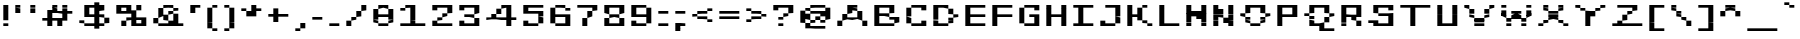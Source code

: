 SplineFontDB: 3.2
FontName: Fresh Pixel
FullName: Fresh Pixel
FamilyName: Fresh Pixel
Weight: Regular
Copyright: Copyright (c) 2010 Google Corporation\nCopyright (c) 2012 Red Hat, Inc.\nCopyright (c) 2023, Richard Acayan
UComments: "2023-9-28: Created with FontForge (http://fontforge.org), derived from Liberation Mono size 10."
Version: 001.000
ItalicAngle: 0
UnderlinePosition: -100
UnderlineWidth: 50
Ascent: 800
Descent: 200
InvalidEm: 0
LayerCount: 2
Layer: 0 0 "Back" 1
Layer: 1 0 "Fore" 0
XUID: [1021 735 -655526886 4895483]
StyleMap: 0x0000
FSType: 0
OS2Version: 0
OS2_WeightWidthSlopeOnly: 0
OS2_UseTypoMetrics: 1
CreationTime: 1695895339
ModificationTime: 1695920304
OS2TypoAscent: 0
OS2TypoAOffset: 1
OS2TypoDescent: 0
OS2TypoDOffset: 1
OS2TypoLinegap: 90
OS2WinAscent: 0
OS2WinAOffset: 1
OS2WinDescent: 0
OS2WinDOffset: 1
HheadAscent: 0
HheadAOffset: 1
HheadDescent: 0
HheadDOffset: 1
MarkAttachClasses: 1
DEI: 91125
Encoding: ISO8859-1
UnicodeInterp: none
NameList: AGL For New Fonts
DisplaySize: -48
AntiAlias: 1
FitToEm: 0
WinInfo: 64 16 4
BeginPrivate: 0
EndPrivate
BeginChars: 256 256

StartChar: space
Encoding: 32 32 0
Width: 166
VWidth: 0
Flags: HW
LayerCount: 2
EndChar

StartChar: exclam
Encoding: 33 33 1
Width: 291
VWidth: 0
Flags: HW
HStem: 200 67<83 208> 514 20G<83 208> 534 21G<83 208> 647 20G<83 208>
VStem: 83 125<200 267 334 667>
LayerCount: 2
Fore
SplineSet
83 667 m 25x98
 208 667 l 25
 208 600 l 25
 83 600 l 25
 83 667 l 25x98
83 600 m 25
 208 600 l 25
 208 534 l 25
 83 534 l 25xd8
 83 600 l 25
83 534 m 25
 208 534 l 25
 208 467 l 25
 83 467 l 25
 83 534 l 25
83 467 m 25
 208 467 l 25
 208 400 l 25
 83 400 l 25
 83 467 l 25
83 400 m 25
 208 400 l 25
 208 334 l 25
 83 334 l 25
 83 400 l 25
83 267 m 25
 208 267 l 25
 208 200 l 25
 83 200 l 25
 83 267 l 25
EndSplineSet
EndChar

StartChar: quotedbl
Encoding: 34 34 2
Width: 666
VWidth: 0
Flags: HW
HStem: 467 200<83 208 458 583> 514 20G<83 208 458 583> 534 21G<83 208 458 583>
VStem: 83 125<467 667> 458 125<467 667>
LayerCount: 2
Fore
SplineSet
83 667 m 25x98
 208 667 l 25
 208 600 l 25
 83 600 l 25
 83 667 l 25x98
458 667 m 25
 583 667 l 25
 583 600 l 25
 458 600 l 25
 458 667 l 25
83 600 m 25
 208 600 l 25
 208 534 l 25
 83 534 l 25x58
 83 600 l 25
458 600 m 25
 583 600 l 25
 583 534 l 25
 458 534 l 25
 458 600 l 25
83 534 m 25
 208 534 l 25x58
 208 467 l 25
 83 467 l 25x98
 83 534 l 25
458 534 m 25
 583 534 l 25x58
 583 467 l 25
 458 467 l 25x98
 458 534 l 25
EndSplineSet
EndChar

StartChar: numbersign
Encoding: 35 35 3
Width: 916
VWidth: 0
Flags: HW
HStem: 200 200<458 583> 334 66<83 208 333 458> 467 200<333 458> 467 67<458 583 708 833> 534 21G<333 458 583 708>
VStem: 83 125<334 400> 208 125<200 534> 333 125<334 400 467 667> 458 125<200 400 467 534> 583 125<334 667> 708 125<467 534>
LayerCount: 2
Fore
SplineSet
333 667 m 25x21
 458 667 l 25
 458 600 l 25
 333 600 l 25
 333 667 l 25x21
583 667 m 25x2040
 708 667 l 25
 708 600 l 25
 583 600 l 25
 583 667 l 25x2040
333 600 m 25x09
 458 600 l 25
 458 534 l 25x11
 333 534 l 25x0a
 333 600 l 25x09
583 600 m 25x1040
 708 600 l 25
 708 534 l 25x1040
 583 534 l 25x1080
 583 600 l 25x1040
208 534 m 25x0a
 333 534 l 25x0a
 333 467 l 25x22
 208 467 l 25x12
 208 534 l 25x0a
333 534 m 25
 458 534 l 25x11
 458 467 l 25x21
 333 467 l 25x22
 333 534 l 25
458 534 m 25
 583 534 l 25
 583 467 l 25x1080
 458 467 l 25x21
 458 534 l 25
583 534 m 25
 708 534 l 25
 708 467 l 25x1040
 583 467 l 25
 583 534 l 25
708 534 m 25
 833 534 l 25
 833 467 l 25x1020
 708 467 l 25
 708 534 l 25
208 467 m 25x52
 333 467 l 25
 333 400 l 25x62
 208 400 l 25x64
 208 467 l 25x52
583 467 m 25x9080
 708 467 l 25
 708 400 l 25x5040
 583 400 l 25
 583 467 l 25x9080
83 400 m 25x44
 208 400 l 25
 208 334 l 25
 83 334 l 25
 83 400 l 25x44
208 400 m 25
 333 400 l 25
 333 334 l 25x42
 208 334 l 25
 208 400 l 25
333 400 m 25
 458 400 l 25x81
 458 334 l 25x41
 333 334 l 25
 333 400 l 25
458 400 m 25
 583 400 l 25x8080
 583 334 l 25x4080
 458 334 l 25x41
 458 400 l 25
583 400 m 25
 708 400 l 25
 708 334 l 25x4040
 583 334 l 25x4080
 583 400 l 25
208 334 m 25x44
 333 334 l 25
 333 267 l 25
 208 267 l 25x42
 208 334 l 25x44
458 334 m 25x41
 583 334 l 25
 583 267 l 25
 458 267 l 25x4080
 458 334 l 25x41
208 267 m 25x82
 333 267 l 25
 333 200 l 25
 208 200 l 25
 208 267 l 25x82
458 267 m 25x8080
 583 267 l 25
 583 200 l 25
 458 200 l 25
 458 267 l 25x8080
EndSplineSet
EndChar

StartChar: dollar
Encoding: 36 36 4
Width: 916
VWidth: 0
Flags: HW
HStem: 180 20G<458 583> 200 67<208 458 583 708> 267 133<708 833> 267 67<83 208> 400 67<333 458 583 708> 514 20G<208 333 458 583> 534 133<583 708> 600 67<333 458> 667 21G<458 583>
VStem: 83 125<267 334> 208 125<200 267 400 667> 333 125<200 267 400 467 600 667> 458 125<134 734> 583 125<200 267 400 467 534 667> 708 125<267 400>
LayerCount: 2
Fore
SplineSet
458 734 m 25x0108
 583 734 l 25
 583 667 l 25x0208
 458 667 l 25x0110
 458 734 l 25x0108
208 667 m 25x00a0
 333 667 l 25
 333 600 l 25
 208 600 l 25x0120
 208 667 l 25x00a0
333 667 m 25
 458 667 l 25
 458 600 l 25x0110
 333 600 l 25
 333 667 l 25
458 667 m 25
 583 667 l 25x0208
 583 600 l 25x0108
 458 600 l 25
 458 667 l 25
583 667 m 25
 708 667 l 25x0204
 708 600 l 25x0104
 583 600 l 25x0108
 583 667 l 25
208 600 m 25x0520
 333 600 l 25
 333 534 l 25
 208 534 l 25
 208 600 l 25x0520
458 600 m 25x0510
 583 600 l 25
 583 534 l 25
 458 534 l 25x0508
 458 600 l 25x0510
583 600 m 25
 708 600 l 25x0504
 708 534 l 25x0204
 583 534 l 25
 583 600 l 25
208 534 m 25x0c20
 333 534 l 25
 333 467 l 25
 208 467 l 25
 208 534 l 25x0c20
458 534 m 25x0c08
 583 534 l 25
 583 467 l 25x0c08
 458 467 l 25x0c10
 458 534 l 25x0c08
208 467 m 25x0820
 333 467 l 25
 333 400 l 25
 208 400 l 25
 208 467 l 25x0820
333 467 m 25
 458 467 l 25
 458 400 l 25x0810
 333 400 l 25
 333 467 l 25
458 467 m 25
 583 467 l 25
 583 400 l 25x0808
 458 400 l 25
 458 467 l 25
583 467 m 25
 708 467 l 25x0804
 708 400 l 25x2004
 583 400 l 25
 583 467 l 25
458 400 m 25x1810
 583 400 l 25
 583 334 l 25
 458 334 l 25x1808
 458 400 l 25x1810
708 400 m 25x2004
 833 400 l 25x2002
 833 334 l 25
 708 334 l 25x1002
 708 400 l 25x2004
83 334 m 25x1040
 208 334 l 25x1040
 208 267 l 25x4040
 83 267 l 25
 83 334 l 25x1040
458 334 m 25x1008
 583 334 l 25x1008
 583 267 l 25x4008
 458 267 l 25x4010
 458 334 l 25x1008
708 334 m 25x1002
 833 334 l 25x1002
 833 267 l 25x2002
 708 267 l 25x4004
 708 334 l 25x1002
208 267 m 25x4040
 333 267 l 25
 333 200 l 25
 208 200 l 25x4020
 208 267 l 25x4040
333 267 m 25
 458 267 l 25x4010
 458 200 l 25x8010
 333 200 l 25
 333 267 l 25
458 267 m 25
 583 267 l 25x4008
 583 200 l 25x8008
 458 200 l 25x8010
 458 267 l 25
583 267 m 25
 708 267 l 25
 708 200 l 25x4004
 583 200 l 25x8008
 583 267 l 25
458 200 m 25x8010
 583 200 l 25
 583 134 l 25
 458 134 l 25x8008
 458 200 l 25x8010
EndSplineSet
EndChar

StartChar: percent
Encoding: 37 37 5
Width: 916
VWidth: 0
Flags: HW
HStem: 200 134<208 333> 200 67<583 708> 334 66<333 458 583 708> 467 67<208 333> 534 133<583 708> 600 67<208 333>
VStem: 83 125<467 667> 208 125<200 334 467 534 600 667> 333 125<334 400 467 667> 458 125<200 534> 583 125<200 267 334 400 534 667> 708 125<200 400>
LayerCount: 2
Fore
SplineSet
83 667 m 25x06
 208 667 l 25
 208 600 l 25
 83 600 l 25
 83 667 l 25x06
208 667 m 25
 333 667 l 25
 333 600 l 25x05
 208 600 l 25
 208 667 l 25
333 667 m 25
 458 667 l 25
 458 600 l 25x0480
 333 600 l 25
 333 667 l 25
583 667 m 25x0820
 708 667 l 25x0820
 708 600 l 25
 583 600 l 25x0420
 583 667 l 25x0820
83 600 m 25x06
 208 600 l 25
 208 534 l 25x16
 83 534 l 25x0a
 83 600 l 25x06
333 600 m 25x15
 458 600 l 25x1480
 458 534 l 25x0880
 333 534 l 25
 333 600 l 25x15
583 600 m 25x0420
 708 600 l 25x0420
 708 534 l 25x0820
 583 534 l 25x0840
 583 600 l 25x0420
83 534 m 25x0a
 208 534 l 25
 208 467 l 25
 83 467 l 25x12
 83 534 l 25x0a
208 534 m 25
 333 534 l 25
 333 467 l 25x11
 208 467 l 25
 208 534 l 25
333 534 m 25
 458 534 l 25x0880
 458 467 l 25x1080
 333 467 l 25
 333 534 l 25
458 534 m 25
 583 534 l 25x0840
 583 467 l 25x1040
 458 467 l 25x1080
 458 534 l 25
458 467 m 25x3080
 583 467 l 25
 583 400 l 25x3040
 458 400 l 25
 458 467 l 25x3080
333 400 m 25x2080
 458 400 l 25
 458 334 l 25x2080
 333 334 l 25x81
 333 400 l 25x2080
458 400 m 25
 583 400 l 25
 583 334 l 25x2040
 458 334 l 25
 458 400 l 25
583 400 m 25
 708 400 l 25
 708 334 l 25x2020
 583 334 l 25
 583 400 l 25
708 400 m 25
 833 400 l 25
 833 334 l 25x2010
 708 334 l 25
 708 400 l 25
208 334 m 25x81
 333 334 l 25x81
 333 267 l 25
 208 267 l 25x41
 208 334 l 25x81
458 334 m 25x6080
 583 334 l 25
 583 267 l 25
 458 267 l 25x6040
 458 334 l 25x6080
708 334 m 25x6020
 833 334 l 25
 833 267 l 25x6010
 708 267 l 25
 708 334 l 25x6020
208 267 m 25x41
 333 267 l 25x41
 333 200 l 25
 208 200 l 25x81
 208 267 l 25x41
458 267 m 25x4040
 583 267 l 25
 583 200 l 25
 458 200 l 25
 458 267 l 25x4040
583 267 m 25
 708 267 l 25
 708 200 l 25x4020
 583 200 l 25
 583 267 l 25
708 267 m 25
 833 267 l 25
 833 200 l 25x4010
 708 200 l 25
 708 267 l 25
EndSplineSet
EndChar

StartChar: ampersand
Encoding: 38 38 6
Width: 916
VWidth: 0
Flags: HW
HStem: 200 134<458 583> 200 67<208 458 708 833> 267 133<83 208> 334 133<333 458> 400 200<208 333> 467 67<458 583> 534 66<583 708> 600 67<333 583>
VStem: 83 125<267 400> 208 125<200 267 400 600> 333 125<200 267 334 467 600 667> 458 125<200 334 467 534 600 667> 583 125<200 467 534 600> 708 125<200 267>
LayerCount: 2
Fore
SplineSet
333 667 m 25x0120
 458 667 l 25
 458 600 l 25x0120
 333 600 l 25x0840
 333 667 l 25x0120
458 667 m 25
 583 667 l 25x0110
 583 600 l 25x0210
 458 600 l 25
 458 667 l 25
208 600 m 25x0840
 333 600 l 25x0840
 333 534 l 25
 208 534 l 25x0240
 208 600 l 25x0840
583 600 m 25x0210
 708 600 l 25
 708 534 l 25x0208
 583 534 l 25x0410
 583 600 l 25x0210
208 534 m 25x0240
 333 534 l 25
 333 467 l 25x1240
 208 467 l 25x0440
 208 534 l 25x0240
458 534 m 25x0410
 583 534 l 25
 583 467 l 25x0410
 458 467 l 25x1020
 458 534 l 25x0410
208 467 m 25x2440
 333 467 l 25x1040
 333 400 l 25x0840
 208 400 l 25x2080
 208 467 l 25x2440
333 467 m 25
 458 467 l 25x1020
 458 400 l 25x0820
 333 400 l 25x0840
 333 467 l 25
583 467 m 25x0410
 708 467 l 25x0408
 708 400 l 25
 583 400 l 25x0808
 583 467 l 25x0410
83 400 m 25x2080
 208 400 l 25x2080
 208 334 l 25
 83 334 l 25x1080
 83 400 l 25x2080
333 400 m 25x0840
 458 400 l 25
 458 334 l 25x8820
 333 334 l 25x1020
 333 400 l 25x0840
583 400 m 25x8808
 708 400 l 25x8808
 708 334 l 25x1008
 583 334 l 25x8010
 583 400 l 25x8808
83 334 m 25x1080
 208 334 l 25
 208 267 l 25x5080
 83 267 l 25x2080
 83 334 l 25x1080
458 334 m 25x8020
 583 334 l 25x8010
 583 267 l 25x2010
 458 267 l 25x4020
 458 334 l 25x8020
583 334 m 25
 708 334 l 25
 708 267 l 25x5008
 583 267 l 25x2010
 583 334 l 25
208 267 m 25x4080
 333 267 l 25
 333 200 l 25
 208 200 l 25x4040
 208 267 l 25x4080
333 267 m 25
 458 267 l 25x4020
 458 200 l 25x8020
 333 200 l 25
 333 267 l 25
458 267 m 25
 583 267 l 25x2010
 583 200 l 25x8010
 458 200 l 25x8020
 458 267 l 25
583 267 m 25
 708 267 l 25
 708 200 l 25x4008
 583 200 l 25x8010
 583 267 l 25
708 267 m 25
 833 267 l 25
 833 200 l 25x4004
 708 200 l 25
 708 267 l 25
EndSplineSet
EndChar

StartChar: quotesingle
Encoding: 39 39 7
Width: 416
VWidth: 0
Flags: HW
HStem: 467 200<83 208> 514 20G<83 208> 534 21G<83 208> 600 67<208 333>
VStem: 83 125<467 667> 208 125<600 667>
LayerCount: 2
Fore
SplineSet
83 667 m 25x88
 208 667 l 25x88
 208 600 l 25
 83 600 l 25x18
 83 667 l 25x88
208 667 m 25
 333 667 l 25
 333 600 l 25x14
 208 600 l 25x18
 208 667 l 25
83 600 m 25x58
 208 600 l 25
 208 534 l 25
 83 534 l 25
 83 600 l 25x58
83 534 m 25
 208 534 l 25x48
 208 467 l 25
 83 467 l 25x88
 83 534 l 25
EndSplineSet
EndChar

StartChar: parenleft
Encoding: 40 40 8
Width: 416
VWidth: 0
Flags: HW
HStem: 67 67<208 333> 180 20G<83 208> 200 21G<83 208> 514 20G<83 208> 534 21G<83 208> 600 67<208 333>
VStem: 83 125<134 600> 208 125<67 134 600 667>
LayerCount: 2
Fore
SplineSet
208 667 m 25x85
 333 667 l 25
 333 600 l 25x85
 208 600 l 25x86
 208 667 l 25x85
83 600 m 25x96
 208 600 l 25
 208 534 l 25
 83 534 l 25
 83 600 l 25x96
83 534 m 25
 208 534 l 25
 208 467 l 25
 83 467 l 25
 83 534 l 25
83 467 m 25
 208 467 l 25
 208 400 l 25
 83 400 l 25
 83 467 l 25
83 400 m 25
 208 400 l 25
 208 334 l 25
 83 334 l 25
 83 400 l 25
83 334 m 25
 208 334 l 25
 208 267 l 25
 83 267 l 25
 83 334 l 25
83 267 m 25
 208 267 l 25
 208 200 l 25
 83 200 l 25xc6
 83 267 l 25
83 200 m 25
 208 200 l 25
 208 134 l 25
 83 134 l 25
 83 200 l 25
208 134 m 25
 333 134 l 25
 333 67 l 25
 208 67 l 25x85
 208 134 l 25
EndSplineSet
EndChar

StartChar: parenright
Encoding: 41 41 9
Width: 416
VWidth: 0
Flags: HW
HStem: 67 67<83 208> 180 20G<208 333> 200 21G<208 333> 514 20G<208 333> 534 21G<208 333> 600 67<83 208>
VStem: 83 125<67 134 600 667> 208 125<134 600>
LayerCount: 2
Fore
SplineSet
83 667 m 25x86
 208 667 l 25
 208 600 l 25
 83 600 l 25
 83 667 l 25x86
208 600 m 25
 333 600 l 25
 333 534 l 25
 208 534 l 25x95
 208 600 l 25
208 534 m 25
 333 534 l 25
 333 467 l 25
 208 467 l 25
 208 534 l 25
208 467 m 25
 333 467 l 25
 333 400 l 25
 208 400 l 25
 208 467 l 25
208 400 m 25
 333 400 l 25
 333 334 l 25
 208 334 l 25
 208 400 l 25
208 334 m 25
 333 334 l 25
 333 267 l 25
 208 267 l 25
 208 334 l 25
208 267 m 25
 333 267 l 25
 333 200 l 25
 208 200 l 25xc5
 208 267 l 25
208 200 m 25
 333 200 l 25
 333 134 l 25xc5
 208 134 l 25xc6
 208 200 l 25
83 134 m 25x86
 208 134 l 25
 208 67 l 25
 83 67 l 25
 83 134 l 25x86
EndSplineSet
EndChar

StartChar: asterisk
Encoding: 42 42 10
Width: 666
VWidth: 0
Flags: HW
HStem: 400 134<208 333> 534 66<83 208 458 583> 647 20G<333 458>
VStem: 83 125<534 600> 208 125<400 534> 333 125<400 667> 458 125<534 600>
LayerCount: 2
Fore
SplineSet
333 667 m 25x64
 458 667 l 25
 458 600 l 25
 333 600 l 25
 333 667 l 25x64
83 600 m 25x70
 208 600 l 25x70
 208 534 l 25xb0
 83 534 l 25
 83 600 l 25x70
333 600 m 25x64
 458 600 l 25
 458 534 l 25x64
 333 534 l 25xa8
 333 600 l 25x64
458 600 m 25
 583 600 l 25
 583 534 l 25x62
 458 534 l 25
 458 600 l 25
208 534 m 25xb0
 333 534 l 25
 333 467 l 25
 208 467 l 25xa8
 208 534 l 25xb0
333 534 m 25
 458 534 l 25
 458 467 l 25x64
 333 467 l 25
 333 534 l 25
208 467 m 25xa8
 333 467 l 25
 333 400 l 25
 208 400 l 25
 208 467 l 25xa8
333 467 m 25
 458 467 l 25
 458 400 l 25xa4
 333 400 l 25
 333 467 l 25
EndSplineSet
EndChar

StartChar: plus
Encoding: 43 43 11
Width: 666
VWidth: 0
Flags: HW
HStem: 400 67<83 208 333 583> 514 20G<208 333> 534 21G<208 333>
VStem: 83 125<400 467> 208 125<267 600> 333 125<400 467> 458 125<400 467>
LayerCount: 2
Fore
SplineSet
208 600 m 25xc8
 333 600 l 25
 333 534 l 25
 208 534 l 25
 208 600 l 25xc8
208 534 m 25
 333 534 l 25
 333 467 l 25xc8
 208 467 l 25xd0
 208 534 l 25
83 467 m 25x90
 208 467 l 25
 208 400 l 25
 83 400 l 25
 83 467 l 25x90
208 467 m 25
 333 467 l 25
 333 400 l 25x88
 208 400 l 25
 208 467 l 25
333 467 m 25
 458 467 l 25
 458 400 l 25x84
 333 400 l 25
 333 467 l 25
458 467 m 25
 583 467 l 25
 583 400 l 25x82
 458 400 l 25
 458 467 l 25
208 400 m 25x90
 333 400 l 25
 333 334 l 25
 208 334 l 25x88
 208 400 l 25x90
208 334 m 25
 333 334 l 25
 333 267 l 25
 208 267 l 25
 208 334 l 25
EndSplineSet
EndChar

StartChar: comma
Encoding: 44 44 12
Width: 416
VWidth: 0
Flags: HW
HStem: 67 67<83 208> 134 133<208 333> 180 20G<208 333> 200 21G<208 333>
VStem: 83 125<67 134> 208 125<134 267>
LayerCount: 2
Fore
SplineSet
208 267 m 25x44
 333 267 l 25x44
 333 200 l 25
 208 200 l 25x24
 208 267 l 25x44
208 200 m 25xa4
 333 200 l 25xa4
 333 134 l 25x44
 208 134 l 25x88
 208 200 l 25xa4
83 134 m 25x88
 208 134 l 25
 208 67 l 25
 83 67 l 25
 83 134 l 25x88
EndSplineSet
EndChar

StartChar: hyphen
Encoding: 45 45 13
Width: 416
VWidth: 0
Flags: HW
HStem: 334 66<83 333>
VStem: 83 125<334 400> 208 125<334 400>
LayerCount: 2
Fore
SplineSet
83 400 m 25xc0
 208 400 l 25
 208 334 l 25
 83 334 l 25
 83 400 l 25xc0
208 400 m 25
 333 400 l 25
 333 334 l 25xa0
 208 334 l 25
 208 400 l 25
EndSplineSet
EndChar

StartChar: period
Encoding: 46 46 14
Width: 416
VWidth: 0
Flags: HW
HStem: 200 67<83 333>
VStem: 83 125<200 267> 208 125<200 267>
LayerCount: 2
Fore
SplineSet
83 267 m 25xc0
 208 267 l 25
 208 200 l 25
 83 200 l 25
 83 267 l 25xc0
208 267 m 25
 333 267 l 25
 333 200 l 25xa0
 208 200 l 25
 208 267 l 25
EndSplineSet
EndChar

StartChar: slash
Encoding: 47 47 15
Width: 666
VWidth: 0
Flags: HW
HStem: 200 134<83 208> 334 66<208 333> 400 134<333 458> 534 133<458 583>
VStem: 83 125<200 334> 208 125<334 400> 333 125<400 534> 458 125<534 667>
LayerCount: 2
Fore
SplineSet
458 667 m 25x11
 583 667 l 25
 583 600 l 25
 458 600 l 25
 458 667 l 25x11
458 600 m 25
 583 600 l 25
 583 534 l 25x11
 458 534 l 25x22
 458 600 l 25
333 534 m 25x22
 458 534 l 25
 458 467 l 25
 333 467 l 25
 333 534 l 25x22
333 467 m 25
 458 467 l 25
 458 400 l 25x22
 333 400 l 25x44
 333 467 l 25
208 400 m 25x44
 333 400 l 25
 333 334 l 25x44
 208 334 l 25x88
 208 400 l 25x44
83 334 m 25x88
 208 334 l 25
 208 267 l 25
 83 267 l 25
 83 334 l 25x88
83 267 m 25
 208 267 l 25
 208 200 l 25
 83 200 l 25
 83 267 l 25
EndSplineSet
EndChar

StartChar: zero
Encoding: 48 48 16
Width: 666
VWidth: 0
Flags: HW
HStem: 200 67<208 458> 267 333<83 208 458 583> 400 67<208 458> 514 20G<83 208 458 583> 534 21G<83 208 458 583> 600 67<208 458>
VStem: 83 125<267 600> 208 125<200 267 400 467 600 667> 333 125<200 267 400 467 600 667> 458 125<267 600>
LayerCount: 2
Fore
SplineSet
208 667 m 25x05
 333 667 l 25
 333 600 l 25x05
 208 600 l 25x42
 208 667 l 25x05
333 667 m 25
 458 667 l 25x0480
 458 600 l 25x4080
 333 600 l 25
 333 667 l 25
83 600 m 25x42
 208 600 l 25x42
 208 534 l 25
 83 534 l 25x12
 83 600 l 25x42
458 600 m 25x4080
 583 600 l 25x4040
 583 534 l 25
 458 534 l 25x1040
 458 600 l 25x4080
83 534 m 25x32
 208 534 l 25
 208 467 l 25
 83 467 l 25
 83 534 l 25x32
458 534 m 25x3040
 583 534 l 25
 583 467 l 25x3040
 458 467 l 25x3080
 458 534 l 25x3040
83 467 m 25x22
 208 467 l 25
 208 400 l 25
 83 400 l 25
 83 467 l 25x22
208 467 m 25
 333 467 l 25
 333 400 l 25x21
 208 400 l 25
 208 467 l 25
333 467 m 25
 458 467 l 25
 458 400 l 25x2080
 333 400 l 25
 333 467 l 25
458 467 m 25
 583 467 l 25
 583 400 l 25x2040
 458 400 l 25
 458 467 l 25
83 400 m 25x22
 208 400 l 25
 208 334 l 25
 83 334 l 25
 83 400 l 25x22
458 400 m 25x2080
 583 400 l 25
 583 334 l 25
 458 334 l 25x2040
 458 400 l 25x2080
83 334 m 25x42
 208 334 l 25
 208 267 l 25x82
 83 267 l 25
 83 334 l 25x42
458 334 m 25x8040
 583 334 l 25
 583 267 l 25x4040
 458 267 l 25x8080
 458 334 l 25x8040
208 267 m 25x82
 333 267 l 25
 333 200 l 25
 208 200 l 25x81
 208 267 l 25x82
333 267 m 25
 458 267 l 25
 458 200 l 25x8080
 333 200 l 25
 333 267 l 25
EndSplineSet
EndChar

StartChar: one
Encoding: 49 49 17
Width: 791
VWidth: 0
Flags: HW
HStem: 200 67<83 333 458 708> 514 20G<333 458> 534 66<83 208> 600 67<208 333>
VStem: 83 125<200 267 534 600> 208 125<200 267 600 667> 333 125<200 667> 458 125<200 267> 583 125<200 267>
LayerCount: 2
Fore
SplineSet
208 667 m 25x94
 333 667 l 25
 333 600 l 25x94
 208 600 l 25xa8
 208 667 l 25x94
333 667 m 25
 458 667 l 25
 458 600 l 25x92
 333 600 l 25
 333 667 l 25
83 600 m 25xa8
 208 600 l 25
 208 534 l 25
 83 534 l 25
 83 600 l 25xa8
333 600 m 25xd4
 458 600 l 25
 458 534 l 25
 333 534 l 25xd2
 333 600 l 25xd4
333 534 m 25
 458 534 l 25
 458 467 l 25
 333 467 l 25
 333 534 l 25
333 467 m 25
 458 467 l 25
 458 400 l 25
 333 400 l 25
 333 467 l 25
333 400 m 25
 458 400 l 25
 458 334 l 25
 333 334 l 25
 333 400 l 25
333 334 m 25
 458 334 l 25
 458 267 l 25x82
 333 267 l 25x84
 333 334 l 25
83 267 m 25x88
 208 267 l 25
 208 200 l 25
 83 200 l 25
 83 267 l 25x88
208 267 m 25
 333 267 l 25
 333 200 l 25x84
 208 200 l 25
 208 267 l 25
333 267 m 25
 458 267 l 25
 458 200 l 25x82
 333 200 l 25
 333 267 l 25
458 267 m 25
 583 267 l 25
 583 200 l 25x81
 458 200 l 25
 458 267 l 25
583 267 m 25
 708 267 l 25
 708 200 l 25x8080
 583 200 l 25
 583 267 l 25
EndSplineSet
EndChar

StartChar: two
Encoding: 50 50 18
Width: 666
VWidth: 0
Flags: HW
HStem: 200 134<83 208> 200 67<208 583> 334 66<208 333> 400 67<333 458> 467 200<458 583> 514 20G<458 583> 534 133<83 208> 600 67<208 458>
VStem: 83 125<200 334 534 667> 208 125<200 267 334 400 600 667> 333 125<200 267 400 467 600 667> 458 125<200 267 467 667>
LayerCount: 2
Fore
SplineSet
83 667 m 25x0280
 208 667 l 25x0280
 208 600 l 25
 83 600 l 25x0180
 83 667 l 25x0280
208 667 m 25
 333 667 l 25
 333 600 l 25x0140
 208 600 l 25x0180
 208 667 l 25
333 667 m 25
 458 667 l 25x0820
 458 600 l 25x0120
 333 600 l 25
 333 667 l 25
458 667 m 25
 583 667 l 25x0810
 583 600 l 25x0110
 458 600 l 25x0120
 458 667 l 25
83 600 m 25x0180
 208 600 l 25x0180
 208 534 l 25
 83 534 l 25x0280
 83 600 l 25x0180
458 600 m 25x0520
 583 600 l 25
 583 534 l 25
 458 534 l 25x0510
 458 600 l 25x0520
458 534 m 25
 583 534 l 25x1410
 583 467 l 25x0810
 458 467 l 25x1020
 458 534 l 25
333 467 m 25x1020
 458 467 l 25
 458 400 l 25x1020
 333 400 l 25x2040
 333 467 l 25x1020
208 400 m 25x2040
 333 400 l 25
 333 334 l 25x2040
 208 334 l 25x8080
 208 400 l 25x2040
83 334 m 25x8080
 208 334 l 25x8080
 208 267 l 25
 83 267 l 25x4080
 83 334 l 25x8080
83 267 m 25x4080
 208 267 l 25x4080
 208 200 l 25
 83 200 l 25x8080
 83 267 l 25x4080
208 267 m 25
 333 267 l 25
 333 200 l 25x4040
 208 200 l 25x8080
 208 267 l 25
333 267 m 25
 458 267 l 25
 458 200 l 25x4020
 333 200 l 25
 333 267 l 25
458 267 m 25
 583 267 l 25
 583 200 l 25x4010
 458 200 l 25
 458 267 l 25
EndSplineSet
EndChar

StartChar: three
Encoding: 51 51 19
Width: 666
VWidth: 0
Flags: HW
HStem: 200 200<458 583> 200 134<83 208> 200 67<208 458> 400 67<208 458> 467 200<458 583> 514 20G<458 583> 534 133<83 208> 600 67<208 458>
VStem: 83 125<200 334 534 667> 208 125<200 267 400 467 600 667> 333 125<200 267 400 467 600 667> 458 125<200 400 467 667>
LayerCount: 2
Fore
SplineSet
83 667 m 25x0280
 208 667 l 25x0280
 208 600 l 25
 83 600 l 25x0180
 83 667 l 25x0280
208 667 m 25
 333 667 l 25
 333 600 l 25x0140
 208 600 l 25x0180
 208 667 l 25
333 667 m 25
 458 667 l 25x0820
 458 600 l 25x0120
 333 600 l 25
 333 667 l 25
458 667 m 25
 583 667 l 25x0810
 583 600 l 25x0110
 458 600 l 25x0120
 458 667 l 25
83 600 m 25x0180
 208 600 l 25x0180
 208 534 l 25
 83 534 l 25x0280
 83 600 l 25x0180
458 600 m 25x0520
 583 600 l 25
 583 534 l 25
 458 534 l 25x0510
 458 600 l 25x0520
458 534 m 25
 583 534 l 25x1410
 583 467 l 25x0810
 458 467 l 25x1020
 458 534 l 25
208 467 m 25x1040
 333 467 l 25
 333 400 l 25
 208 400 l 25
 208 467 l 25x1040
333 467 m 25
 458 467 l 25x1020
 458 400 l 25x8020
 333 400 l 25
 333 467 l 25
458 400 m 25x8020
 583 400 l 25x8010
 583 334 l 25
 458 334 l 25x4010
 458 400 l 25x8020
83 334 m 25x4080
 208 334 l 25x4080
 208 267 l 25
 83 267 l 25x2080
 83 334 l 25x4080
458 334 m 25x4010
 583 334 l 25x4010
 583 267 l 25x2010
 458 267 l 25x2020
 458 334 l 25x4010
83 267 m 25x2080
 208 267 l 25x2080
 208 200 l 25
 83 200 l 25x4080
 83 267 l 25x2080
208 267 m 25
 333 267 l 25
 333 200 l 25x2040
 208 200 l 25x4080
 208 267 l 25
333 267 m 25
 458 267 l 25x2020
 458 200 l 25x8020
 333 200 l 25
 333 267 l 25
458 267 m 25
 583 267 l 25x2010
 583 200 l 25x8010
 458 200 l 25x8020
 458 267 l 25
EndSplineSet
EndChar

StartChar: four
Encoding: 52 52 20
Width: 916
VWidth: 0
Flags: HW
HStem: 200 21G<583 708> 334 133<208 333> 334 66<83 208 333 583 708 833> 467 133<333 458> 514 20G<333 458 583 708> 534 21G<333 458 583 708> 600 67<458 583>
VStem: 83 125<334 400> 208 125<334 467> 333 125<334 400 467 600> 458 125<334 400 600 667> 583 125<200 667> 708 125<334 400>
LayerCount: 2
Fore
SplineSet
458 667 m 25x8220
 583 667 l 25
 583 600 l 25x8220
 458 600 l 25x9040
 458 667 l 25x8220
583 667 m 25
 708 667 l 25
 708 600 l 25x8210
 583 600 l 25
 583 667 l 25
333 600 m 25x9040
 458 600 l 25x9040
 458 534 l 25
 333 534 l 25x8840
 333 600 l 25x9040
583 600 m 25x8a20
 708 600 l 25
 708 534 l 25
 583 534 l 25x8a10
 583 600 l 25x8a20
333 534 m 25xc840
 458 534 l 25xc840
 458 467 l 25x9040
 333 467 l 25xc080
 333 534 l 25xc840
583 534 m 25x8810
 708 534 l 25x8810
 708 467 l 25
 583 467 l 25x9010
 583 534 l 25x8810
208 467 m 25xc080
 333 467 l 25xc080
 333 400 l 25xa080
 208 400 l 25xa1
 208 467 l 25xc080
583 467 m 25xb010
 708 467 l 25
 708 400 l 25xb010
 583 400 l 25xb020
 583 467 l 25xb010
83 400 m 25xa1
 208 400 l 25xa1
 208 334 l 25xc1
 83 334 l 25
 83 400 l 25xa1
208 400 m 25
 333 400 l 25xa080
 333 334 l 25xc080
 208 334 l 25xc1
 208 400 l 25
333 400 m 25
 458 400 l 25
 458 334 l 25xa040
 333 334 l 25xc080
 333 400 l 25
458 400 m 25
 583 400 l 25
 583 334 l 25xa020
 458 334 l 25
 458 400 l 25
583 400 m 25
 708 400 l 25
 708 334 l 25xa010
 583 334 l 25
 583 400 l 25
708 400 m 25
 833 400 l 25
 833 334 l 25xa008
 708 334 l 25
 708 400 l 25
583 334 m 25xa020
 708 334 l 25
 708 267 l 25
 583 267 l 25xa010
 583 334 l 25xa020
583 267 m 25
 708 267 l 25
 708 200 l 25
 583 200 l 25
 583 267 l 25
EndSplineSet
EndChar

StartChar: five
Encoding: 53 53 21
Width: 666
VWidth: 0
Flags: HW
HStem: 200 134<83 208> 200 67<208 458> 467 67<208 458> 534 21G<83 208> 600 67<208 583>
VStem: 83 125<200 334 467 667> 208 125<200 267 467 534 600 667> 333 125<200 267 467 534 600 667> 458 125<267 534 600 667>
LayerCount: 2
Fore
SplineSet
83 667 m 25x0c
 208 667 l 25
 208 600 l 25
 83 600 l 25
 83 667 l 25x0c
208 667 m 25
 333 667 l 25
 333 600 l 25x0a
 208 600 l 25
 208 667 l 25
333 667 m 25
 458 667 l 25
 458 600 l 25x09
 333 600 l 25
 333 667 l 25
458 667 m 25
 583 667 l 25
 583 600 l 25x0880
 458 600 l 25
 458 667 l 25
83 600 m 25x1c
 208 600 l 25
 208 534 l 25x2c
 83 534 l 25
 83 600 l 25x1c
83 534 m 25x1c
 208 534 l 25
 208 467 l 25
 83 467 l 25x2c
 83 534 l 25x1c
208 534 m 25
 333 534 l 25
 333 467 l 25x2a
 208 467 l 25
 208 534 l 25
333 534 m 25
 458 534 l 25
 458 467 l 25x29
 333 467 l 25
 333 534 l 25
458 534 m 25
 583 534 l 25x1880
 583 467 l 25x2880
 458 467 l 25
 458 534 l 25
458 467 m 25x29
 583 467 l 25
 583 400 l 25
 458 400 l 25x2880
 458 467 l 25x29
458 400 m 25
 583 400 l 25
 583 334 l 25
 458 334 l 25x8880
 458 400 l 25
83 334 m 25x8c
 208 334 l 25x8c
 208 267 l 25
 83 267 l 25x4c
 83 334 l 25x8c
458 334 m 25x8880
 583 334 l 25x8880
 583 267 l 25x4880
 458 267 l 25x49
 458 334 l 25x8880
83 267 m 25x4c
 208 267 l 25x4c
 208 200 l 25
 83 200 l 25x8c
 83 267 l 25x4c
208 267 m 25
 333 267 l 25
 333 200 l 25x4a
 208 200 l 25x8c
 208 267 l 25
333 267 m 25
 458 267 l 25
 458 200 l 25x49
 333 200 l 25
 333 267 l 25
EndSplineSet
EndChar

StartChar: six
Encoding: 54 54 22
Width: 666
VWidth: 0
Flags: HW
HStem: 200 67<208 458> 400 67<208 458> 514 20G<83 208> 534 66<458 583> 600 67<208 458>
VStem: 83 125<267 600> 208 125<200 267 400 467 600 667> 333 125<200 267 400 467 600 667> 458 125<200 467 534 600>
LayerCount: 2
Fore
SplineSet
208 667 m 25xca
 333 667 l 25
 333 600 l 25xca
 208 600 l 25xcc
 208 667 l 25xca
333 667 m 25
 458 667 l 25xc9
 458 600 l 25xd1
 333 600 l 25
 333 667 l 25
83 600 m 25xec
 208 600 l 25
 208 534 l 25
 83 534 l 25
 83 600 l 25xec
458 600 m 25xd1
 583 600 l 25
 583 534 l 25
 458 534 l 25xd080
 458 600 l 25xd1
83 534 m 25xe4
 208 534 l 25
 208 467 l 25
 83 467 l 25
 83 534 l 25xe4
83 467 m 25
 208 467 l 25
 208 400 l 25
 83 400 l 25
 83 467 l 25
208 467 m 25
 333 467 l 25
 333 400 l 25xc2
 208 400 l 25
 208 467 l 25
333 467 m 25
 458 467 l 25
 458 400 l 25xc1
 333 400 l 25
 333 467 l 25
458 467 m 25
 583 467 l 25
 583 400 l 25xc080
 458 400 l 25
 458 467 l 25
83 400 m 25xc4
 208 400 l 25
 208 334 l 25
 83 334 l 25
 83 400 l 25xc4
458 400 m 25xc1
 583 400 l 25
 583 334 l 25
 458 334 l 25xc080
 458 400 l 25xc1
83 334 m 25xc4
 208 334 l 25
 208 267 l 25
 83 267 l 25
 83 334 l 25xc4
458 334 m 25xc080
 583 334 l 25
 583 267 l 25xc080
 458 267 l 25xc1
 458 334 l 25xc080
208 267 m 25xc4
 333 267 l 25
 333 200 l 25
 208 200 l 25xc2
 208 267 l 25xc4
333 267 m 25
 458 267 l 25
 458 200 l 25xc1
 333 200 l 25
 333 267 l 25
458 267 m 25
 583 267 l 25
 583 200 l 25xc080
 458 200 l 25
 458 267 l 25
EndSplineSet
EndChar

StartChar: seven
Encoding: 55 55 23
Width: 666
VWidth: 0
Flags: HW
HStem: 200 200<208 333> 400 134<333 458> 534 133<458 583> 600 67<83 458>
VStem: 83 125<600 667> 208 125<200 400 600 667> 333 125<400 534 600 667> 458 125<534 667>
LayerCount: 2
Fore
SplineSet
83 667 m 25x18
 208 667 l 25
 208 600 l 25
 83 600 l 25
 83 667 l 25x18
208 667 m 25
 333 667 l 25
 333 600 l 25x14
 208 600 l 25
 208 667 l 25
333 667 m 25
 458 667 l 25x22
 458 600 l 25x12
 333 600 l 25
 333 667 l 25
458 667 m 25
 583 667 l 25x21
 583 600 l 25x11
 458 600 l 25x12
 458 667 l 25
458 600 m 25x52
 583 600 l 25x51
 583 534 l 25x21
 458 534 l 25
 458 600 l 25x52
333 534 m 25x42
 458 534 l 25
 458 467 l 25
 333 467 l 25
 333 534 l 25x42
333 467 m 25
 458 467 l 25
 458 400 l 25x42
 333 400 l 25x84
 333 467 l 25
208 400 m 25x84
 333 400 l 25
 333 334 l 25
 208 334 l 25
 208 400 l 25x84
208 334 m 25
 333 334 l 25
 333 267 l 25
 208 267 l 25
 208 334 l 25
208 267 m 25
 333 267 l 25
 333 200 l 25
 208 200 l 25
 208 267 l 25
EndSplineSet
EndChar

StartChar: eight
Encoding: 56 56 24
Width: 666
VWidth: 0
Flags: HW
HStem: 200 200<83 208 458 583> 200 67<208 458> 400 67<208 458> 467 200<83 208 458 583> 514 20G<83 208 458 583> 534 21G<83 208 458 583> 600 67<208 458>
VStem: 83 125<200 400 467 667> 208 125<200 267 400 467 600 667> 333 125<200 267 400 467 600 667> 458 125<200 400 467 667>
LayerCount: 2
Fore
SplineSet
83 667 m 25x11
 208 667 l 25x11
 208 600 l 25
 83 600 l 25x03
 83 667 l 25x11
208 667 m 25
 333 667 l 25
 333 600 l 25x0280
 208 600 l 25x03
 208 667 l 25
333 667 m 25
 458 667 l 25x1040
 458 600 l 25x0240
 333 600 l 25
 333 667 l 25
458 667 m 25
 583 667 l 25x1020
 583 600 l 25x0220
 458 600 l 25x0240
 458 667 l 25
83 600 m 25x0b
 208 600 l 25
 208 534 l 25
 83 534 l 25
 83 600 l 25x0b
458 600 m 25x0a40
 583 600 l 25
 583 534 l 25
 458 534 l 25x0a20
 458 600 l 25x0a40
83 534 m 25x09
 208 534 l 25
 208 467 l 25x29
 83 467 l 25x11
 83 534 l 25x09
458 534 m 25x2820
 583 534 l 25x2820
 583 467 l 25x1020
 458 467 l 25x2040
 458 534 l 25x2820
208 467 m 25x21
 333 467 l 25
 333 400 l 25x2080
 208 400 l 25x81
 208 467 l 25x21
333 467 m 25
 458 467 l 25x2040
 458 400 l 25x8040
 333 400 l 25
 333 467 l 25
83 400 m 25x81
 208 400 l 25
 208 334 l 25
 83 334 l 25
 83 400 l 25x81
458 400 m 25x8040
 583 400 l 25
 583 334 l 25
 458 334 l 25x8020
 458 400 l 25x8040
83 334 m 25x41
 208 334 l 25
 208 267 l 25
 83 267 l 25
 83 334 l 25x41
458 334 m 25x4020
 583 334 l 25
 583 267 l 25x4020
 458 267 l 25x4040
 458 334 l 25x4020
83 267 m 25x41
 208 267 l 25x41
 208 200 l 25
 83 200 l 25x81
 83 267 l 25x41
208 267 m 25
 333 267 l 25
 333 200 l 25x4080
 208 200 l 25x81
 208 267 l 25
333 267 m 25
 458 267 l 25x4040
 458 200 l 25x8040
 333 200 l 25
 333 267 l 25
458 267 m 25
 583 267 l 25x4020
 583 200 l 25x8020
 458 200 l 25x8040
 458 267 l 25
EndSplineSet
EndChar

StartChar: nine
Encoding: 57 57 25
Width: 666
VWidth: 0
Flags: HW
HStem: 200 134<83 208> 200 67<208 458> 400 67<208 458> 514 20G<83 208 458 583> 534 21G<83 208 458 583> 600 67<208 458>
VStem: 83 125<200 334 400 667> 208 125<200 267 400 467 600 667> 333 125<200 267 400 467 600 667> 458 125<267 600>
LayerCount: 2
Fore
SplineSet
83 667 m 25x26
 208 667 l 25
 208 600 l 25
 83 600 l 25
 83 667 l 25x26
208 667 m 25
 333 667 l 25
 333 600 l 25x25
 208 600 l 25
 208 667 l 25
333 667 m 25
 458 667 l 25
 458 600 l 25x2480
 333 600 l 25
 333 667 l 25
83 600 m 25x36
 208 600 l 25
 208 534 l 25
 83 534 l 25
 83 600 l 25x36
458 600 m 25x3480
 583 600 l 25
 583 534 l 25
 458 534 l 25x3440
 458 600 l 25x3480
83 534 m 25x36
 208 534 l 25
 208 467 l 25
 83 467 l 25
 83 534 l 25x36
458 534 m 25x3440
 583 534 l 25
 583 467 l 25x3440
 458 467 l 25x3480
 458 534 l 25x3440
83 467 m 25x26
 208 467 l 25
 208 400 l 25
 83 400 l 25
 83 467 l 25x26
208 467 m 25
 333 467 l 25
 333 400 l 25x25
 208 400 l 25
 208 467 l 25
333 467 m 25
 458 467 l 25
 458 400 l 25x2480
 333 400 l 25
 333 467 l 25
458 467 m 25
 583 467 l 25
 583 400 l 25x2440
 458 400 l 25
 458 467 l 25
458 400 m 25xa480
 583 400 l 25
 583 334 l 25
 458 334 l 25xa440
 458 400 l 25xa480
83 334 m 25xa6
 208 334 l 25xa6
 208 267 l 25
 83 267 l 25x66
 83 334 l 25xa6
458 334 m 25xa440
 583 334 l 25xa440
 583 267 l 25x6440
 458 267 l 25x6480
 458 334 l 25xa440
83 267 m 25x66
 208 267 l 25x66
 208 200 l 25
 83 200 l 25xa6
 83 267 l 25x66
208 267 m 25
 333 267 l 25
 333 200 l 25x65
 208 200 l 25xa6
 208 267 l 25
333 267 m 25
 458 267 l 25
 458 200 l 25x6480
 333 200 l 25
 333 267 l 25
EndSplineSet
EndChar

StartChar: colon
Encoding: 58 58 26
Width: 416
VWidth: 0
Flags: HW
HStem: 200 67<83 333> 467 67<83 333>
VStem: 83 125<200 267 467 534> 208 125<200 267 467 534>
LayerCount: 2
Fore
SplineSet
83 534 m 25xe0
 208 534 l 25
 208 467 l 25
 83 467 l 25
 83 534 l 25xe0
208 534 m 25
 333 534 l 25
 333 467 l 25xd0
 208 467 l 25
 208 534 l 25
83 267 m 25xe0
 208 267 l 25
 208 200 l 25
 83 200 l 25
 83 267 l 25xe0
208 267 m 25
 333 267 l 25
 333 200 l 25xd0
 208 200 l 25
 208 267 l 25
EndSplineSet
EndChar

StartChar: semicolon
Encoding: 59 59 27
Width: 416
VWidth: 0
Flags: HW
HStem: 67 200<83 208> 180 20G<83 208> 200 67<208 333> 467 67<83 333>
VStem: 83 125<67 267 467 534> 208 125<200 267 467 534>
LayerCount: 2
Fore
SplineSet
83 534 m 25x18
 208 534 l 25
 208 467 l 25
 83 467 l 25
 83 534 l 25x18
208 534 m 25
 333 534 l 25
 333 467 l 25x14
 208 467 l 25
 208 534 l 25
83 267 m 25x98
 208 267 l 25x98
 208 200 l 25
 83 200 l 25x58
 83 267 l 25x98
208 267 m 25
 333 267 l 25
 333 200 l 25x34
 208 200 l 25x58
 208 267 l 25
83 200 m 25x58
 208 200 l 25
 208 134 l 25
 83 134 l 25
 83 200 l 25x58
83 134 m 25
 208 134 l 25
 208 67 l 25
 83 67 l 25x98
 83 134 l 25
EndSplineSet
EndChar

StartChar: less
Encoding: 60 60 28
Width: 666
VWidth: 0
Flags: HW
HStem: 267 67<458 583> 334 66<208 458> 400 67<83 208> 467 67<208 458> 534 66<458 583>
VStem: 83 125<400 467> 208 125<334 400 467 534> 333 125<334 400 467 534> 458 125<267 334 534 600>
LayerCount: 2
Fore
SplineSet
458 600 m 25x0880
 583 600 l 25
 583 534 l 25x0880
 458 534 l 25x11
 458 600 l 25x0880
208 534 m 25x12
 333 534 l 25
 333 467 l 25x12
 208 467 l 25x24
 208 534 l 25x12
333 534 m 25
 458 534 l 25
 458 467 l 25x11
 333 467 l 25
 333 534 l 25
83 467 m 25x24
 208 467 l 25x24
 208 400 l 25x44
 83 400 l 25
 83 467 l 25x24
208 400 m 25x44
 333 400 l 25
 333 334 l 25
 208 334 l 25x42
 208 400 l 25x44
333 400 m 25
 458 400 l 25x41
 458 334 l 25x81
 333 334 l 25
 333 400 l 25
458 334 m 25x81
 583 334 l 25
 583 267 l 25
 458 267 l 25x8080
 458 334 l 25x81
EndSplineSet
EndChar

StartChar: equal
Encoding: 61 61 29
Width: 666
VWidth: 0
Flags: HW
HStem: 334 66<83 583> 467 67<83 583>
VStem: 83 125<334 400 467 534> 208 125<334 400 467 534> 333 125<334 400 467 534> 458 125<334 400 467 534>
LayerCount: 2
Fore
SplineSet
83 534 m 25xe0
 208 534 l 25
 208 467 l 25
 83 467 l 25
 83 534 l 25xe0
208 534 m 25
 333 534 l 25
 333 467 l 25xd0
 208 467 l 25
 208 534 l 25
333 534 m 25
 458 534 l 25
 458 467 l 25xc8
 333 467 l 25
 333 534 l 25
458 534 m 25
 583 534 l 25
 583 467 l 25xc4
 458 467 l 25
 458 534 l 25
83 400 m 25xe0
 208 400 l 25
 208 334 l 25
 83 334 l 25
 83 400 l 25xe0
208 400 m 25
 333 400 l 25
 333 334 l 25xd0
 208 334 l 25
 208 400 l 25
333 400 m 25
 458 400 l 25
 458 334 l 25xc8
 333 334 l 25
 333 400 l 25
458 400 m 25
 583 400 l 25
 583 334 l 25xc4
 458 334 l 25
 458 400 l 25
EndSplineSet
EndChar

StartChar: greater
Encoding: 62 62 30
Width: 666
VWidth: 0
Flags: HW
HStem: 267 67<83 208> 334 66<208 458> 400 67<458 583> 467 67<208 458> 534 66<83 208>
VStem: 83 125<267 334 534 600> 208 125<334 400 467 534> 333 125<334 400 467 534> 458 125<400 467>
LayerCount: 2
Fore
SplineSet
83 600 m 25x0c
 208 600 l 25x0c
 208 534 l 25x14
 83 534 l 25
 83 600 l 25x0c
208 534 m 25x14
 333 534 l 25
 333 467 l 25
 208 467 l 25x12
 208 534 l 25x14
333 534 m 25
 458 534 l 25x11
 458 467 l 25x21
 333 467 l 25
 333 534 l 25
458 467 m 25x21
 583 467 l 25
 583 400 l 25x2080
 458 400 l 25x41
 458 467 l 25x21
208 400 m 25x42
 333 400 l 25
 333 334 l 25x42
 208 334 l 25x84
 208 400 l 25x42
333 400 m 25
 458 400 l 25
 458 334 l 25x41
 333 334 l 25
 333 400 l 25
83 334 m 25x84
 208 334 l 25
 208 267 l 25
 83 267 l 25
 83 334 l 25x84
EndSplineSet
EndChar

StartChar: question
Encoding: 63 63 31
Width: 666
VWidth: 0
Flags: HW
HStem: 200 67<208 333> 334 66<208 333> 400 67<333 458> 467 200<458 583> 514 20G<458 583> 534 133<83 208> 600 67<208 458>
VStem: 83 125<534 667> 208 125<200 267 334 400 600 667> 333 125<400 467 600 667> 458 125<467 667>
LayerCount: 2
Fore
SplineSet
83 667 m 25x85
 208 667 l 25x85
 208 600 l 25
 83 600 l 25x83
 83 667 l 25x85
208 667 m 25
 333 667 l 25
 333 600 l 25x8280
 208 600 l 25x83
 208 667 l 25
333 667 m 25
 458 667 l 25x9040
 458 600 l 25x8240
 333 600 l 25
 333 667 l 25
458 667 m 25
 583 667 l 25x9020
 583 600 l 25x8220
 458 600 l 25x8240
 458 667 l 25
83 600 m 25x83
 208 600 l 25x83
 208 534 l 25
 83 534 l 25x85
 83 600 l 25x83
458 600 m 25x8a40
 583 600 l 25
 583 534 l 25
 458 534 l 25x8a20
 458 600 l 25x8a40
458 534 m 25
 583 534 l 25xa820
 583 467 l 25x9020
 458 467 l 25xa040
 458 534 l 25
333 467 m 25xa040
 458 467 l 25
 458 400 l 25xa040
 333 400 l 25xc080
 333 467 l 25xa040
208 400 m 25xc080
 333 400 l 25
 333 334 l 25
 208 334 l 25
 208 400 l 25xc080
208 267 m 25
 333 267 l 25
 333 200 l 25
 208 200 l 25
 208 267 l 25
EndSplineSet
EndChar

StartChar: at
Encoding: 64 64 32
Width: 916
VWidth: 0
Flags: HW
HStem: 134 133<208 333> 134 66<333 708> 200 21G<208 333> 267 67<333 458 583 708> 334 133<208 333> 334 66<458 583> 400 134<583 708> 467 67<333 583> 534 66<208 333> 600 67<333 708>
VStem: 83 125<267 534> 208 125<134 267 334 467 534 600> 333 125<134 200 267 334 467 534 600 667> 458 125<134 200 334 400 467 534 600 667> 583 125<134 200 267 334 400 534 600 667> 708 125<334 600>
LayerCount: 2
Fore
SplineSet
333 667 m 25x0048
 458 667 l 25
 458 600 l 25x0048
 333 600 l 25x0090
 333 667 l 25x0048
458 667 m 25
 583 667 l 25
 583 600 l 25x0044
 458 600 l 25
 458 667 l 25
583 667 m 25
 708 667 l 25
 708 600 l 25x0042
 583 600 l 25
 583 667 l 25
208 600 m 25x0090
 333 600 l 25x0090
 333 534 l 25x0110
 208 534 l 25x00a0
 208 600 l 25x0090
708 600 m 25x0242
 833 600 l 25x0241
 833 534 l 25x0081
 708 534 l 25
 708 600 l 25x0242
83 534 m 25x00a0
 208 534 l 25
 208 467 l 25x08a0
 83 467 l 25x0120
 83 534 l 25x00a0
333 534 m 25x0110
 458 534 l 25
 458 467 l 25x0108
 333 467 l 25x0810
 333 534 l 25x0110
458 534 m 25
 583 534 l 25x0204
 583 467 l 25x0104
 458 467 l 25
 458 534 l 25
583 534 m 25
 708 534 l 25x0202
 708 467 l 25x0102
 583 467 l 25x0104
 583 534 l 25
708 534 m 25
 833 534 l 25x0081
 833 467 l 25x0101
 708 467 l 25x0102
 708 534 l 25
83 467 m 25x0120
 208 467 l 25x0820
 208 400 l 25
 83 400 l 25x0220
 83 467 l 25x0120
208 467 m 25
 333 467 l 25x0810
 333 400 l 25x0210
 208 400 l 25x0220
 208 467 l 25
583 467 m 25x0504
 708 467 l 25x0502
 708 400 l 25x0202
 583 400 l 25
 583 467 l 25x0504
708 467 m 25
 833 467 l 25x0101
 833 400 l 25x0201
 708 400 l 25x0202
 708 467 l 25
83 400 m 25x0220
 208 400 l 25x0220
 208 334 l 25x0820
 83 334 l 25x0420
 83 400 l 25x0220
208 400 m 25
 333 400 l 25
 333 334 l 25x1210
 208 334 l 25x0820
 208 400 l 25
458 400 m 25x0404
 583 400 l 25x0404
 583 334 l 25x1004
 458 334 l 25x1008
 458 400 l 25x0404
708 400 m 25x1202
 833 400 l 25x1201
 833 334 l 25x0401
 708 334 l 25
 708 400 l 25x1202
83 334 m 25x0420
 208 334 l 25
 208 267 l 25x8820
 83 267 l 25x1020
 83 334 l 25x0420
333 334 m 25x1010
 458 334 l 25
 458 267 l 25x1008
 333 267 l 25x8010
 333 334 l 25x1010
583 334 m 25x1004
 708 334 l 25
 708 267 l 25
 583 267 l 25x1002
 583 334 l 25x1004
208 267 m 25x8020
 333 267 l 25x8010
 333 200 l 25x4010
 208 200 l 25x2010
 208 267 l 25x8020
208 200 m 25x2010
 333 200 l 25x4010
 333 134 l 25
 208 134 l 25x8010
 208 200 l 25x2010
333 200 m 25
 458 200 l 25
 458 134 l 25x4008
 333 134 l 25x8010
 333 200 l 25
458 200 m 25
 583 200 l 25
 583 134 l 25x4004
 458 134 l 25
 458 200 l 25
583 200 m 25
 708 200 l 25
 708 134 l 25x4002
 583 134 l 25
 583 200 l 25
EndSplineSet
EndChar

StartChar: A
Encoding: 65 65 33
Width: 916
VWidth: 0
Flags: HW
HStem: 200 134<83 208 708 833> 334 200<583 708> 334 133<208 333> 334 66<333 583> 467 200<333 458> 534 133<458 583>
VStem: 83 125<200 334> 208 125<334 467> 333 125<334 400 467 667> 458 125<334 400 534 667> 583 125<334 534> 708 125<200 334>
LayerCount: 2
Fore
SplineSet
333 667 m 25x0880
 458 667 l 25
 458 600 l 25
 333 600 l 25
 333 667 l 25x0880
458 667 m 25
 583 667 l 25
 583 600 l 25x0440
 458 600 l 25
 458 667 l 25
333 600 m 25x0480
 458 600 l 25
 458 534 l 25
 333 534 l 25
 333 600 l 25x0480
458 600 m 25
 583 600 l 25
 583 534 l 25x4040
 458 534 l 25
 458 600 l 25
333 534 m 25x2480
 458 534 l 25x2480
 458 467 l 25x0880
 333 467 l 25x21
 333 534 l 25x2480
583 534 m 25x4040
 708 534 l 25x4020
 708 467 l 25
 583 467 l 25x0820
 583 534 l 25x4040
208 467 m 25x21
 333 467 l 25x21
 333 400 l 25
 208 400 l 25x11
 208 467 l 25x21
583 467 m 25x1820
 708 467 l 25
 708 400 l 25x1820
 583 400 l 25x1840
 583 467 l 25x1820
208 400 m 25x11
 333 400 l 25x11
 333 334 l 25x21
 208 334 l 25x82
 208 400 l 25x11
333 400 m 25
 458 400 l 25
 458 334 l 25x1080
 333 334 l 25x21
 333 400 l 25
458 400 m 25
 583 400 l 25x1040
 583 334 l 25x4040
 458 334 l 25
 458 400 l 25
583 400 m 25
 708 400 l 25x1020
 708 334 l 25x8020
 583 334 l 25x4040
 583 400 l 25
83 334 m 25x82
 208 334 l 25
 208 267 l 25
 83 267 l 25
 83 334 l 25x82
708 334 m 25x8020
 833 334 l 25
 833 267 l 25
 708 267 l 25x8010
 708 334 l 25x8020
83 267 m 25x82
 208 267 l 25
 208 200 l 25
 83 200 l 25
 83 267 l 25x82
708 267 m 25x8010
 833 267 l 25
 833 200 l 25
 708 200 l 25
 708 267 l 25x8010
EndSplineSet
EndChar

StartChar: B
Encoding: 66 66 34
Width: 791
VWidth: 0
Flags: HW
HStem: 200 67<208 583> 267 133<583 708> 334 66<458 583> 400 67<208 458> 467 200<458 583> 514 20G<83 208 458 583> 534 21G<83 208 458 583> 600 67<208 458>
VStem: 83 125<200 667> 208 125<200 267 400 467 600 667> 333 125<200 267 400 467 600 667> 458 125<200 267 334 400 467 667> 583 125<267 400>
LayerCount: 2
Fore
SplineSet
83 667 m 25x0180
 208 667 l 25
 208 600 l 25
 83 600 l 25
 83 667 l 25x0180
208 667 m 25
 333 667 l 25
 333 600 l 25x0140
 208 600 l 25
 208 667 l 25
333 667 m 25
 458 667 l 25x0820
 458 600 l 25x0120
 333 600 l 25
 333 667 l 25
458 667 m 25
 583 667 l 25x0810
 583 600 l 25x0110
 458 600 l 25x0120
 458 667 l 25
83 600 m 25x0580
 208 600 l 25
 208 534 l 25
 83 534 l 25
 83 600 l 25x0580
458 600 m 25x0520
 583 600 l 25
 583 534 l 25
 458 534 l 25x0510
 458 600 l 25x0520
83 534 m 25x0480
 208 534 l 25
 208 467 l 25x1480
 83 467 l 25x0880
 83 534 l 25x0480
458 534 m 25x1410
 583 534 l 25x1410
 583 467 l 25x0810
 458 467 l 25x1020
 458 534 l 25x1410
83 467 m 25x0880
 208 467 l 25
 208 400 l 25
 83 400 l 25x1080
 83 467 l 25x0880
208 467 m 25
 333 467 l 25
 333 400 l 25x1040
 208 400 l 25
 208 467 l 25
333 467 m 25
 458 467 l 25x1020
 458 400 l 25x2020
 333 400 l 25
 333 467 l 25
83 400 m 25x1080
 208 400 l 25x1080
 208 334 l 25
 83 334 l 25x2080
 83 400 l 25x1080
458 400 m 25x2020
 583 400 l 25x4010
 583 334 l 25
 458 334 l 25x2010
 458 400 l 25x2020
583 400 m 25
 708 400 l 25x4008
 708 334 l 25x2008
 583 334 l 25x2010
 583 400 l 25
83 334 m 25x2080
 208 334 l 25
 208 267 l 25xa080
 83 267 l 25x4080
 83 334 l 25x2080
583 334 m 25xa010
 708 334 l 25xa008
 708 267 l 25x4008
 583 267 l 25
 583 334 l 25xa010
83 267 m 25x4080
 208 267 l 25
 208 200 l 25
 83 200 l 25x8080
 83 267 l 25x4080
208 267 m 25
 333 267 l 25
 333 200 l 25x8040
 208 200 l 25
 208 267 l 25
333 267 m 25
 458 267 l 25
 458 200 l 25x8020
 333 200 l 25
 333 267 l 25
458 267 m 25
 583 267 l 25
 583 200 l 25x8010
 458 200 l 25
 458 267 l 25
EndSplineSet
EndChar

StartChar: C
Encoding: 67 67 35
Width: 666
VWidth: 0
Flags: HW
HStem: 200 134<458 583> 200 67<208 458> 514 20G<83 208> 534 133<458 583> 600 67<208 458>
VStem: 83 125<267 600> 208 125<200 267 600 667> 333 125<200 267 600 667> 458 125<200 334 534 667>
LayerCount: 2
Fore
SplineSet
208 667 m 25x0a
 333 667 l 25
 333 600 l 25x0a
 208 600 l 25x0c
 208 667 l 25x0a
333 667 m 25
 458 667 l 25x11
 458 600 l 25x09
 333 600 l 25
 333 667 l 25
458 667 m 25
 583 667 l 25x1080
 583 600 l 25x0880
 458 600 l 25x09
 458 667 l 25
83 600 m 25x2c
 208 600 l 25
 208 534 l 25
 83 534 l 25
 83 600 l 25x2c
458 600 m 25x09
 583 600 l 25x0880
 583 534 l 25
 458 534 l 25x1080
 458 600 l 25x09
83 534 m 25x24
 208 534 l 25
 208 467 l 25
 83 467 l 25
 83 534 l 25x24
83 467 m 25
 208 467 l 25
 208 400 l 25
 83 400 l 25
 83 467 l 25
83 400 m 25
 208 400 l 25
 208 334 l 25
 83 334 l 25x84
 83 400 l 25
83 334 m 25
 208 334 l 25x84
 208 267 l 25
 83 267 l 25x44
 83 334 l 25
458 334 m 25x8080
 583 334 l 25x8080
 583 267 l 25x4080
 458 267 l 25x41
 458 334 l 25x8080
208 267 m 25x44
 333 267 l 25
 333 200 l 25
 208 200 l 25x42
 208 267 l 25x44
333 267 m 25
 458 267 l 25x41
 458 200 l 25x81
 333 200 l 25
 333 267 l 25
458 267 m 25
 583 267 l 25x4080
 583 200 l 25x8080
 458 200 l 25x81
 458 267 l 25
EndSplineSet
EndChar

StartChar: D
Encoding: 68 68 36
Width: 791
VWidth: 0
Flags: HW
HStem: 200 67<208 458> 267 133<458 583> 400 67<583 708> 467 133<458 583> 514 20G<83 208 458 583> 534 21G<83 208 458 583> 600 67<208 458>
VStem: 83 125<200 667> 208 125<200 267 600 667> 333 125<200 267 600 667> 458 125<267 400 467 600> 583 125<400 467>
LayerCount: 2
Fore
SplineSet
83 667 m 25x03
 208 667 l 25
 208 600 l 25
 83 600 l 25
 83 667 l 25x03
208 667 m 25
 333 667 l 25
 333 600 l 25x0280
 208 600 l 25
 208 667 l 25
333 667 m 25
 458 667 l 25x0240
 458 600 l 25x1040
 333 600 l 25
 333 667 l 25
83 600 m 25x0b
 208 600 l 25
 208 534 l 25
 83 534 l 25
 83 600 l 25x0b
458 600 m 25x1040
 583 600 l 25x1020
 583 534 l 25
 458 534 l 25x0820
 458 600 l 25x1040
83 534 m 25x09
 208 534 l 25x09
 208 467 l 25
 83 467 l 25x11
 83 534 l 25x09
458 534 m 25x0820
 583 534 l 25
 583 467 l 25x2820
 458 467 l 25x1020
 458 534 l 25x0820
83 467 m 25x11
 208 467 l 25x11
 208 400 l 25
 83 400 l 25x21
 83 467 l 25x11
583 467 m 25x2020
 708 467 l 25
 708 400 l 25x2010
 583 400 l 25x4020
 583 467 l 25x2020
83 400 m 25x21
 208 400 l 25
 208 334 l 25
 83 334 l 25
 83 400 l 25x21
458 400 m 25x4020
 583 400 l 25
 583 334 l 25
 458 334 l 25
 458 400 l 25x4020
83 334 m 25x41
 208 334 l 25
 208 267 l 25x81
 83 267 l 25
 83 334 l 25x41
458 334 m 25x8020
 583 334 l 25
 583 267 l 25x4020
 458 267 l 25x8040
 458 334 l 25x8020
83 267 m 25x41
 208 267 l 25
 208 200 l 25
 83 200 l 25x81
 83 267 l 25x41
208 267 m 25
 333 267 l 25
 333 200 l 25x8080
 208 200 l 25
 208 267 l 25
333 267 m 25
 458 267 l 25
 458 200 l 25x8040
 333 200 l 25
 333 267 l 25
EndSplineSet
EndChar

StartChar: E
Encoding: 69 69 37
Width: 666
VWidth: 0
Flags: HW
HStem: 200 67<208 583> 400 67<208 583> 514 20G<83 208> 534 21G<83 208> 600 67<208 583>
VStem: 83 125<200 667> 208 125<200 267 400 467 600 667> 333 125<200 267 400 467 600 667> 458 125<200 267 400 467 600 667>
LayerCount: 2
Fore
SplineSet
83 667 m 25xcc
 208 667 l 25
 208 600 l 25
 83 600 l 25
 83 667 l 25xcc
208 667 m 25
 333 667 l 25
 333 600 l 25xca
 208 600 l 25
 208 667 l 25
333 667 m 25
 458 667 l 25
 458 600 l 25xc9
 333 600 l 25
 333 667 l 25
458 667 m 25
 583 667 l 25
 583 600 l 25xc880
 458 600 l 25
 458 667 l 25
83 600 m 25xec
 208 600 l 25
 208 534 l 25
 83 534 l 25
 83 600 l 25xec
83 534 m 25
 208 534 l 25
 208 467 l 25
 83 467 l 25
 83 534 l 25
83 467 m 25
 208 467 l 25
 208 400 l 25
 83 400 l 25
 83 467 l 25
208 467 m 25
 333 467 l 25
 333 400 l 25xca
 208 400 l 25
 208 467 l 25
333 467 m 25
 458 467 l 25
 458 400 l 25xc9
 333 400 l 25
 333 467 l 25
458 467 m 25
 583 467 l 25
 583 400 l 25xc880
 458 400 l 25
 458 467 l 25
83 400 m 25xcc
 208 400 l 25
 208 334 l 25
 83 334 l 25
 83 400 l 25xcc
83 334 m 25
 208 334 l 25
 208 267 l 25
 83 267 l 25
 83 334 l 25
83 267 m 25
 208 267 l 25
 208 200 l 25
 83 200 l 25
 83 267 l 25
208 267 m 25
 333 267 l 25
 333 200 l 25xca
 208 200 l 25
 208 267 l 25
333 267 m 25
 458 267 l 25
 458 200 l 25xc9
 333 200 l 25
 333 267 l 25
458 267 m 25
 583 267 l 25
 583 200 l 25xc880
 458 200 l 25
 458 267 l 25
EndSplineSet
EndChar

StartChar: F
Encoding: 70 70 38
Width: 666
VWidth: 0
Flags: HW
HStem: 200 21G<83 208> 400 67<208 583> 514 20G<83 208> 534 21G<83 208> 600 67<208 583>
VStem: 83 125<200 667> 208 125<400 467 600 667> 333 125<400 467 600 667> 458 125<400 467 600 667>
LayerCount: 2
Fore
SplineSet
83 667 m 25xcc
 208 667 l 25
 208 600 l 25
 83 600 l 25
 83 667 l 25xcc
208 667 m 25
 333 667 l 25
 333 600 l 25xca
 208 600 l 25
 208 667 l 25
333 667 m 25
 458 667 l 25
 458 600 l 25xc9
 333 600 l 25
 333 667 l 25
458 667 m 25
 583 667 l 25
 583 600 l 25xc880
 458 600 l 25
 458 667 l 25
83 600 m 25xec
 208 600 l 25
 208 534 l 25
 83 534 l 25
 83 600 l 25xec
83 534 m 25
 208 534 l 25
 208 467 l 25
 83 467 l 25
 83 534 l 25
83 467 m 25
 208 467 l 25
 208 400 l 25
 83 400 l 25
 83 467 l 25
208 467 m 25
 333 467 l 25
 333 400 l 25xca
 208 400 l 25
 208 467 l 25
333 467 m 25
 458 467 l 25
 458 400 l 25xc9
 333 400 l 25
 333 467 l 25
458 467 m 25
 583 467 l 25
 583 400 l 25xc880
 458 400 l 25
 458 467 l 25
83 400 m 25xcc
 208 400 l 25
 208 334 l 25
 83 334 l 25
 83 400 l 25xcc
83 334 m 25
 208 334 l 25
 208 267 l 25
 83 267 l 25
 83 334 l 25
83 267 m 25
 208 267 l 25
 208 200 l 25
 83 200 l 25
 83 267 l 25
EndSplineSet
EndChar

StartChar: G
Encoding: 71 71 39
Width: 666
VWidth: 0
Flags: HW
HStem: 200 67<208 458> 400 67<333 458> 514 20G<83 208> 534 133<458 583> 600 67<208 458>
VStem: 83 125<267 600> 208 125<200 267 600 667> 333 125<200 267 400 467 600 667> 458 125<200 467 534 667>
LayerCount: 2
Fore
SplineSet
208 667 m 25xca
 333 667 l 25
 333 600 l 25xca
 208 600 l 25xcc
 208 667 l 25xca
333 667 m 25
 458 667 l 25xd1
 458 600 l 25xc9
 333 600 l 25
 333 667 l 25
458 667 m 25
 583 667 l 25xd080
 583 600 l 25xc880
 458 600 l 25xc9
 458 667 l 25
83 600 m 25xec
 208 600 l 25
 208 534 l 25
 83 534 l 25
 83 600 l 25xec
458 600 m 25xc9
 583 600 l 25xc880
 583 534 l 25
 458 534 l 25xd080
 458 600 l 25xc9
83 534 m 25xe4
 208 534 l 25
 208 467 l 25
 83 467 l 25
 83 534 l 25xe4
83 467 m 25
 208 467 l 25
 208 400 l 25
 83 400 l 25
 83 467 l 25
333 467 m 25xc1
 458 467 l 25
 458 400 l 25
 333 400 l 25
 333 467 l 25xc1
458 467 m 25
 583 467 l 25
 583 400 l 25xc080
 458 400 l 25
 458 467 l 25
83 400 m 25xc4
 208 400 l 25
 208 334 l 25
 83 334 l 25
 83 400 l 25xc4
458 400 m 25xc1
 583 400 l 25
 583 334 l 25
 458 334 l 25xc080
 458 400 l 25xc1
83 334 m 25xc4
 208 334 l 25
 208 267 l 25
 83 267 l 25
 83 334 l 25xc4
458 334 m 25xc080
 583 334 l 25
 583 267 l 25xc080
 458 267 l 25xc1
 458 334 l 25xc080
208 267 m 25xc4
 333 267 l 25
 333 200 l 25
 208 200 l 25xc2
 208 267 l 25xc4
333 267 m 25
 458 267 l 25
 458 200 l 25xc1
 333 200 l 25
 333 267 l 25
458 267 m 25
 583 267 l 25
 583 200 l 25xc080
 458 200 l 25
 458 267 l 25
EndSplineSet
EndChar

StartChar: H
Encoding: 72 72 40
Width: 666
VWidth: 0
Flags: HW
HStem: 200 21G<83 208 458 583> 400 67<208 458> 514 20G<83 208 458 583> 534 21G<83 208 458 583> 647 20G<83 208 458 583>
VStem: 83 125<200 667> 208 125<400 467> 333 125<400 467> 458 125<200 667>
LayerCount: 2
Fore
SplineSet
83 667 m 25xcc
 208 667 l 25
 208 600 l 25
 83 600 l 25
 83 667 l 25xcc
458 667 m 25xc880
 583 667 l 25
 583 600 l 25
 458 600 l 25
 458 667 l 25xc880
83 600 m 25xec
 208 600 l 25
 208 534 l 25
 83 534 l 25
 83 600 l 25xec
458 600 m 25xe880
 583 600 l 25
 583 534 l 25
 458 534 l 25
 458 600 l 25xe880
83 534 m 25xec
 208 534 l 25
 208 467 l 25
 83 467 l 25
 83 534 l 25xec
458 534 m 25xe880
 583 534 l 25
 583 467 l 25xe880
 458 467 l 25xe9
 458 534 l 25xe880
83 467 m 25xcc
 208 467 l 25
 208 400 l 25
 83 400 l 25
 83 467 l 25xcc
208 467 m 25
 333 467 l 25
 333 400 l 25xca
 208 400 l 25
 208 467 l 25
333 467 m 25
 458 467 l 25
 458 400 l 25xc9
 333 400 l 25
 333 467 l 25
458 467 m 25
 583 467 l 25
 583 400 l 25xc880
 458 400 l 25
 458 467 l 25
83 400 m 25xcc
 208 400 l 25
 208 334 l 25
 83 334 l 25
 83 400 l 25xcc
458 400 m 25xc9
 583 400 l 25
 583 334 l 25
 458 334 l 25xc880
 458 400 l 25xc9
83 334 m 25xcc
 208 334 l 25
 208 267 l 25
 83 267 l 25
 83 334 l 25xcc
458 334 m 25xc880
 583 334 l 25
 583 267 l 25
 458 267 l 25
 458 334 l 25xc880
83 267 m 25xcc
 208 267 l 25
 208 200 l 25
 83 200 l 25
 83 267 l 25xcc
458 267 m 25xc880
 583 267 l 25
 583 200 l 25
 458 200 l 25
 458 267 l 25xc880
EndSplineSet
EndChar

StartChar: I
Encoding: 73 73 41
Width: 666
VWidth: 0
Flags: HW
HStem: 200 67<83 208 333 583> 514 20G<208 333> 534 21G<208 333> 600 67<83 208 333 583>
VStem: 83 125<200 267 600 667> 208 125<200 667> 333 125<200 267 600 667> 458 125<200 267 600 667>
LayerCount: 2
Fore
SplineSet
83 667 m 25x98
 208 667 l 25
 208 600 l 25
 83 600 l 25
 83 667 l 25x98
208 667 m 25
 333 667 l 25
 333 600 l 25x94
 208 600 l 25
 208 667 l 25
333 667 m 25
 458 667 l 25
 458 600 l 25x92
 333 600 l 25
 333 667 l 25
458 667 m 25
 583 667 l 25
 583 600 l 25x91
 458 600 l 25
 458 667 l 25
208 600 m 25xd8
 333 600 l 25
 333 534 l 25
 208 534 l 25xd4
 208 600 l 25xd8
208 534 m 25
 333 534 l 25
 333 467 l 25
 208 467 l 25
 208 534 l 25
208 467 m 25
 333 467 l 25
 333 400 l 25
 208 400 l 25
 208 467 l 25
208 400 m 25
 333 400 l 25
 333 334 l 25
 208 334 l 25
 208 400 l 25
208 334 m 25
 333 334 l 25
 333 267 l 25x94
 208 267 l 25x98
 208 334 l 25
83 267 m 25x98
 208 267 l 25
 208 200 l 25
 83 200 l 25
 83 267 l 25x98
208 267 m 25
 333 267 l 25
 333 200 l 25x94
 208 200 l 25
 208 267 l 25
333 267 m 25
 458 267 l 25
 458 200 l 25x92
 333 200 l 25
 333 267 l 25
458 267 m 25
 583 267 l 25
 583 200 l 25x91
 458 200 l 25
 458 267 l 25
EndSplineSet
EndChar

StartChar: J
Encoding: 74 74 42
Width: 666
VWidth: 0
Flags: HW
HStem: 200 134<83 208> 200 67<208 458> 514 20G<458 583> 534 21G<458 583> 600 67<208 458>
VStem: 83 125<200 334> 208 125<200 267 600 667> 333 125<200 267 600 667> 458 125<267 667>
LayerCount: 2
Fore
SplineSet
208 667 m 25x0a
 333 667 l 25
 333 600 l 25
 208 600 l 25
 208 667 l 25x0a
333 667 m 25
 458 667 l 25
 458 600 l 25x09
 333 600 l 25
 333 667 l 25
458 667 m 25
 583 667 l 25
 583 600 l 25x0880
 458 600 l 25
 458 667 l 25
458 600 m 25x29
 583 600 l 25
 583 534 l 25
 458 534 l 25x2880
 458 600 l 25x29
458 534 m 25
 583 534 l 25
 583 467 l 25
 458 467 l 25
 458 534 l 25
458 467 m 25
 583 467 l 25
 583 400 l 25
 458 400 l 25
 458 467 l 25
458 400 m 25
 583 400 l 25
 583 334 l 25
 458 334 l 25x8880
 458 400 l 25
83 334 m 25x8c
 208 334 l 25x8c
 208 267 l 25
 83 267 l 25x4c
 83 334 l 25x8c
458 334 m 25x8880
 583 334 l 25x8880
 583 267 l 25x4880
 458 267 l 25x49
 458 334 l 25x8880
83 267 m 25x4c
 208 267 l 25x4c
 208 200 l 25
 83 200 l 25x8c
 83 267 l 25x4c
208 267 m 25
 333 267 l 25
 333 200 l 25x4a
 208 200 l 25x8c
 208 267 l 25
333 267 m 25
 458 267 l 25
 458 200 l 25x49
 333 200 l 25
 333 267 l 25
EndSplineSet
EndChar

StartChar: K
Encoding: 75 75 43
Width: 791
VWidth: 0
Flags: HW
HStem: 200 67<583 708> 267 67<458 583> 400 67<208 333> 514 20G<83 208 333 458> 534 21G<83 208 333 458> 600 67<458 583>
VStem: 83 125<200 667> 208 125<400 467> 333 125<334 600> 458 125<267 334 600 667> 583 125<200 267>
LayerCount: 2
Fore
SplineSet
83 667 m 25x26
 208 667 l 25
 208 600 l 25
 83 600 l 25
 83 667 l 25x26
458 667 m 25x2440
 583 667 l 25
 583 600 l 25x2440
 458 600 l 25x2480
 458 667 l 25x2440
83 600 m 25x36
 208 600 l 25
 208 534 l 25
 83 534 l 25
 83 600 l 25x36
333 600 m 25x3480
 458 600 l 25
 458 534 l 25
 333 534 l 25
 333 600 l 25x3480
83 534 m 25x36
 208 534 l 25
 208 467 l 25
 83 467 l 25
 83 534 l 25x36
333 534 m 25x3480
 458 534 l 25
 458 467 l 25x3480
 333 467 l 25x35
 333 534 l 25x3480
83 467 m 25x26
 208 467 l 25
 208 400 l 25
 83 400 l 25
 83 467 l 25x26
208 467 m 25
 333 467 l 25
 333 400 l 25x25
 208 400 l 25
 208 467 l 25
333 467 m 25
 458 467 l 25
 458 400 l 25x2480
 333 400 l 25
 333 467 l 25
83 400 m 25x66
 208 400 l 25
 208 334 l 25
 83 334 l 25
 83 400 l 25x66
333 400 m 25x65
 458 400 l 25
 458 334 l 25
 333 334 l 25x6480
 333 400 l 25x65
83 334 m 25x66
 208 334 l 25
 208 267 l 25
 83 267 l 25
 83 334 l 25x66
458 334 m 25x6480
 583 334 l 25x6440
 583 267 l 25xa440
 458 267 l 25x6440
 458 334 l 25x6480
83 267 m 25x66
 208 267 l 25x66
 208 200 l 25
 83 200 l 25xa6
 83 267 l 25x66
583 267 m 25xa440
 708 267 l 25
 708 200 l 25
 583 200 l 25xa420
 583 267 l 25xa440
EndSplineSet
EndChar

StartChar: L
Encoding: 76 76 44
Width: 666
VWidth: 0
Flags: HW
HStem: 200 67<208 583> 514 20G<83 208> 534 21G<83 208> 647 20G<83 208>
VStem: 83 125<200 667> 208 125<200 267> 333 125<200 267> 458 125<200 267>
LayerCount: 2
Fore
SplineSet
83 667 m 25x98
 208 667 l 25
 208 600 l 25
 83 600 l 25
 83 667 l 25x98
83 600 m 25
 208 600 l 25
 208 534 l 25
 83 534 l 25xd8
 83 600 l 25
83 534 m 25
 208 534 l 25
 208 467 l 25
 83 467 l 25
 83 534 l 25
83 467 m 25
 208 467 l 25
 208 400 l 25
 83 400 l 25
 83 467 l 25
83 400 m 25
 208 400 l 25
 208 334 l 25
 83 334 l 25
 83 400 l 25
83 334 m 25
 208 334 l 25
 208 267 l 25
 83 267 l 25
 83 334 l 25
83 267 m 25
 208 267 l 25
 208 200 l 25
 83 200 l 25
 83 267 l 25
208 267 m 25
 333 267 l 25
 333 200 l 25x94
 208 200 l 25
 208 267 l 25
333 267 m 25
 458 267 l 25
 458 200 l 25x92
 333 200 l 25
 333 267 l 25
458 267 m 25
 583 267 l 25
 583 200 l 25x91
 458 200 l 25
 458 267 l 25
EndSplineSet
EndChar

StartChar: M
Encoding: 77 77 45
Width: 666
VWidth: 0
Flags: HW
HStem: 200 21G<83 208 458 583> 334 200<333 458> 400 134<208 333> 534 21G<83 208 458 583> 647 20G<83 208 458 583>
VStem: 83 125<200 667> 208 125<400 534> 333 125<334 534> 458 125<200 667>
LayerCount: 2
Fore
SplineSet
83 667 m 25x8c
 208 667 l 25
 208 600 l 25
 83 600 l 25
 83 667 l 25x8c
458 667 m 25x8880
 583 667 l 25
 583 600 l 25
 458 600 l 25
 458 667 l 25x8880
83 600 m 25x9c
 208 600 l 25
 208 534 l 25xac
 83 534 l 25
 83 600 l 25x9c
458 600 m 25xc880
 583 600 l 25
 583 534 l 25x9880
 458 534 l 25xc9
 458 600 l 25xc880
83 534 m 25x9c
 208 534 l 25xac
 208 467 l 25
 83 467 l 25
 83 534 l 25x9c
208 534 m 25
 333 534 l 25
 333 467 l 25xca
 208 467 l 25
 208 534 l 25
333 534 m 25
 458 534 l 25
 458 467 l 25xc9
 333 467 l 25
 333 534 l 25
458 534 m 25
 583 534 l 25
 583 467 l 25x9880
 458 467 l 25
 458 534 l 25
83 467 m 25xac
 208 467 l 25
 208 400 l 25
 83 400 l 25
 83 467 l 25xac
208 467 m 25
 333 467 l 25
 333 400 l 25xaa
 208 400 l 25
 208 467 l 25
333 467 m 25
 458 467 l 25
 458 400 l 25xa9
 333 400 l 25
 333 467 l 25
458 467 m 25
 583 467 l 25
 583 400 l 25xa880
 458 400 l 25
 458 467 l 25
83 400 m 25xac
 208 400 l 25xac
 208 334 l 25
 83 334 l 25xcc
 83 400 l 25xac
333 400 m 25xaa
 458 400 l 25xa9
 458 334 l 25
 333 334 l 25xc9
 333 400 l 25xaa
458 400 m 25
 583 400 l 25xa880
 583 334 l 25xc880
 458 334 l 25xc9
 458 400 l 25
83 334 m 25xcc
 208 334 l 25
 208 267 l 25
 83 267 l 25
 83 334 l 25xcc
458 334 m 25xc9
 583 334 l 25
 583 267 l 25
 458 267 l 25xc880
 458 334 l 25xc9
83 267 m 25x8c
 208 267 l 25
 208 200 l 25
 83 200 l 25
 83 267 l 25x8c
458 267 m 25x8880
 583 267 l 25
 583 200 l 25
 458 200 l 25
 458 267 l 25x8880
EndSplineSet
EndChar

StartChar: N
Encoding: 78 78 46
Width: 666
VWidth: 0
Flags: HW
HStem: 200 21G<83 208 458 583> 267 133<333 458> 400 200<208 333> 514 20G<83 208 208 333 458 583> 534 21G<83 208 208 333 458 583> 647 20G<83 208 458 583>
VStem: 83 125<200 667> 208 125<400 600> 333 125<267 400> 458 125<200 667>
LayerCount: 2
Fore
SplineSet
83 667 m 25xa6
 208 667 l 25
 208 600 l 25
 83 600 l 25
 83 667 l 25xa6
458 667 m 25xa440
 583 667 l 25
 583 600 l 25
 458 600 l 25
 458 667 l 25xa440
83 600 m 25xa6
 208 600 l 25xa6
 208 534 l 25
 83 534 l 25x96
 83 600 l 25xa6
208 600 m 25
 333 600 l 25xa5
 333 534 l 25x95
 208 534 l 25x96
 208 600 l 25
458 600 m 25xa440
 583 600 l 25xa440
 583 534 l 25
 458 534 l 25x9440
 458 600 l 25xa440
83 534 m 25x96
 208 534 l 25
 208 467 l 25
 83 467 l 25
 83 534 l 25x96
208 534 m 25
 333 534 l 25
 333 467 l 25x95
 208 467 l 25
 208 534 l 25
458 534 m 25x9440
 583 534 l 25
 583 467 l 25
 458 467 l 25
 458 534 l 25x9440
83 467 m 25xa6
 208 467 l 25
 208 400 l 25
 83 400 l 25
 83 467 l 25xa6
208 467 m 25
 333 467 l 25
 333 400 l 25xc5
 208 400 l 25
 208 467 l 25
458 467 m 25xc440
 583 467 l 25
 583 400 l 25xa440
 458 400 l 25xc480
 458 467 l 25xc440
83 400 m 25xa6
 208 400 l 25
 208 334 l 25
 83 334 l 25
 83 400 l 25xa6
333 400 m 25xc5
 458 400 l 25
 458 334 l 25
 333 334 l 25xc480
 333 400 l 25xc5
458 400 m 25
 583 400 l 25
 583 334 l 25xa440
 458 334 l 25
 458 400 l 25
83 334 m 25xc6
 208 334 l 25
 208 267 l 25
 83 267 l 25
 83 334 l 25xc6
333 334 m 25xc480
 458 334 l 25
 458 267 l 25
 333 267 l 25
 333 334 l 25xc480
458 334 m 25
 583 334 l 25
 583 267 l 25xc440
 458 267 l 25
 458 334 l 25
83 267 m 25xc6
 208 267 l 25
 208 200 l 25
 83 200 l 25
 83 267 l 25xc6
458 267 m 25xc480
 583 267 l 25
 583 200 l 25
 458 200 l 25xc440
 458 267 l 25xc480
EndSplineSet
EndChar

StartChar: O
Encoding: 79 79 47
Width: 916
VWidth: 0
Flags: HW
HStem: 200 67<333 583> 267 133<208 333 583 708> 400 67<83 208 708 833> 467 200<208 333 583 708> 514 20G<208 333 583 708> 534 21G<208 333 583 708> 600 67<333 583>
VStem: 83 125<400 467> 208 125<267 400 467 667> 333 125<200 267 600 667> 458 125<200 267 600 667> 583 125<267 400 467 667> 708 125<400 467>
LayerCount: 2
Fore
SplineSet
208 667 m 25x1080
 333 667 l 25x1080
 333 600 l 25
 208 600 l 25x0280
 208 667 l 25x1080
333 667 m 25
 458 667 l 25
 458 600 l 25x0240
 333 600 l 25x0280
 333 667 l 25
458 667 m 25
 583 667 l 25x1020
 583 600 l 25x0220
 458 600 l 25
 458 667 l 25
583 667 m 25
 708 667 l 25x1010
 708 600 l 25x0210
 583 600 l 25x0220
 583 667 l 25
208 600 m 25x0a80
 333 600 l 25
 333 534 l 25
 208 534 l 25
 208 600 l 25x0a80
583 600 m 25x0a20
 708 600 l 25
 708 534 l 25
 583 534 l 25x0a10
 583 600 l 25x0a20
208 534 m 25x2880
 333 534 l 25x2880
 333 467 l 25x1080
 208 467 l 25x21
 208 534 l 25x2880
583 534 m 25x0810
 708 534 l 25
 708 467 l 25x2810
 583 467 l 25x1010
 583 534 l 25x0810
83 467 m 25x21
 208 467 l 25x21
 208 400 l 25x41
 83 400 l 25
 83 467 l 25x21
708 467 m 25x2010
 833 467 l 25
 833 400 l 25x2008
 708 400 l 25x4010
 708 467 l 25x2010
208 400 m 25x41
 333 400 l 25
 333 334 l 25
 208 334 l 25x4080
 208 400 l 25x41
583 400 m 25x4010
 708 400 l 25
 708 334 l 25
 583 334 l 25
 583 400 l 25x4010
208 334 m 25x4080
 333 334 l 25
 333 267 l 25x8080
 208 267 l 25
 208 334 l 25x4080
583 334 m 25x8010
 708 334 l 25
 708 267 l 25x4010
 583 267 l 25x8020
 583 334 l 25x8010
333 267 m 25x8080
 458 267 l 25
 458 200 l 25
 333 200 l 25x8040
 333 267 l 25x8080
458 267 m 25
 583 267 l 25
 583 200 l 25x8020
 458 200 l 25
 458 267 l 25
EndSplineSet
EndChar

StartChar: P
Encoding: 80 80 48
Width: 666
VWidth: 0
Flags: HW
HStem: 200 21G<83 208> 400 67<208 458> 514 20G<83 208 458 583> 534 21G<83 208 458 583> 600 67<208 458>
VStem: 83 125<200 667> 208 125<400 467 600 667> 333 125<400 467 600 667> 458 125<400 667>
LayerCount: 2
Fore
SplineSet
83 667 m 25xcc
 208 667 l 25
 208 600 l 25
 83 600 l 25
 83 667 l 25xcc
208 667 m 25
 333 667 l 25
 333 600 l 25xca
 208 600 l 25
 208 667 l 25
333 667 m 25
 458 667 l 25
 458 600 l 25xc9
 333 600 l 25
 333 667 l 25
458 667 m 25
 583 667 l 25
 583 600 l 25xc880
 458 600 l 25
 458 667 l 25
83 600 m 25xec
 208 600 l 25
 208 534 l 25
 83 534 l 25
 83 600 l 25xec
458 600 m 25xe9
 583 600 l 25
 583 534 l 25
 458 534 l 25xe880
 458 600 l 25xe9
83 534 m 25xec
 208 534 l 25
 208 467 l 25
 83 467 l 25
 83 534 l 25xec
458 534 m 25xe880
 583 534 l 25
 583 467 l 25xe880
 458 467 l 25xe9
 458 534 l 25xe880
83 467 m 25xcc
 208 467 l 25
 208 400 l 25
 83 400 l 25
 83 467 l 25xcc
208 467 m 25
 333 467 l 25
 333 400 l 25xca
 208 400 l 25
 208 467 l 25
333 467 m 25
 458 467 l 25
 458 400 l 25xc9
 333 400 l 25
 333 467 l 25
458 467 m 25
 583 467 l 25
 583 400 l 25xc880
 458 400 l 25
 458 467 l 25
83 400 m 25xcc
 208 400 l 25
 208 334 l 25
 83 334 l 25
 83 400 l 25xcc
83 334 m 25
 208 334 l 25
 208 267 l 25
 83 267 l 25
 83 334 l 25
83 267 m 25
 208 267 l 25
 208 200 l 25
 83 200 l 25
 83 267 l 25
EndSplineSet
EndChar

StartChar: Q
Encoding: 81 81 49
Width: 916
VWidth: 0
Flags: HW
HStem: 67 67<583 833> 180 20G<458 583> 200 67<333 458> 267 133<583 708> 400 67<83 208 708 833> 467 200<208 333 583 708> 514 20G<208 333 583 708> 534 21G<208 333 583 708> 600 67<333 583>
VStem: 83 125<400 467> 208 125<200 400 467 667> 333 125<200 267 600 667> 458 125<67 267 600 667> 583 125<67 134 267 400 467 667> 708 125<67 134 400 467>
LayerCount: 2
Fore
SplineSet
208 667 m 25x8420
 333 667 l 25x8420
 333 600 l 25
 208 600 l 25x80a0
 208 667 l 25x8420
333 667 m 25
 458 667 l 25
 458 600 l 25x8090
 333 600 l 25x80a0
 333 667 l 25
458 667 m 25
 583 667 l 25x8408
 583 600 l 25x8088
 458 600 l 25
 458 667 l 25
583 667 m 25
 708 667 l 25x8404
 708 600 l 25x8084
 583 600 l 25x8088
 583 667 l 25
208 600 m 25x82a0
 333 600 l 25
 333 534 l 25
 208 534 l 25
 208 600 l 25x82a0
583 600 m 25x8288
 708 600 l 25
 708 534 l 25
 583 534 l 25x8284
 583 600 l 25x8288
208 534 m 25x8a20
 333 534 l 25x8a20
 333 467 l 25x8420
 208 467 l 25x8840
 208 534 l 25x8a20
583 534 m 25x8204
 708 534 l 25
 708 467 l 25x8a04
 583 467 l 25x8404
 583 534 l 25x8204
83 467 m 25x8840
 208 467 l 25
 208 400 l 25
 83 400 l 25
 83 467 l 25x8840
708 467 m 25x8804
 833 467 l 25
 833 400 l 25x8802
 708 400 l 25x9004
 708 467 l 25x8804
208 400 m 25x8840
 333 400 l 25
 333 334 l 25
 208 334 l 25x8820
 208 400 l 25x8840
583 400 m 25x9004
 708 400 l 25
 708 334 l 25
 583 334 l 25
 583 400 l 25x9004
208 334 m 25x9020
 333 334 l 25
 333 267 l 25xa020
 208 267 l 25
 208 334 l 25x9020
583 334 m 25x9004
 708 334 l 25
 708 267 l 25x9004
 583 267 l 25x9008
 583 334 l 25x9004
208 267 m 25x9020
 333 267 l 25
 333 200 l 25
 208 200 l 25xa020
 208 267 l 25x9020
333 267 m 25
 458 267 l 25xa010
 458 200 l 25xc010
 333 200 l 25
 333 267 l 25
458 267 m 25
 583 267 l 25
 583 200 l 25xd008
 458 200 l 25xd010
 458 267 l 25
458 200 m 25xc010
 583 200 l 25
 583 134 l 25
 458 134 l 25xc008
 458 200 l 25xc010
458 134 m 25
 583 134 l 25
 583 67 l 25
 458 67 l 25
 458 134 l 25
583 134 m 25
 708 134 l 25
 708 67 l 25x8004
 583 67 l 25
 583 134 l 25
708 134 m 25
 833 134 l 25
 833 67 l 25x8002
 708 67 l 25
 708 134 l 25
EndSplineSet
EndChar

StartChar: R
Encoding: 82 82 50
Width: 666
VWidth: 0
Flags: HW
HStem: 200 134<458 583> 334 133<333 458> 400 67<208 333> 514 20G<83 208 458 583> 534 21G<83 208 458 583> 600 67<208 458>
VStem: 83 125<200 667> 208 125<400 467 600 667> 333 125<334 467 600 667> 458 125<200 334 400 667>
LayerCount: 2
Fore
SplineSet
83 667 m 25x06
 208 667 l 25
 208 600 l 25
 83 600 l 25
 83 667 l 25x06
208 667 m 25
 333 667 l 25
 333 600 l 25x05
 208 600 l 25
 208 667 l 25
333 667 m 25
 458 667 l 25
 458 600 l 25x0480
 333 600 l 25
 333 667 l 25
458 667 m 25
 583 667 l 25
 583 600 l 25x0440
 458 600 l 25
 458 667 l 25
83 600 m 25x16
 208 600 l 25
 208 534 l 25
 83 534 l 25
 83 600 l 25x16
458 600 m 25x1480
 583 600 l 25
 583 534 l 25
 458 534 l 25x1440
 458 600 l 25x1480
83 534 m 25x36
 208 534 l 25
 208 467 l 25
 83 467 l 25
 83 534 l 25x36
458 534 m 25x5440
 583 534 l 25
 583 467 l 25x3440
 458 467 l 25x4480
 458 534 l 25x5440
83 467 m 25x26
 208 467 l 25
 208 400 l 25
 83 400 l 25
 83 467 l 25x26
208 467 m 25
 333 467 l 25x45
 333 400 l 25x25
 208 400 l 25
 208 467 l 25
333 467 m 25
 458 467 l 25x4480
 458 400 l 25x2480
 333 400 l 25x25
 333 467 l 25
458 467 m 25
 583 467 l 25
 583 400 l 25x2440
 458 400 l 25x2480
 458 467 l 25
83 400 m 25x26
 208 400 l 25x26
 208 334 l 25
 83 334 l 25x46
 83 400 l 25x26
333 400 m 25x25
 458 400 l 25
 458 334 l 25xa480
 333 334 l 25x4480
 333 400 l 25x25
83 334 m 25x46
 208 334 l 25
 208 267 l 25
 83 267 l 25
 83 334 l 25x46
458 334 m 25x8480
 583 334 l 25
 583 267 l 25
 458 267 l 25x8440
 458 334 l 25x8480
83 267 m 25x86
 208 267 l 25
 208 200 l 25
 83 200 l 25
 83 267 l 25x86
458 267 m 25x8440
 583 267 l 25
 583 200 l 25
 458 200 l 25
 458 267 l 25x8440
EndSplineSet
EndChar

StartChar: S
Encoding: 83 83 51
Width: 791
VWidth: 0
Flags: HW
HStem: 200 67<333 583> 267 67<83 208> 400 67<333 583> 467 200<208 333> 514 20G<208 333> 534 133<583 708> 600 67<333 583>
VStem: 83 125<267 334> 208 125<200 334 467 667> 333 125<200 267 400 467 600 667> 458 125<200 267 400 467 600 667> 583 125<200 467 534 667>
LayerCount: 2
Fore
SplineSet
208 667 m 25x1080
 333 667 l 25x1080
 333 600 l 25
 208 600 l 25x0280
 208 667 l 25x1080
333 667 m 25
 458 667 l 25
 458 600 l 25x0240
 333 600 l 25x0280
 333 667 l 25
458 667 m 25
 583 667 l 25x0420
 583 600 l 25x0220
 458 600 l 25
 458 667 l 25
583 667 m 25
 708 667 l 25x0410
 708 600 l 25x0210
 583 600 l 25x0220
 583 667 l 25
208 600 m 25x0a80
 333 600 l 25
 333 534 l 25
 208 534 l 25
 208 600 l 25x0a80
583 600 m 25x0220
 708 600 l 25x0210
 708 534 l 25
 583 534 l 25x0410
 583 600 l 25x0220
208 534 m 25x0880
 333 534 l 25
 333 467 l 25x2880
 208 467 l 25x1080
 208 534 l 25x0880
333 467 m 25
 458 467 l 25
 458 400 l 25
 333 400 l 25x2040
 333 467 l 25
458 467 m 25
 583 467 l 25
 583 400 l 25x2020
 458 400 l 25
 458 467 l 25
583 467 m 25
 708 467 l 25x1010
 708 400 l 25x2010
 583 400 l 25
 583 467 l 25
583 400 m 25x6020
 708 400 l 25
 708 334 l 25
 583 334 l 25x6010
 583 400 l 25x6020
83 334 m 25x41
 208 334 l 25
 208 267 l 25
 83 267 l 25
 83 334 l 25x41
208 334 m 25
 333 334 l 25x4080
 333 267 l 25x8080
 208 267 l 25
 208 334 l 25
583 334 m 25x4010
 708 334 l 25
 708 267 l 25x4010
 583 267 l 25x8020
 583 334 l 25x4010
208 267 m 25x41
 333 267 l 25
 333 200 l 25
 208 200 l 25x8080
 208 267 l 25x41
333 267 m 25
 458 267 l 25
 458 200 l 25x8040
 333 200 l 25
 333 267 l 25
458 267 m 25
 583 267 l 25
 583 200 l 25x8020
 458 200 l 25
 458 267 l 25
583 267 m 25
 708 267 l 25x4010
 708 200 l 25x8010
 583 200 l 25
 583 267 l 25
EndSplineSet
EndChar

StartChar: T
Encoding: 84 84 52
Width: 916
VWidth: 0
Flags: HW
HStem: 200 21G<333 458> 514 20G<333 458> 534 21G<333 458> 600 67<83 333 458 833>
VStem: 83 125<600 667> 208 125<600 667> 333 125<200 667> 458 125<600 667> 583 125<600 667> 708 125<600 667>
LayerCount: 2
Fore
SplineSet
83 667 m 25x98
 208 667 l 25
 208 600 l 25
 83 600 l 25
 83 667 l 25x98
208 667 m 25
 333 667 l 25
 333 600 l 25x94
 208 600 l 25
 208 667 l 25
333 667 m 25
 458 667 l 25
 458 600 l 25x92
 333 600 l 25
 333 667 l 25
458 667 m 25
 583 667 l 25
 583 600 l 25x91
 458 600 l 25
 458 667 l 25
583 667 m 25
 708 667 l 25
 708 600 l 25x9080
 583 600 l 25
 583 667 l 25
708 667 m 25
 833 667 l 25
 833 600 l 25x9040
 708 600 l 25
 708 667 l 25
333 600 m 25xd4
 458 600 l 25
 458 534 l 25
 333 534 l 25xd2
 333 600 l 25xd4
333 534 m 25
 458 534 l 25
 458 467 l 25
 333 467 l 25
 333 534 l 25
333 467 m 25
 458 467 l 25
 458 400 l 25
 333 400 l 25
 333 467 l 25
333 400 m 25
 458 400 l 25
 458 334 l 25
 333 334 l 25
 333 400 l 25
333 334 m 25
 458 334 l 25
 458 267 l 25
 333 267 l 25
 333 334 l 25
333 267 m 25
 458 267 l 25
 458 200 l 25
 333 200 l 25
 333 267 l 25
EndSplineSet
EndChar

StartChar: U
Encoding: 85 85 53
Width: 666
VWidth: 0
Flags: HW
HStem: 200 67<208 458> 514 20G<83 208 458 583> 534 21G<83 208 458 583> 647 20G<83 208 458 583>
VStem: 83 125<200 667> 208 125<200 267> 333 125<200 267> 458 125<200 667>
LayerCount: 2
Fore
SplineSet
83 667 m 25x98
 208 667 l 25
 208 600 l 25
 83 600 l 25
 83 667 l 25x98
458 667 m 25x91
 583 667 l 25
 583 600 l 25
 458 600 l 25
 458 667 l 25x91
83 600 m 25xd8
 208 600 l 25
 208 534 l 25
 83 534 l 25
 83 600 l 25xd8
458 600 m 25xd1
 583 600 l 25
 583 534 l 25
 458 534 l 25
 458 600 l 25xd1
83 534 m 25xd8
 208 534 l 25
 208 467 l 25
 83 467 l 25
 83 534 l 25xd8
458 534 m 25xd1
 583 534 l 25
 583 467 l 25
 458 467 l 25
 458 534 l 25xd1
83 467 m 25x98
 208 467 l 25
 208 400 l 25
 83 400 l 25
 83 467 l 25x98
458 467 m 25x91
 583 467 l 25
 583 400 l 25
 458 400 l 25
 458 467 l 25x91
83 400 m 25x98
 208 400 l 25
 208 334 l 25
 83 334 l 25
 83 400 l 25x98
458 400 m 25x91
 583 400 l 25
 583 334 l 25
 458 334 l 25
 458 400 l 25x91
83 334 m 25x98
 208 334 l 25
 208 267 l 25
 83 267 l 25
 83 334 l 25x98
458 334 m 25x91
 583 334 l 25
 583 267 l 25x91
 458 267 l 25x92
 458 334 l 25x91
83 267 m 25x98
 208 267 l 25
 208 200 l 25
 83 200 l 25
 83 267 l 25x98
208 267 m 25
 333 267 l 25
 333 200 l 25x94
 208 200 l 25
 208 267 l 25
333 267 m 25
 458 267 l 25
 458 200 l 25x92
 333 200 l 25
 333 267 l 25
458 267 m 25
 583 267 l 25
 583 200 l 25x91
 458 200 l 25
 458 267 l 25
EndSplineSet
EndChar

StartChar: V
Encoding: 86 86 54
Width: 916
VWidth: 0
Flags: HW
HStem: 200 200<333 583> 400 200<208 333 583 708> 514 20G<208 333 583 708> 534 21G<208 333 583 708> 600 67<83 208 708 833>
VStem: 83 125<600 667> 208 125<400 600> 333 125<200 400> 458 125<200 400> 583 125<400 600> 708 125<600 667>
LayerCount: 2
Fore
SplineSet
83 667 m 25x0c
 208 667 l 25x0c
 208 600 l 25x44
 83 600 l 25
 83 667 l 25x0c
708 667 m 25x0820
 833 667 l 25
 833 600 l 25x0820
 708 600 l 25x4040
 708 667 l 25x0820
208 600 m 25x44
 333 600 l 25x42
 333 534 l 25
 208 534 l 25x22
 208 600 l 25x44
583 600 m 25x4040
 708 600 l 25x4040
 708 534 l 25
 583 534 l 25x2040
 583 600 l 25x4040
208 534 m 25x22
 333 534 l 25
 333 467 l 25
 208 467 l 25
 208 534 l 25x22
583 534 m 25x2040
 708 534 l 25
 708 467 l 25
 583 467 l 25
 583 534 l 25x2040
208 467 m 25x42
 333 467 l 25
 333 400 l 25x82
 208 400 l 25
 208 467 l 25x42
583 467 m 25x8040
 708 467 l 25
 708 400 l 25x4040
 583 400 l 25x8080
 583 467 l 25x8040
333 400 m 25x82
 458 400 l 25
 458 334 l 25
 333 334 l 25x81
 333 400 l 25x82
458 400 m 25
 583 400 l 25
 583 334 l 25x8080
 458 334 l 25
 458 400 l 25
333 334 m 25x01
 458 334 l 25
 458 267 l 25
 333 267 l 25
 333 334 l 25x01
458 334 m 25
 583 334 l 25
 583 267 l 25x0080
 458 267 l 25
 458 334 l 25
333 267 m 25x81
 458 267 l 25
 458 200 l 25
 333 200 l 25
 333 267 l 25x81
458 267 m 25
 583 267 l 25
 583 200 l 25x8080
 458 200 l 25
 458 267 l 25
EndSplineSet
EndChar

StartChar: W
Encoding: 87 87 55
Width: 916
VWidth: 0
Flags: HW
HStem: 200 200<208 333 583 708> 334 200<333 583> 400 267<83 208 708 833> 534 21G<83 208 708 833>
VStem: 83 125<400 667> 208 125<200 400> 333 125<334 534> 458 125<334 534> 583 125<200 400> 708 125<400 667>
LayerCount: 2
Fore
SplineSet
83 667 m 25x28
 208 667 l 25
 208 600 l 25
 83 600 l 25
 83 667 l 25x28
708 667 m 25x2040
 833 667 l 25
 833 600 l 25
 708 600 l 25
 708 667 l 25x2040
83 600 m 25x18
 208 600 l 25
 208 534 l 25
 83 534 l 25
 83 600 l 25x18
708 600 m 25x1040
 833 600 l 25
 833 534 l 25
 708 534 l 25
 708 600 l 25x1040
83 534 m 25x18
 208 534 l 25
 208 467 l 25
 83 467 l 25
 83 534 l 25x18
333 534 m 25x42
 458 534 l 25
 458 467 l 25
 333 467 l 25
 333 534 l 25x42
458 534 m 25
 583 534 l 25
 583 467 l 25x41
 458 467 l 25
 458 534 l 25
708 534 m 25x1040
 833 534 l 25
 833 467 l 25
 708 467 l 25
 708 534 l 25x1040
83 467 m 25x28
 208 467 l 25
 208 400 l 25x88
 83 400 l 25
 83 467 l 25x28
333 467 m 25x82
 458 467 l 25
 458 400 l 25x22
 333 400 l 25x84
 333 467 l 25x82
458 467 m 25
 583 467 l 25
 583 400 l 25x81
 458 400 l 25
 458 467 l 25
708 467 m 25x8040
 833 467 l 25
 833 400 l 25x2040
 708 400 l 25x8080
 708 467 l 25x8040
208 400 m 25x88
 333 400 l 25x84
 333 334 l 25
 208 334 l 25x44
 208 400 l 25x88
333 400 m 25
 458 400 l 25x22
 458 334 l 25x42
 333 334 l 25x44
 333 400 l 25
458 400 m 25
 583 400 l 25x81
 583 334 l 25x41
 458 334 l 25x42
 458 400 l 25
583 400 m 25
 708 400 l 25x8080
 708 334 l 25x4080
 583 334 l 25x41
 583 400 l 25
208 334 m 25x44
 333 334 l 25
 333 267 l 25
 208 267 l 25
 208 334 l 25x44
583 334 m 25x41
 708 334 l 25
 708 267 l 25
 583 267 l 25x4080
 583 334 l 25x41
208 267 m 25x84
 333 267 l 25
 333 200 l 25
 208 200 l 25
 208 267 l 25x84
583 267 m 25x8080
 708 267 l 25
 708 200 l 25
 583 200 l 25
 583 267 l 25x8080
EndSplineSet
EndChar

StartChar: X
Encoding: 88 88 56
Width: 916
VWidth: 0
Flags: HW
HStem: 200 67<83 208 708 833> 267 67<208 333 583 708> 334 200<333 583> 534 133<208 333 583 708>
VStem: 83 125<200 267> 208 125<267 334 534 667> 333 125<334 534> 458 125<334 534> 583 125<267 334 534 667> 708 125<200 267>
LayerCount: 2
Fore
SplineSet
208 667 m 25x14
 333 667 l 25
 333 600 l 25
 208 600 l 25
 208 667 l 25x14
583 667 m 25x1080
 708 667 l 25
 708 600 l 25
 583 600 l 25
 583 667 l 25x1080
208 600 m 25x14
 333 600 l 25
 333 534 l 25x24
 208 534 l 25
 208 600 l 25x14
583 600 m 25x2080
 708 600 l 25
 708 534 l 25x1080
 583 534 l 25x21
 583 600 l 25x2080
333 534 m 25x24
 458 534 l 25
 458 467 l 25
 333 467 l 25x22
 333 534 l 25x24
458 534 m 25
 583 534 l 25
 583 467 l 25x21
 458 467 l 25
 458 534 l 25
333 467 m 25x02
 458 467 l 25
 458 400 l 25
 333 400 l 25
 333 467 l 25x02
458 467 m 25
 583 467 l 25
 583 400 l 25x01
 458 400 l 25
 458 467 l 25
333 400 m 25x42
 458 400 l 25
 458 334 l 25x22
 333 334 l 25x44
 333 400 l 25x42
458 400 m 25
 583 400 l 25
 583 334 l 25x41
 458 334 l 25
 458 400 l 25
208 334 m 25x44
 333 334 l 25
 333 267 l 25x44
 208 267 l 25x88
 208 334 l 25x44
583 334 m 25x41
 708 334 l 25x4080
 708 267 l 25x8080
 583 267 l 25x4080
 583 334 l 25x41
83 267 m 25x88
 208 267 l 25
 208 200 l 25
 83 200 l 25
 83 267 l 25x88
708 267 m 25x8080
 833 267 l 25
 833 200 l 25
 708 200 l 25x8040
 708 267 l 25x8080
EndSplineSet
EndChar

StartChar: Y
Encoding: 89 89 57
Width: 916
VWidth: 0
Flags: HW
HStem: 200 21G<333 458> 400 134<458 583> 534 66<208 333 583 708> 600 67<83 208 708 833>
VStem: 83 125<600 667> 208 125<534 600> 333 125<200 534> 458 125<400 534> 583 125<534 600> 708 125<600 667>
LayerCount: 2
Fore
SplineSet
83 667 m 25x98
 208 667 l 25x98
 208 600 l 25xa8
 83 600 l 25
 83 667 l 25x98
708 667 m 25x9040
 833 667 l 25
 833 600 l 25x9040
 708 600 l 25xa080
 708 667 l 25x9040
208 600 m 25xa8
 333 600 l 25
 333 534 l 25
 208 534 l 25xa4
 208 600 l 25xa8
583 600 m 25xa080
 708 600 l 25
 708 534 l 25xa080
 583 534 l 25xc1
 583 600 l 25xa080
333 534 m 25xa4
 458 534 l 25
 458 467 l 25
 333 467 l 25xc2
 333 534 l 25xa4
458 534 m 25
 583 534 l 25
 583 467 l 25xc1
 458 467 l 25
 458 534 l 25
333 467 m 25xc2
 458 467 l 25
 458 400 l 25
 333 400 l 25
 333 467 l 25xc2
458 467 m 25
 583 467 l 25
 583 400 l 25xc1
 458 400 l 25
 458 467 l 25
333 400 m 25xc2
 458 400 l 25
 458 334 l 25
 333 334 l 25
 333 400 l 25xc2
333 334 m 25
 458 334 l 25
 458 267 l 25
 333 267 l 25
 333 334 l 25
333 267 m 25
 458 267 l 25
 458 200 l 25
 333 200 l 25
 333 267 l 25
EndSplineSet
EndChar

StartChar: Z
Encoding: 90 90 58
Width: 916
VWidth: 0
Flags: HW
HStem: 200 134<208 333> 200 67<83 208 333 833> 334 133<333 458> 467 67<458 583> 534 133<583 708> 600 67<208 583>
VStem: 83 125<200 267> 208 125<200 334 600 667> 333 125<200 267 334 467 600 667> 458 125<200 267 467 534 600 667> 583 125<200 267 534 667> 708 125<200 267>
LayerCount: 2
Fore
SplineSet
208 667 m 25x05
 333 667 l 25
 333 600 l 25
 208 600 l 25
 208 667 l 25x05
333 667 m 25
 458 667 l 25
 458 600 l 25x0480
 333 600 l 25
 333 667 l 25
458 667 m 25
 583 667 l 25x0840
 583 600 l 25x0440
 458 600 l 25
 458 667 l 25
583 667 m 25
 708 667 l 25x0820
 708 600 l 25x0420
 583 600 l 25x0440
 583 667 l 25
583 600 m 25x1440
 708 600 l 25x1420
 708 534 l 25x0820
 583 534 l 25
 583 600 l 25x1440
458 534 m 25x1040
 583 534 l 25
 583 467 l 25x1040
 458 467 l 25x2080
 458 534 l 25x1040
333 467 m 25x2080
 458 467 l 25
 458 400 l 25
 333 400 l 25
 333 467 l 25x2080
333 400 m 25
 458 400 l 25
 458 334 l 25x2080
 333 334 l 25x81
 333 400 l 25
208 334 m 25x81
 333 334 l 25x81
 333 267 l 25x41
 208 267 l 25x42
 208 334 l 25x81
83 267 m 25x42
 208 267 l 25x42
 208 200 l 25x82
 83 200 l 25
 83 267 l 25x42
208 267 m 25
 333 267 l 25x41
 333 200 l 25x81
 208 200 l 25x82
 208 267 l 25
333 267 m 25
 458 267 l 25
 458 200 l 25x4080
 333 200 l 25x81
 333 267 l 25
458 267 m 25
 583 267 l 25
 583 200 l 25x4040
 458 200 l 25
 458 267 l 25
583 267 m 25
 708 267 l 25
 708 200 l 25x4020
 583 200 l 25
 583 267 l 25
708 267 m 25
 833 267 l 25
 833 200 l 25x4010
 708 200 l 25
 708 267 l 25
EndSplineSet
EndChar

StartChar: bracketleft
Encoding: 91 91 59
Width: 541
VWidth: 0
Flags: HW
HStem: 67 67<208 458> 180 20G<83 208> 200 21G<83 208> 514 20G<83 208> 534 21G<83 208> 600 67<208 458>
VStem: 83 125<67 667> 208 125<67 134 600 667> 333 125<67 134 600 667>
LayerCount: 2
Fore
SplineSet
83 667 m 25x86
 208 667 l 25
 208 600 l 25
 83 600 l 25
 83 667 l 25x86
208 667 m 25
 333 667 l 25
 333 600 l 25x85
 208 600 l 25
 208 667 l 25
333 667 m 25
 458 667 l 25
 458 600 l 25x8480
 333 600 l 25
 333 667 l 25
83 600 m 25x96
 208 600 l 25
 208 534 l 25
 83 534 l 25
 83 600 l 25x96
83 534 m 25
 208 534 l 25
 208 467 l 25
 83 467 l 25
 83 534 l 25
83 467 m 25
 208 467 l 25
 208 400 l 25
 83 400 l 25
 83 467 l 25
83 400 m 25
 208 400 l 25
 208 334 l 25
 83 334 l 25
 83 400 l 25
83 334 m 25
 208 334 l 25
 208 267 l 25
 83 267 l 25
 83 334 l 25
83 267 m 25
 208 267 l 25
 208 200 l 25
 83 200 l 25xc6
 83 267 l 25
83 200 m 25
 208 200 l 25
 208 134 l 25
 83 134 l 25
 83 200 l 25
83 134 m 25
 208 134 l 25
 208 67 l 25
 83 67 l 25
 83 134 l 25
208 134 m 25
 333 134 l 25
 333 67 l 25x85
 208 67 l 25
 208 134 l 25
333 134 m 25
 458 134 l 25
 458 67 l 25x8480
 333 67 l 25
 333 134 l 25
EndSplineSet
EndChar

StartChar: backslash
Encoding: 92 92 60
Width: 666
VWidth: 0
Flags: HW
HStem: 200 134<458 583> 334 66<333 458> 400 134<208 333> 534 133<83 208>
VStem: 83 125<534 667> 208 125<400 534> 333 125<334 400> 458 125<200 334>
LayerCount: 2
Fore
SplineSet
83 667 m 25x18
 208 667 l 25
 208 600 l 25
 83 600 l 25
 83 667 l 25x18
83 600 m 25
 208 600 l 25
 208 534 l 25x28
 83 534 l 25
 83 600 l 25
208 534 m 25
 333 534 l 25
 333 467 l 25
 208 467 l 25x24
 208 534 l 25
208 467 m 25
 333 467 l 25
 333 400 l 25x44
 208 400 l 25
 208 467 l 25
333 400 m 25
 458 400 l 25x42
 458 334 l 25x82
 333 334 l 25x42
 333 400 l 25
458 334 m 25x82
 583 334 l 25
 583 267 l 25
 458 267 l 25x81
 458 334 l 25x82
458 267 m 25
 583 267 l 25
 583 200 l 25
 458 200 l 25
 458 267 l 25
EndSplineSet
EndChar

StartChar: bracketright
Encoding: 93 93 61
Width: 541
VWidth: 0
Flags: HW
HStem: 67 67<83 333> 180 20G<333 458> 200 21G<333 458> 514 20G<333 458> 534 21G<333 458> 600 67<83 333>
VStem: 83 125<67 134 600 667> 208 125<67 134 600 667> 333 125<67 667>
LayerCount: 2
Fore
SplineSet
83 667 m 25x86
 208 667 l 25
 208 600 l 25
 83 600 l 25
 83 667 l 25x86
208 667 m 25
 333 667 l 25
 333 600 l 25x85
 208 600 l 25
 208 667 l 25
333 667 m 25
 458 667 l 25
 458 600 l 25x8480
 333 600 l 25
 333 667 l 25
333 600 m 25x95
 458 600 l 25
 458 534 l 25
 333 534 l 25x9480
 333 600 l 25x95
333 534 m 25
 458 534 l 25
 458 467 l 25
 333 467 l 25
 333 534 l 25
333 467 m 25
 458 467 l 25
 458 400 l 25
 333 400 l 25
 333 467 l 25
333 400 m 25
 458 400 l 25
 458 334 l 25
 333 334 l 25
 333 400 l 25
333 334 m 25
 458 334 l 25
 458 267 l 25
 333 267 l 25
 333 334 l 25
333 267 m 25
 458 267 l 25
 458 200 l 25
 333 200 l 25xc480
 333 267 l 25
333 200 m 25
 458 200 l 25
 458 134 l 25xc480
 333 134 l 25xc5
 333 200 l 25
83 134 m 25x86
 208 134 l 25
 208 67 l 25
 83 67 l 25
 83 134 l 25x86
208 134 m 25
 333 134 l 25
 333 67 l 25x85
 208 67 l 25
 208 134 l 25
333 134 m 25
 458 134 l 25
 458 67 l 25x8480
 333 67 l 25
 333 134 l 25
EndSplineSet
EndChar

StartChar: asciicircum
Encoding: 94 94 62
Width: 666
VWidth: 0
Flags: HW
HStem: 400 134<83 208 458 583> 534 133<208 458>
VStem: 83 125<400 534> 208 125<534 667> 333 125<534 667> 458 125<400 534>
LayerCount: 2
Fore
SplineSet
208 667 m 25x50
 333 667 l 25
 333 600 l 25
 208 600 l 25
 208 667 l 25x50
333 667 m 25
 458 667 l 25
 458 600 l 25x48
 333 600 l 25
 333 667 l 25
208 600 m 25x90
 333 600 l 25
 333 534 l 25x50
 208 534 l 25xa0
 208 600 l 25x90
333 600 m 25
 458 600 l 25
 458 534 l 25x88
 333 534 l 25
 333 600 l 25
83 534 m 25xa0
 208 534 l 25
 208 467 l 25
 83 467 l 25
 83 534 l 25xa0
458 534 m 25x88
 583 534 l 25
 583 467 l 25
 458 467 l 25x84
 458 534 l 25x88
83 467 m 25xa0
 208 467 l 25
 208 400 l 25
 83 400 l 25
 83 467 l 25xa0
458 467 m 25x84
 583 467 l 25
 583 400 l 25
 458 400 l 25
 458 467 l 25x84
EndSplineSet
EndChar

StartChar: underscore
Encoding: 95 95 63
Width: 916
VWidth: 0
Flags: HW
HStem: 67 67<83 833>
VStem: 83 125<67 134> 208 125<67 134> 333 125<67 134> 458 125<67 134> 583 125<67 134> 708 125<67 134>
LayerCount: 2
Fore
SplineSet
83 134 m 25xc0
 208 134 l 25
 208 67 l 25
 83 67 l 25
 83 134 l 25xc0
208 134 m 25
 333 134 l 25
 333 67 l 25xa0
 208 67 l 25
 208 134 l 25
333 134 m 25
 458 134 l 25
 458 67 l 25x90
 333 67 l 25
 333 134 l 25
458 134 m 25
 583 134 l 25
 583 67 l 25x88
 458 67 l 25
 458 134 l 25
583 134 m 25
 708 134 l 25
 708 67 l 25x84
 583 67 l 25
 583 134 l 25
708 134 m 25
 833 134 l 25
 833 67 l 25x82
 708 67 l 25
 708 134 l 25
EndSplineSet
EndChar

StartChar: grave
Encoding: 96 96 64
Width: 416
VWidth: 0
Flags: HW
HStem: 600 67<208 333> 667 67<83 208>
VStem: 83 125<667 734> 208 125<600 667>
LayerCount: 2
Fore
SplineSet
83 734 m 25x60
 208 734 l 25x60
 208 667 l 25xa0
 83 667 l 25
 83 734 l 25x60
208 667 m 25xa0
 333 667 l 25
 333 600 l 25
 208 600 l 25x90
 208 667 l 25xa0
EndSplineSet
EndChar

StartChar: a
Encoding: 97 97 65
Width: 791
VWidth: 0
Flags: HW
HStem: 200 67<208 458 583 708> 334 66<208 458> 467 67<83 458>
VStem: 83 125<200 400 467 534> 208 125<200 267 334 400 467 534> 333 125<200 267 334 400 467 534> 458 125<200 534> 583 125<200 267>
CounterMasks: 1 e0
LayerCount: 2
Fore
SplineSet
83 534 m 25xf0
 208 534 l 25
 208 467 l 25
 83 467 l 25
 83 534 l 25xf0
208 534 m 25
 333 534 l 25
 333 467 l 25xe8
 208 467 l 25
 208 534 l 25
333 534 m 25
 458 534 l 25
 458 467 l 25xe4
 333 467 l 25
 333 534 l 25
458 534 m 25
 583 534 l 25
 583 467 l 25xe2
 458 467 l 25
 458 534 l 25
458 467 m 25xe4
 583 467 l 25
 583 400 l 25xe2
 458 400 l 25
 458 467 l 25xe4
83 400 m 25xf0
 208 400 l 25
 208 334 l 25
 83 334 l 25
 83 400 l 25xf0
208 400 m 25
 333 400 l 25
 333 334 l 25xe8
 208 334 l 25
 208 400 l 25
333 400 m 25
 458 400 l 25
 458 334 l 25xe4
 333 334 l 25
 333 400 l 25
458 400 m 25
 583 400 l 25
 583 334 l 25xe2
 458 334 l 25
 458 400 l 25
83 334 m 25xf0
 208 334 l 25
 208 267 l 25
 83 267 l 25
 83 334 l 25xf0
458 334 m 25xe4
 583 334 l 25
 583 267 l 25xe2
 458 267 l 25
 458 334 l 25xe4
83 267 m 25xf0
 208 267 l 25
 208 200 l 25
 83 200 l 25
 83 267 l 25xf0
208 267 m 25
 333 267 l 25
 333 200 l 25xe8
 208 200 l 25
 208 267 l 25
333 267 m 25
 458 267 l 25
 458 200 l 25xe4
 333 200 l 25
 333 267 l 25
458 267 m 25
 583 267 l 25
 583 200 l 25xe2
 458 200 l 25
 458 267 l 25
583 267 m 25
 708 267 l 25
 708 200 l 25xe1
 583 200 l 25
 583 267 l 25
EndSplineSet
EndChar

StartChar: b
Encoding: 98 98 66
Width: 666
VWidth: 0
Flags: HW
HStem: 200 67<208 458> 467 67<208 458> 534 21G<83 208> 647 20G<83 208>
VStem: 83 125<200 667> 208 125<200 267 467 534> 333 125<200 267 467 534> 458 125<200 534>
LayerCount: 2
Fore
SplineSet
83 667 m 25x98
 208 667 l 25
 208 600 l 25
 83 600 l 25
 83 667 l 25x98
83 600 m 25
 208 600 l 25
 208 534 l 25xd8
 83 534 l 25xb8
 83 600 l 25
83 534 m 25xb8
 208 534 l 25
 208 467 l 25
 83 467 l 25xd8
 83 534 l 25xb8
208 534 m 25
 333 534 l 25
 333 467 l 25xd4
 208 467 l 25
 208 534 l 25
333 534 m 25
 458 534 l 25
 458 467 l 25xd2
 333 467 l 25
 333 534 l 25
458 534 m 25
 583 534 l 25xb1
 583 467 l 25xd1
 458 467 l 25
 458 534 l 25
83 467 m 25xd8
 208 467 l 25
 208 400 l 25
 83 400 l 25
 83 467 l 25xd8
458 467 m 25xd2
 583 467 l 25
 583 400 l 25
 458 400 l 25xd1
 458 467 l 25xd2
83 400 m 25x98
 208 400 l 25
 208 334 l 25
 83 334 l 25
 83 400 l 25x98
458 400 m 25x91
 583 400 l 25
 583 334 l 25
 458 334 l 25
 458 400 l 25x91
83 334 m 25x98
 208 334 l 25
 208 267 l 25
 83 267 l 25
 83 334 l 25x98
458 334 m 25x91
 583 334 l 25
 583 267 l 25x91
 458 267 l 25x92
 458 334 l 25x91
83 267 m 25x98
 208 267 l 25
 208 200 l 25
 83 200 l 25
 83 267 l 25x98
208 267 m 25
 333 267 l 25
 333 200 l 25x94
 208 200 l 25
 208 267 l 25
333 267 m 25
 458 267 l 25
 458 200 l 25x92
 333 200 l 25
 333 267 l 25
458 267 m 25
 583 267 l 25
 583 200 l 25x91
 458 200 l 25
 458 267 l 25
EndSplineSet
EndChar

StartChar: c
Encoding: 99 99 67
Width: 666
VWidth: 0
Flags: HW
HStem: 200 67<208 583> 467 67<208 583>
VStem: 83 125<200 534> 208 125<200 267 467 534> 333 125<200 267 467 534> 458 125<200 267 467 534>
LayerCount: 2
Fore
SplineSet
83 534 m 25xe0
 208 534 l 25
 208 467 l 25
 83 467 l 25
 83 534 l 25xe0
208 534 m 25
 333 534 l 25
 333 467 l 25xd0
 208 467 l 25
 208 534 l 25
333 534 m 25
 458 534 l 25
 458 467 l 25xc8
 333 467 l 25
 333 534 l 25
458 534 m 25
 583 534 l 25
 583 467 l 25xc4
 458 467 l 25
 458 534 l 25
83 467 m 25xe0
 208 467 l 25
 208 400 l 25
 83 400 l 25
 83 467 l 25xe0
83 400 m 25
 208 400 l 25
 208 334 l 25
 83 334 l 25
 83 400 l 25
83 334 m 25
 208 334 l 25
 208 267 l 25
 83 267 l 25
 83 334 l 25
83 267 m 25
 208 267 l 25
 208 200 l 25
 83 200 l 25
 83 267 l 25
208 267 m 25
 333 267 l 25
 333 200 l 25xd0
 208 200 l 25
 208 267 l 25
333 267 m 25
 458 267 l 25
 458 200 l 25xc8
 333 200 l 25
 333 267 l 25
458 267 m 25
 583 267 l 25
 583 200 l 25xc4
 458 200 l 25
 458 267 l 25
EndSplineSet
EndChar

StartChar: d
Encoding: 100 100 68
Width: 666
VWidth: 0
Flags: HW
HStem: 200 67<208 458> 467 67<208 458> 534 21G<458 583> 647 20G<458 583>
VStem: 83 125<200 534> 208 125<200 267 467 534> 333 125<200 267 467 534> 458 125<200 667>
LayerCount: 2
Fore
SplineSet
458 667 m 25x91
 583 667 l 25
 583 600 l 25
 458 600 l 25
 458 667 l 25x91
458 600 m 25
 583 600 l 25
 583 534 l 25xb1
 458 534 l 25xd2
 458 600 l 25
83 534 m 25xb8
 208 534 l 25
 208 467 l 25
 83 467 l 25xd8
 83 534 l 25xb8
208 534 m 25
 333 534 l 25
 333 467 l 25xd4
 208 467 l 25
 208 534 l 25
333 534 m 25
 458 534 l 25
 458 467 l 25xd2
 333 467 l 25
 333 534 l 25
458 534 m 25
 583 534 l 25xb1
 583 467 l 25xd1
 458 467 l 25
 458 534 l 25
83 467 m 25xd8
 208 467 l 25
 208 400 l 25
 83 400 l 25
 83 467 l 25xd8
458 467 m 25xd2
 583 467 l 25
 583 400 l 25
 458 400 l 25xd1
 458 467 l 25xd2
83 400 m 25x98
 208 400 l 25
 208 334 l 25
 83 334 l 25
 83 400 l 25x98
458 400 m 25x91
 583 400 l 25
 583 334 l 25
 458 334 l 25
 458 400 l 25x91
83 334 m 25x98
 208 334 l 25
 208 267 l 25
 83 267 l 25
 83 334 l 25x98
458 334 m 25x91
 583 334 l 25
 583 267 l 25x91
 458 267 l 25x92
 458 334 l 25x91
83 267 m 25x98
 208 267 l 25
 208 200 l 25
 83 200 l 25
 83 267 l 25x98
208 267 m 25
 333 267 l 25
 333 200 l 25x94
 208 200 l 25
 208 267 l 25
333 267 m 25
 458 267 l 25
 458 200 l 25x92
 333 200 l 25
 333 267 l 25
458 267 m 25
 583 267 l 25
 583 200 l 25x91
 458 200 l 25
 458 267 l 25
EndSplineSet
EndChar

StartChar: e
Encoding: 101 101 69
Width: 666
VWidth: 0
Flags: HW
HStem: 200 67<208 583> 334 66<208 458> 467 67<208 458>
VStem: 83 125<200 534> 208 125<200 267 334 400 467 534> 333 125<200 267 334 400 467 534> 458 125<200 267 334 534>
CounterMasks: 1 e0
LayerCount: 2
Fore
SplineSet
83 534 m 25xf0
 208 534 l 25
 208 467 l 25
 83 467 l 25
 83 534 l 25xf0
208 534 m 25
 333 534 l 25
 333 467 l 25xe8
 208 467 l 25
 208 534 l 25
333 534 m 25
 458 534 l 25
 458 467 l 25xe4
 333 467 l 25
 333 534 l 25
458 534 m 25
 583 534 l 25
 583 467 l 25xe2
 458 467 l 25
 458 534 l 25
83 467 m 25xf0
 208 467 l 25
 208 400 l 25
 83 400 l 25
 83 467 l 25xf0
458 467 m 25xe4
 583 467 l 25
 583 400 l 25xe2
 458 400 l 25
 458 467 l 25xe4
83 400 m 25xf0
 208 400 l 25
 208 334 l 25
 83 334 l 25
 83 400 l 25xf0
208 400 m 25
 333 400 l 25
 333 334 l 25xe8
 208 334 l 25
 208 400 l 25
333 400 m 25
 458 400 l 25
 458 334 l 25xe4
 333 334 l 25
 333 400 l 25
458 400 m 25
 583 400 l 25
 583 334 l 25xe2
 458 334 l 25
 458 400 l 25
83 334 m 25xf0
 208 334 l 25
 208 267 l 25
 83 267 l 25
 83 334 l 25xf0
83 267 m 25
 208 267 l 25
 208 200 l 25
 83 200 l 25
 83 267 l 25
208 267 m 25
 333 267 l 25
 333 200 l 25xe8
 208 200 l 25
 208 267 l 25
333 267 m 25
 458 267 l 25
 458 200 l 25xe4
 333 200 l 25
 333 267 l 25
458 267 m 25
 583 267 l 25
 583 200 l 25xe2
 458 200 l 25
 458 267 l 25
EndSplineSet
EndChar

StartChar: f
Encoding: 102 102 70
Width: 666
VWidth: 0
Flags: HW
HStem: 200 21G<208 333> 467 67<83 208 333 583> 534 21G<208 333> 600 67<333 583>
VStem: 83 125<467 534> 208 125<200 667> 333 125<467 534 600 667> 458 125<467 534 600 667>
LayerCount: 2
Fore
SplineSet
208 667 m 25x94
 333 667 l 25
 333 600 l 25
 208 600 l 25
 208 667 l 25x94
333 667 m 25
 458 667 l 25
 458 600 l 25x92
 333 600 l 25
 333 667 l 25
458 667 m 25
 583 667 l 25
 583 600 l 25x91
 458 600 l 25
 458 667 l 25
208 600 m 25xd4
 333 600 l 25
 333 534 l 25xd4
 208 534 l 25xd8
 208 600 l 25xd4
83 534 m 25xd8
 208 534 l 25
 208 467 l 25
 83 467 l 25
 83 534 l 25xd8
208 534 m 25
 333 534 l 25
 333 467 l 25xd4
 208 467 l 25
 208 534 l 25
333 534 m 25
 458 534 l 25
 458 467 l 25xd2
 333 467 l 25
 333 534 l 25
458 534 m 25
 583 534 l 25
 583 467 l 25xd1
 458 467 l 25
 458 534 l 25
208 467 m 25xd8
 333 467 l 25
 333 400 l 25
 208 400 l 25xd4
 208 467 l 25xd8
208 400 m 25
 333 400 l 25
 333 334 l 25
 208 334 l 25
 208 400 l 25
208 334 m 25
 333 334 l 25
 333 267 l 25
 208 267 l 25
 208 334 l 25
208 267 m 25
 333 267 l 25
 333 200 l 25
 208 200 l 25
 208 267 l 25
EndSplineSet
EndChar

StartChar: g
Encoding: 103 103 71
Width: 666
VWidth: 0
Flags: HW
HStem: 67 67<83 458> 180 20G<458 583> 200 67<208 458> 467 67<208 458>
VStem: 83 125<67 134 200 534> 208 125<67 134 200 267 467 534> 333 125<67 134 200 267 467 534> 458 125<67 534>
LayerCount: 2
Fore
SplineSet
83 534 m 25x98
 208 534 l 25
 208 467 l 25
 83 467 l 25
 83 534 l 25x98
208 534 m 25
 333 534 l 25
 333 467 l 25x94
 208 467 l 25
 208 534 l 25
333 534 m 25
 458 534 l 25
 458 467 l 25x92
 333 467 l 25
 333 534 l 25
458 534 m 25
 583 534 l 25
 583 467 l 25x91
 458 467 l 25
 458 534 l 25
83 467 m 25x98
 208 467 l 25
 208 400 l 25
 83 400 l 25
 83 467 l 25x98
458 467 m 25x92
 583 467 l 25
 583 400 l 25
 458 400 l 25x91
 458 467 l 25x92
83 400 m 25x98
 208 400 l 25
 208 334 l 25
 83 334 l 25
 83 400 l 25x98
458 400 m 25x91
 583 400 l 25
 583 334 l 25
 458 334 l 25
 458 400 l 25x91
83 334 m 25xb8
 208 334 l 25
 208 267 l 25
 83 267 l 25
 83 334 l 25xb8
458 334 m 25xb1
 583 334 l 25
 583 267 l 25xb1
 458 267 l 25xb2
 458 334 l 25xb1
83 267 m 25xb8
 208 267 l 25
 208 200 l 25
 83 200 l 25
 83 267 l 25xb8
208 267 m 25
 333 267 l 25
 333 200 l 25xb4
 208 200 l 25
 208 267 l 25
333 267 m 25
 458 267 l 25xb2
 458 200 l 25xd2
 333 200 l 25
 333 267 l 25
458 267 m 25
 583 267 l 25xb1
 583 200 l 25xd1
 458 200 l 25xd2
 458 267 l 25
458 200 m 25xd2
 583 200 l 25
 583 134 l 25xd1
 458 134 l 25
 458 200 l 25xd2
83 134 m 25x98
 208 134 l 25
 208 67 l 25
 83 67 l 25
 83 134 l 25x98
208 134 m 25
 333 134 l 25
 333 67 l 25x94
 208 67 l 25
 208 134 l 25
333 134 m 25
 458 134 l 25
 458 67 l 25x92
 333 67 l 25
 333 134 l 25
458 134 m 25
 583 134 l 25
 583 67 l 25x91
 458 67 l 25
 458 134 l 25
EndSplineSet
EndChar

StartChar: h
Encoding: 104 104 72
Width: 666
VWidth: 0
Flags: HW
HStem: 200 21G<83 208 458 583> 467 67<208 458> 534 21G<83 208> 647 20G<83 208>
VStem: 83 125<200 667> 208 125<467 534> 333 125<467 534> 458 125<200 534>
LayerCount: 2
Fore
SplineSet
83 667 m 25x98
 208 667 l 25
 208 600 l 25
 83 600 l 25
 83 667 l 25x98
83 600 m 25
 208 600 l 25
 208 534 l 25xd8
 83 534 l 25xb8
 83 600 l 25
83 534 m 25xb8
 208 534 l 25
 208 467 l 25
 83 467 l 25xd8
 83 534 l 25xb8
208 534 m 25
 333 534 l 25
 333 467 l 25xd4
 208 467 l 25
 208 534 l 25
333 534 m 25
 458 534 l 25
 458 467 l 25xd2
 333 467 l 25
 333 534 l 25
458 534 m 25
 583 534 l 25xb1
 583 467 l 25xd1
 458 467 l 25
 458 534 l 25
83 467 m 25xd8
 208 467 l 25
 208 400 l 25
 83 400 l 25
 83 467 l 25xd8
458 467 m 25xd2
 583 467 l 25
 583 400 l 25
 458 400 l 25xd1
 458 467 l 25xd2
83 400 m 25x98
 208 400 l 25
 208 334 l 25
 83 334 l 25
 83 400 l 25x98
458 400 m 25x91
 583 400 l 25
 583 334 l 25
 458 334 l 25
 458 400 l 25x91
83 334 m 25x98
 208 334 l 25
 208 267 l 25
 83 267 l 25
 83 334 l 25x98
458 334 m 25x91
 583 334 l 25
 583 267 l 25
 458 267 l 25
 458 334 l 25x91
83 267 m 25x98
 208 267 l 25
 208 200 l 25
 83 200 l 25
 83 267 l 25x98
458 267 m 25x91
 583 267 l 25
 583 200 l 25
 458 200 l 25
 458 267 l 25x91
EndSplineSet
EndChar

StartChar: i
Encoding: 105 105 73
Width: 791
VWidth: 0
Flags: HW
HStem: 200 67<83 333 458 708> 467 67<83 333> 600 67<333 458>
VStem: 83 125<200 267 467 534> 208 125<200 267 467 534> 333 125<200 534 600 667> 458 125<200 267> 583 125<200 267>
LayerCount: 2
Fore
SplineSet
333 667 m 25xe4
 458 667 l 25
 458 600 l 25
 333 600 l 25
 333 667 l 25xe4
83 534 m 25xf0
 208 534 l 25
 208 467 l 25
 83 467 l 25
 83 534 l 25xf0
208 534 m 25
 333 534 l 25
 333 467 l 25xe8
 208 467 l 25
 208 534 l 25
333 534 m 25
 458 534 l 25
 458 467 l 25xe4
 333 467 l 25
 333 534 l 25
333 467 m 25xe8
 458 467 l 25
 458 400 l 25
 333 400 l 25xe4
 333 467 l 25xe8
333 400 m 25
 458 400 l 25
 458 334 l 25
 333 334 l 25
 333 400 l 25
333 334 m 25
 458 334 l 25
 458 267 l 25xe4
 333 267 l 25xe8
 333 334 l 25
83 267 m 25xf0
 208 267 l 25
 208 200 l 25
 83 200 l 25
 83 267 l 25xf0
208 267 m 25
 333 267 l 25
 333 200 l 25xe8
 208 200 l 25
 208 267 l 25
333 267 m 25
 458 267 l 25
 458 200 l 25xe4
 333 200 l 25
 333 267 l 25
458 267 m 25
 583 267 l 25
 583 200 l 25xe2
 458 200 l 25
 458 267 l 25
583 267 m 25
 708 267 l 25
 708 200 l 25xe1
 583 200 l 25
 583 267 l 25
EndSplineSet
EndChar

StartChar: j
Encoding: 106 106 74
Width: 541
VWidth: 0
Flags: HW
HStem: 67 67<83 333> 180 20G<333 458> 200 21G<333 458> 467 67<83 333> 600 67<333 458>
VStem: 83 125<67 134 467 534> 208 125<67 134 467 534> 333 125<67 534 600 667>
LayerCount: 2
Fore
SplineSet
333 667 m 25x99
 458 667 l 25
 458 600 l 25
 333 600 l 25
 333 667 l 25x99
83 534 m 25x9c
 208 534 l 25
 208 467 l 25
 83 467 l 25
 83 534 l 25x9c
208 534 m 25
 333 534 l 25
 333 467 l 25x9a
 208 467 l 25
 208 534 l 25
333 534 m 25
 458 534 l 25
 458 467 l 25x99
 333 467 l 25
 333 534 l 25
333 467 m 25x9a
 458 467 l 25
 458 400 l 25
 333 400 l 25x99
 333 467 l 25x9a
333 400 m 25
 458 400 l 25
 458 334 l 25
 333 334 l 25
 333 400 l 25
333 334 m 25
 458 334 l 25
 458 267 l 25
 333 267 l 25
 333 334 l 25
333 267 m 25
 458 267 l 25
 458 200 l 25
 333 200 l 25xd9
 333 267 l 25
333 200 m 25
 458 200 l 25
 458 134 l 25xd9
 333 134 l 25xda
 333 200 l 25
83 134 m 25x9c
 208 134 l 25
 208 67 l 25
 83 67 l 25
 83 134 l 25x9c
208 134 m 25
 333 134 l 25
 333 67 l 25x9a
 208 67 l 25
 208 134 l 25
333 134 m 25
 458 134 l 25
 458 67 l 25x99
 333 67 l 25
 333 134 l 25
EndSplineSet
EndChar

StartChar: k
Encoding: 107 107 75
Width: 666
VWidth: 0
Flags: HW
HStem: 200 67<458 583> 267 200<333 458> 334 66<208 333> 467 67<458 583> 534 21G<83 208> 647 20G<83 208>
VStem: 83 125<200 667> 208 125<334 400> 333 125<267 467> 458 125<200 267 467 534>
LayerCount: 2
Fore
SplineSet
83 667 m 25x06
 208 667 l 25
 208 600 l 25
 83 600 l 25
 83 667 l 25x06
83 600 m 25
 208 600 l 25
 208 534 l 25
 83 534 l 25x0e
 83 600 l 25
83 534 m 25
 208 534 l 25x0e
 208 467 l 25
 83 467 l 25x16
 83 534 l 25
458 534 m 25x1440
 583 534 l 25
 583 467 l 25x1440
 458 467 l 25x4480
 458 534 l 25x1440
83 467 m 25x36
 208 467 l 25
 208 400 l 25
 83 400 l 25
 83 467 l 25x36
333 467 m 25x4480
 458 467 l 25x4480
 458 400 l 25x2480
 333 400 l 25x25
 333 467 l 25x4480
83 400 m 25x26
 208 400 l 25
 208 334 l 25
 83 334 l 25
 83 400 l 25x26
208 400 m 25
 333 400 l 25
 333 334 l 25x25
 208 334 l 25
 208 400 l 25
333 400 m 25
 458 400 l 25
 458 334 l 25x2480
 333 334 l 25
 333 400 l 25
83 334 m 25x26
 208 334 l 25x26
 208 267 l 25
 83 267 l 25x46
 83 334 l 25x26
333 334 m 25x25
 458 334 l 25
 458 267 l 25xa480
 333 267 l 25x4480
 333 334 l 25x25
83 267 m 25x46
 208 267 l 25x46
 208 200 l 25
 83 200 l 25x86
 83 267 l 25x46
458 267 m 25x8480
 583 267 l 25
 583 200 l 25
 458 200 l 25x8440
 458 267 l 25x8480
EndSplineSet
EndChar

StartChar: l
Encoding: 108 108 76
Width: 541
VWidth: 0
Flags: HW
HStem: 200 67<333 458> 514 20G<208 333> 534 21G<208 333> 600 67<83 208>
VStem: 83 125<600 667> 208 125<200 667> 333 125<200 267>
LayerCount: 2
Fore
SplineSet
83 667 m 25x98
 208 667 l 25
 208 600 l 25
 83 600 l 25
 83 667 l 25x98
208 667 m 25
 333 667 l 25
 333 600 l 25x94
 208 600 l 25
 208 667 l 25
208 600 m 25xd8
 333 600 l 25
 333 534 l 25
 208 534 l 25xd4
 208 600 l 25xd8
208 534 m 25
 333 534 l 25
 333 467 l 25
 208 467 l 25
 208 534 l 25
208 467 m 25
 333 467 l 25
 333 400 l 25
 208 400 l 25
 208 467 l 25
208 400 m 25
 333 400 l 25
 333 334 l 25
 208 334 l 25
 208 400 l 25
208 334 m 25
 333 334 l 25
 333 267 l 25
 208 267 l 25
 208 334 l 25
208 267 m 25
 333 267 l 25
 333 200 l 25
 208 200 l 25
 208 267 l 25
333 267 m 25
 458 267 l 25
 458 200 l 25x92
 333 200 l 25
 333 267 l 25
EndSplineSet
EndChar

StartChar: m
Encoding: 109 109 77
Width: 791
VWidth: 0
Flags: HW
HStem: 200 200<83 208 333 458> 400 134<208 333 458 583> 467 67<83 208 333 458>
VStem: 83 125<200 400 467 534> 208 125<400 534> 333 125<200 400 467 534> 458 125<400 534> 583 125<200 534>
LayerCount: 2
Fore
SplineSet
83 534 m 25x30
 208 534 l 25x50
 208 467 l 25
 83 467 l 25
 83 534 l 25x30
208 534 m 25
 333 534 l 25x48
 333 467 l 25x28
 208 467 l 25x30
 208 534 l 25
333 534 m 25
 458 534 l 25x44
 458 467 l 25x24
 333 467 l 25x28
 333 534 l 25
458 534 m 25
 583 534 l 25x42
 583 467 l 25x22
 458 467 l 25x24
 458 534 l 25
583 534 m 25
 708 534 l 25
 708 467 l 25x21
 583 467 l 25x22
 583 534 l 25
208 467 m 25xb0
 333 467 l 25
 333 400 l 25xa8
 208 400 l 25
 208 467 l 25xb0
458 467 m 25xa4
 583 467 l 25xa2
 583 400 l 25x42
 458 400 l 25
 458 467 l 25xa4
583 467 m 25
 708 467 l 25x21
 708 400 l 25x41
 583 400 l 25x42
 583 467 l 25
83 400 m 25x90
 208 400 l 25
 208 334 l 25
 83 334 l 25
 83 400 l 25x90
333 400 m 25x88
 458 400 l 25
 458 334 l 25
 333 334 l 25x84
 333 400 l 25x88
583 400 m 25x42
 708 400 l 25
 708 334 l 25
 583 334 l 25x41
 583 400 l 25x42
83 334 m 25x10
 208 334 l 25
 208 267 l 25
 83 267 l 25
 83 334 l 25x10
333 334 m 25x04
 458 334 l 25
 458 267 l 25
 333 267 l 25
 333 334 l 25x04
583 334 m 25x01
 708 334 l 25
 708 267 l 25
 583 267 l 25
 583 334 l 25x01
83 267 m 25x90
 208 267 l 25
 208 200 l 25
 83 200 l 25
 83 267 l 25x90
333 267 m 25x84
 458 267 l 25
 458 200 l 25
 333 200 l 25
 333 267 l 25x84
583 267 m 25x81
 708 267 l 25
 708 200 l 25
 583 200 l 25
 583 267 l 25x81
EndSplineSet
EndChar

StartChar: n
Encoding: 110 110 78
Width: 666
VWidth: 0
Flags: HW
HStem: 200 334<83 208 458 583> 467 67<208 458>
VStem: 83 125<200 534> 208 125<467 534> 333 125<467 534> 458 125<200 534>
LayerCount: 2
Fore
SplineSet
83 534 m 25xa0
 208 534 l 25xa0
 208 467 l 25
 83 467 l 25x60
 83 534 l 25xa0
208 534 m 25
 333 534 l 25
 333 467 l 25x50
 208 467 l 25x60
 208 534 l 25
333 534 m 25
 458 534 l 25x88
 458 467 l 25x48
 333 467 l 25
 333 534 l 25
458 534 m 25
 583 534 l 25x84
 583 467 l 25x44
 458 467 l 25x48
 458 534 l 25
83 467 m 25x60
 208 467 l 25
 208 400 l 25
 83 400 l 25
 83 467 l 25x60
458 467 m 25x48
 583 467 l 25
 583 400 l 25
 458 400 l 25x44
 458 467 l 25x48
83 400 m 25x20
 208 400 l 25
 208 334 l 25
 83 334 l 25
 83 400 l 25x20
458 400 m 25x04
 583 400 l 25
 583 334 l 25
 458 334 l 25
 458 400 l 25x04
83 334 m 25x20
 208 334 l 25
 208 267 l 25
 83 267 l 25
 83 334 l 25x20
458 334 m 25x04
 583 334 l 25
 583 267 l 25
 458 267 l 25
 458 334 l 25x04
83 267 m 25xa0
 208 267 l 25
 208 200 l 25
 83 200 l 25
 83 267 l 25xa0
458 267 m 25x84
 583 267 l 25
 583 200 l 25
 458 200 l 25
 458 267 l 25x84
EndSplineSet
EndChar

StartChar: o
Encoding: 111 111 79
Width: 666
VWidth: 0
Flags: HW
HStem: 200 67<208 458> 467 67<208 458>
VStem: 83 125<200 534> 208 125<200 267 467 534> 333 125<200 267 467 534> 458 125<200 534>
LayerCount: 2
Fore
SplineSet
83 534 m 25xe0
 208 534 l 25
 208 467 l 25
 83 467 l 25
 83 534 l 25xe0
208 534 m 25
 333 534 l 25
 333 467 l 25xd0
 208 467 l 25
 208 534 l 25
333 534 m 25
 458 534 l 25
 458 467 l 25xc8
 333 467 l 25
 333 534 l 25
458 534 m 25
 583 534 l 25
 583 467 l 25xc4
 458 467 l 25
 458 534 l 25
83 467 m 25xe0
 208 467 l 25
 208 400 l 25
 83 400 l 25
 83 467 l 25xe0
458 467 m 25xc8
 583 467 l 25
 583 400 l 25
 458 400 l 25xc4
 458 467 l 25xc8
83 400 m 25xe0
 208 400 l 25
 208 334 l 25
 83 334 l 25
 83 400 l 25xe0
458 400 m 25xc4
 583 400 l 25
 583 334 l 25
 458 334 l 25
 458 400 l 25xc4
83 334 m 25xe0
 208 334 l 25
 208 267 l 25
 83 267 l 25
 83 334 l 25xe0
458 334 m 25xc4
 583 334 l 25
 583 267 l 25xc4
 458 267 l 25xc8
 458 334 l 25xc4
83 267 m 25xe0
 208 267 l 25
 208 200 l 25
 83 200 l 25
 83 267 l 25xe0
208 267 m 25
 333 267 l 25
 333 200 l 25xd0
 208 200 l 25
 208 267 l 25
333 267 m 25
 458 267 l 25
 458 200 l 25xc8
 333 200 l 25
 333 267 l 25
458 267 m 25
 583 267 l 25
 583 200 l 25xc4
 458 200 l 25
 458 267 l 25
EndSplineSet
EndChar

StartChar: p
Encoding: 112 112 80
Width: 666
VWidth: 0
Flags: HW
HStem: 67 21G<83 208> 180 20G<83 208> 200 67<208 458> 467 67<208 458>
VStem: 83 125<67 534> 208 125<200 267 467 534> 333 125<200 267 467 534> 458 125<200 534>
LayerCount: 2
Fore
SplineSet
83 534 m 25x98
 208 534 l 25
 208 467 l 25
 83 467 l 25
 83 534 l 25x98
208 534 m 25
 333 534 l 25
 333 467 l 25x94
 208 467 l 25
 208 534 l 25
333 534 m 25
 458 534 l 25
 458 467 l 25x92
 333 467 l 25
 333 534 l 25
458 534 m 25
 583 534 l 25
 583 467 l 25x91
 458 467 l 25
 458 534 l 25
83 467 m 25x98
 208 467 l 25
 208 400 l 25
 83 400 l 25
 83 467 l 25x98
458 467 m 25x92
 583 467 l 25
 583 400 l 25
 458 400 l 25x91
 458 467 l 25x92
83 400 m 25x98
 208 400 l 25
 208 334 l 25
 83 334 l 25
 83 400 l 25x98
458 400 m 25x91
 583 400 l 25
 583 334 l 25
 458 334 l 25
 458 400 l 25x91
83 334 m 25xb8
 208 334 l 25
 208 267 l 25
 83 267 l 25
 83 334 l 25xb8
458 334 m 25xb1
 583 334 l 25
 583 267 l 25xb1
 458 267 l 25xb2
 458 334 l 25xb1
83 267 m 25xb8
 208 267 l 25xb8
 208 200 l 25
 83 200 l 25xd8
 83 267 l 25xb8
208 267 m 25
 333 267 l 25
 333 200 l 25xb4
 208 200 l 25xd8
 208 267 l 25
333 267 m 25
 458 267 l 25
 458 200 l 25xb2
 333 200 l 25
 333 267 l 25
458 267 m 25
 583 267 l 25
 583 200 l 25xb1
 458 200 l 25
 458 267 l 25
83 200 m 25xd8
 208 200 l 25
 208 134 l 25
 83 134 l 25
 83 200 l 25xd8
83 134 m 25
 208 134 l 25
 208 67 l 25
 83 67 l 25
 83 134 l 25
EndSplineSet
EndChar

StartChar: q
Encoding: 113 113 81
Width: 666
VWidth: 0
Flags: HW
HStem: 67 21G<458 583> 180 20G<458 583> 200 67<208 458> 467 67<208 458>
VStem: 83 125<200 534> 208 125<200 267 467 534> 333 125<200 267 467 534> 458 125<67 534>
LayerCount: 2
Fore
SplineSet
83 534 m 25x98
 208 534 l 25
 208 467 l 25
 83 467 l 25
 83 534 l 25x98
208 534 m 25
 333 534 l 25
 333 467 l 25x94
 208 467 l 25
 208 534 l 25
333 534 m 25
 458 534 l 25
 458 467 l 25x92
 333 467 l 25
 333 534 l 25
458 534 m 25
 583 534 l 25
 583 467 l 25x91
 458 467 l 25
 458 534 l 25
83 467 m 25x98
 208 467 l 25
 208 400 l 25
 83 400 l 25
 83 467 l 25x98
458 467 m 25x92
 583 467 l 25
 583 400 l 25
 458 400 l 25x91
 458 467 l 25x92
83 400 m 25x98
 208 400 l 25
 208 334 l 25
 83 334 l 25
 83 400 l 25x98
458 400 m 25x91
 583 400 l 25
 583 334 l 25
 458 334 l 25
 458 400 l 25x91
83 334 m 25xb8
 208 334 l 25
 208 267 l 25
 83 267 l 25
 83 334 l 25xb8
458 334 m 25xb1
 583 334 l 25
 583 267 l 25xb1
 458 267 l 25xb2
 458 334 l 25xb1
83 267 m 25xb8
 208 267 l 25
 208 200 l 25
 83 200 l 25
 83 267 l 25xb8
208 267 m 25
 333 267 l 25
 333 200 l 25xb4
 208 200 l 25
 208 267 l 25
333 267 m 25
 458 267 l 25xb2
 458 200 l 25xd2
 333 200 l 25
 333 267 l 25
458 267 m 25
 583 267 l 25xb1
 583 200 l 25xd1
 458 200 l 25xd2
 458 267 l 25
458 200 m 25xd2
 583 200 l 25
 583 134 l 25
 458 134 l 25xd1
 458 200 l 25xd2
458 134 m 25
 583 134 l 25
 583 67 l 25
 458 67 l 25
 458 134 l 25
EndSplineSet
EndChar

StartChar: r
Encoding: 114 114 82
Width: 666
VWidth: 0
Flags: HW
HStem: 200 21G<83 208> 400 67<208 333> 467 67<333 583>
VStem: 83 125<200 534> 208 125<400 467> 333 125<467 534> 458 125<467 534>
LayerCount: 2
Fore
SplineSet
83 534 m 25xb0
 208 534 l 25xb0
 208 467 l 25xd0
 83 467 l 25
 83 534 l 25xb0
333 534 m 25xa4
 458 534 l 25
 458 467 l 25xa4
 333 467 l 25xc8
 333 534 l 25xa4
458 534 m 25
 583 534 l 25
 583 467 l 25xa2
 458 467 l 25
 458 534 l 25
83 467 m 25xb0
 208 467 l 25
 208 400 l 25
 83 400 l 25xd0
 83 467 l 25xb0
208 467 m 25
 333 467 l 25
 333 400 l 25xc8
 208 400 l 25
 208 467 l 25
83 400 m 25xd0
 208 400 l 25
 208 334 l 25
 83 334 l 25
 83 400 l 25xd0
83 334 m 25
 208 334 l 25
 208 267 l 25
 83 267 l 25
 83 334 l 25
83 267 m 25
 208 267 l 25
 208 200 l 25
 83 200 l 25
 83 267 l 25
EndSplineSet
EndChar

StartChar: s
Encoding: 115 115 83
Width: 666
VWidth: 0
Flags: HW
HStem: 200 67<83 458> 334 66<208 458> 400 134<83 208> 467 67<208 583>
VStem: 83 125<200 267 400 534> 208 125<200 267 334 400 467 534> 333 125<200 267 334 400 467 534> 458 125<200 400 467 534>
LayerCount: 2
Fore
SplineSet
83 534 m 25xa8
 208 534 l 25xa8
 208 467 l 25
 83 467 l 25x98
 83 534 l 25xa8
208 534 m 25
 333 534 l 25
 333 467 l 25x94
 208 467 l 25x98
 208 534 l 25
333 534 m 25
 458 534 l 25
 458 467 l 25x92
 333 467 l 25
 333 534 l 25
458 534 m 25
 583 534 l 25
 583 467 l 25x91
 458 467 l 25
 458 534 l 25
83 467 m 25x98
 208 467 l 25
 208 400 l 25xd8
 83 400 l 25xa8
 83 467 l 25x98
208 400 m 25
 333 400 l 25
 333 334 l 25
 208 334 l 25xc4
 208 400 l 25
333 400 m 25
 458 400 l 25
 458 334 l 25xc2
 333 334 l 25
 333 400 l 25
458 400 m 25
 583 400 l 25xa1
 583 334 l 25xc1
 458 334 l 25
 458 400 l 25
458 334 m 25xc2
 583 334 l 25
 583 267 l 25xc1
 458 267 l 25
 458 334 l 25xc2
83 267 m 25x88
 208 267 l 25
 208 200 l 25
 83 200 l 25
 83 267 l 25x88
208 267 m 25
 333 267 l 25
 333 200 l 25x84
 208 200 l 25
 208 267 l 25
333 267 m 25
 458 267 l 25
 458 200 l 25x82
 333 200 l 25
 333 267 l 25
458 267 m 25
 583 267 l 25
 583 200 l 25x81
 458 200 l 25
 458 267 l 25
EndSplineSet
EndChar

StartChar: t
Encoding: 116 116 84
Width: 666
VWidth: 0
Flags: HW
HStem: 200 67<333 583> 467 67<83 208 333 583> 534 21G<208 333>
VStem: 83 125<467 534> 208 125<200 600> 333 125<200 267 467 534> 458 125<200 267 467 534>
LayerCount: 2
Fore
SplineSet
208 600 m 25xc8
 333 600 l 25
 333 534 l 25xc8
 208 534 l 25xd0
 208 600 l 25xc8
83 534 m 25xd0
 208 534 l 25
 208 467 l 25
 83 467 l 25
 83 534 l 25xd0
208 534 m 25
 333 534 l 25
 333 467 l 25xc8
 208 467 l 25
 208 534 l 25
333 534 m 25
 458 534 l 25
 458 467 l 25xc4
 333 467 l 25
 333 534 l 25
458 534 m 25
 583 534 l 25
 583 467 l 25xc2
 458 467 l 25
 458 534 l 25
208 467 m 25xd0
 333 467 l 25
 333 400 l 25
 208 400 l 25xc8
 208 467 l 25xd0
208 400 m 25
 333 400 l 25
 333 334 l 25
 208 334 l 25
 208 400 l 25
208 334 m 25
 333 334 l 25
 333 267 l 25
 208 267 l 25
 208 334 l 25
208 267 m 25
 333 267 l 25
 333 200 l 25
 208 200 l 25
 208 267 l 25
333 267 m 25
 458 267 l 25
 458 200 l 25x84
 333 200 l 25
 333 267 l 25
458 267 m 25
 583 267 l 25
 583 200 l 25x82
 458 200 l 25
 458 267 l 25
EndSplineSet
EndChar

StartChar: u
Encoding: 117 117 85
Width: 666
VWidth: 0
Flags: HW
HStem: 200 334<83 208 458 583> 200 67<208 458>
VStem: 83 125<200 534> 208 125<200 267> 333 125<200 267> 458 125<200 534>
LayerCount: 2
Fore
SplineSet
83 534 m 25xa0
 208 534 l 25
 208 467 l 25
 83 467 l 25
 83 534 l 25xa0
458 534 m 25x84
 583 534 l 25
 583 467 l 25
 458 467 l 25
 458 534 l 25x84
83 467 m 25x20
 208 467 l 25
 208 400 l 25
 83 400 l 25
 83 467 l 25x20
458 467 m 25x04
 583 467 l 25
 583 400 l 25
 458 400 l 25
 458 467 l 25x04
83 400 m 25x20
 208 400 l 25
 208 334 l 25
 83 334 l 25
 83 400 l 25x20
458 400 m 25x04
 583 400 l 25
 583 334 l 25
 458 334 l 25
 458 400 l 25x04
83 334 m 25x60
 208 334 l 25
 208 267 l 25
 83 267 l 25
 83 334 l 25x60
458 334 m 25x44
 583 334 l 25
 583 267 l 25x44
 458 267 l 25x48
 458 334 l 25x44
83 267 m 25x60
 208 267 l 25x60
 208 200 l 25
 83 200 l 25xa0
 83 267 l 25x60
208 267 m 25
 333 267 l 25
 333 200 l 25x50
 208 200 l 25xa0
 208 267 l 25
333 267 m 25
 458 267 l 25x48
 458 200 l 25x88
 333 200 l 25
 333 267 l 25
458 267 m 25
 583 267 l 25x44
 583 200 l 25x84
 458 200 l 25x88
 458 267 l 25
EndSplineSet
EndChar

StartChar: v
Encoding: 118 118 86
Width: 666
VWidth: 0
Flags: HW
HStem: 200 134<208 458> 334 200<83 208 458 583>
VStem: 83 125<334 534> 208 125<200 334> 333 125<200 334> 458 125<334 534>
LayerCount: 2
Fore
SplineSet
83 534 m 25x60
 208 534 l 25
 208 467 l 25
 83 467 l 25
 83 534 l 25x60
458 534 m 25x44
 583 534 l 25
 583 467 l 25
 458 467 l 25
 458 534 l 25x44
83 467 m 25x20
 208 467 l 25
 208 400 l 25
 83 400 l 25
 83 467 l 25x20
458 467 m 25x04
 583 467 l 25
 583 400 l 25
 458 400 l 25
 458 467 l 25x04
83 400 m 25x60
 208 400 l 25
 208 334 l 25xa0
 83 334 l 25
 83 400 l 25x60
458 400 m 25x84
 583 400 l 25
 583 334 l 25x44
 458 334 l 25x88
 458 400 l 25x84
208 334 m 25xa0
 333 334 l 25
 333 267 l 25
 208 267 l 25x90
 208 334 l 25xa0
333 334 m 25
 458 334 l 25
 458 267 l 25x88
 333 267 l 25
 333 334 l 25
208 267 m 25x90
 333 267 l 25
 333 200 l 25
 208 200 l 25
 208 267 l 25x90
333 267 m 25
 458 267 l 25
 458 200 l 25x88
 333 200 l 25
 333 267 l 25
EndSplineSet
EndChar

StartChar: w
Encoding: 119 119 87
Width: 916
VWidth: 0
Flags: HW
HStem: 200 134<208 333 583 708> 334 200<83 208 708 833> 334 133<333 583>
VStem: 83 125<334 534> 208 125<200 334> 333 125<334 467> 458 125<334 467> 583 125<200 334> 708 125<334 534>
LayerCount: 2
Fore
SplineSet
83 534 m 25x50
 208 534 l 25x50
 208 467 l 25
 83 467 l 25x30
 83 534 l 25x50
708 534 m 25x4080
 833 534 l 25x4080
 833 467 l 25
 708 467 l 25x2080
 708 534 l 25x4080
83 467 m 25x30
 208 467 l 25
 208 400 l 25
 83 400 l 25
 83 467 l 25x30
333 467 m 25x24
 458 467 l 25
 458 400 l 25
 333 400 l 25
 333 467 l 25x24
458 467 m 25
 583 467 l 25
 583 400 l 25x22
 458 400 l 25
 458 467 l 25
708 467 m 25x2080
 833 467 l 25
 833 400 l 25
 708 400 l 25
 708 467 l 25x2080
83 400 m 25x50
 208 400 l 25
 208 334 l 25x90
 83 334 l 25
 83 400 l 25x50
333 400 m 25x84
 458 400 l 25
 458 334 l 25x24
 333 334 l 25x88
 333 400 l 25x84
458 400 m 25
 583 400 l 25
 583 334 l 25x82
 458 334 l 25
 458 400 l 25
708 400 m 25x8080
 833 400 l 25
 833 334 l 25x4080
 708 334 l 25x81
 708 400 l 25x8080
208 334 m 25x90
 333 334 l 25
 333 267 l 25
 208 267 l 25x88
 208 334 l 25x90
583 334 m 25x82
 708 334 l 25
 708 267 l 25
 583 267 l 25x81
 583 334 l 25x82
208 267 m 25x88
 333 267 l 25
 333 200 l 25
 208 200 l 25
 208 267 l 25x88
583 267 m 25x81
 708 267 l 25
 708 200 l 25
 583 200 l 25
 583 267 l 25x81
EndSplineSet
EndChar

StartChar: x
Encoding: 120 120 88
Width: 666
VWidth: 0
Flags: HW
HStem: 200 67<83 208 458 583> 267 200<208 458> 467 67<83 208 458 583>
VStem: 83 125<200 267 467 534> 208 125<267 467> 333 125<267 467> 458 125<200 267 467 534>
LayerCount: 2
Fore
SplineSet
83 534 m 25x30
 208 534 l 25x30
 208 467 l 25x50
 83 467 l 25
 83 534 l 25x30
458 534 m 25x22
 583 534 l 25
 583 467 l 25x22
 458 467 l 25x44
 458 534 l 25x22
208 467 m 25x50
 333 467 l 25
 333 400 l 25
 208 400 l 25x48
 208 467 l 25x50
333 467 m 25
 458 467 l 25
 458 400 l 25x44
 333 400 l 25
 333 467 l 25
208 400 m 25x08
 333 400 l 25
 333 334 l 25
 208 334 l 25
 208 400 l 25x08
333 400 m 25
 458 400 l 25
 458 334 l 25x04
 333 334 l 25
 333 400 l 25
208 334 m 25x88
 333 334 l 25
 333 267 l 25x48
 208 267 l 25x90
 208 334 l 25x88
333 334 m 25
 458 334 l 25
 458 267 l 25x84
 333 267 l 25
 333 334 l 25
83 267 m 25x90
 208 267 l 25
 208 200 l 25
 83 200 l 25
 83 267 l 25x90
458 267 m 25x84
 583 267 l 25
 583 200 l 25
 458 200 l 25x82
 458 267 l 25x84
EndSplineSet
EndChar

StartChar: y
Encoding: 121 121 89
Width: 666
VWidth: 0
Flags: HW
HStem: 67 67<83 208> 180 20G<208 333> 200 134<333 458> 334 200<83 208 458 583>
VStem: 83 125<67 134 334 534> 208 125<67 334> 333 125<200 334> 458 125<334 534>
LayerCount: 2
Fore
SplineSet
83 534 m 25x98
 208 534 l 25
 208 467 l 25
 83 467 l 25
 83 534 l 25x98
458 534 m 25x91
 583 534 l 25
 583 467 l 25
 458 467 l 25
 458 534 l 25x91
83 467 m 25x88
 208 467 l 25
 208 400 l 25
 83 400 l 25
 83 467 l 25x88
458 467 m 25x81
 583 467 l 25
 583 400 l 25
 458 400 l 25
 458 467 l 25x81
83 400 m 25x98
 208 400 l 25
 208 334 l 25
 83 334 l 25
 83 400 l 25x98
458 400 m 25xa1
 583 400 l 25
 583 334 l 25x91
 458 334 l 25xa2
 458 400 l 25xa1
208 334 m 25x98
 333 334 l 25
 333 267 l 25
 208 267 l 25xa4
 208 334 l 25x98
333 334 m 25
 458 334 l 25
 458 267 l 25xa2
 333 267 l 25
 333 334 l 25
208 267 m 25xc4
 333 267 l 25
 333 200 l 25
 208 200 l 25
 208 267 l 25xc4
333 267 m 25
 458 267 l 25
 458 200 l 25xa2
 333 200 l 25
 333 267 l 25
208 200 m 25xc4
 333 200 l 25
 333 134 l 25xc4
 208 134 l 25xc8
 208 200 l 25xc4
83 134 m 25x88
 208 134 l 25
 208 67 l 25
 83 67 l 25
 83 134 l 25x88
208 134 m 25
 333 134 l 25
 333 67 l 25x84
 208 67 l 25
 208 134 l 25
EndSplineSet
EndChar

StartChar: z
Encoding: 122 122 90
Width: 666
VWidth: 0
Flags: HW
HStem: 200 134<83 208> 200 67<208 583> 334 66<208 333> 400 134<333 458> 467 67<83 333 458 583>
VStem: 83 125<200 334 467 534> 208 125<200 267 334 400 467 534> 333 125<200 267 400 534> 458 125<200 267 467 534>
LayerCount: 2
Fore
SplineSet
83 534 m 25x0c
 208 534 l 25
 208 467 l 25
 83 467 l 25
 83 534 l 25x0c
208 534 m 25
 333 534 l 25x12
 333 467 l 25x0a
 208 467 l 25
 208 534 l 25
333 534 m 25
 458 534 l 25x11
 458 467 l 25x09
 333 467 l 25x0a
 333 534 l 25
458 534 m 25
 583 534 l 25
 583 467 l 25x0880
 458 467 l 25x09
 458 534 l 25
333 467 m 25x2a
 458 467 l 25x29
 458 400 l 25x11
 333 400 l 25
 333 467 l 25x2a
208 400 m 25x22
 333 400 l 25
 333 334 l 25x22
 208 334 l 25x84
 208 400 l 25x22
83 334 m 25x84
 208 334 l 25x84
 208 267 l 25
 83 267 l 25x44
 83 334 l 25x84
83 267 m 25x44
 208 267 l 25x44
 208 200 l 25
 83 200 l 25x84
 83 267 l 25x44
208 267 m 25
 333 267 l 25
 333 200 l 25x42
 208 200 l 25x84
 208 267 l 25
333 267 m 25
 458 267 l 25
 458 200 l 25x41
 333 200 l 25
 333 267 l 25
458 267 m 25
 583 267 l 25
 583 200 l 25x4080
 458 200 l 25
 458 267 l 25
EndSplineSet
EndChar

StartChar: braceleft
Encoding: 123 123 91
Width: 666
VWidth: 0
Flags: HW
HStem: 67 67<333 583> 134 200<208 333> 180 20G<208 333> 200 21G<208 333> 334 66<83 208> 400 200<208 333> 514 20G<208 333> 534 21G<208 333> 600 67<333 583>
VStem: 83 125<334 400> 208 125<134 334 400 600> 333 125<67 134 600 667> 458 125<67 134 600 667>
LayerCount: 2
Fore
SplineSet
333 667 m 25x0090
 458 667 l 25
 458 600 l 25x0090
 333 600 l 25x0420
 333 667 l 25x0090
458 667 m 25
 583 667 l 25
 583 600 l 25x0088
 458 600 l 25
 458 667 l 25
208 600 m 25x0420
 333 600 l 25x0420
 333 534 l 25
 208 534 l 25x0220
 208 600 l 25x0420
208 534 m 25x0220
 333 534 l 25
 333 467 l 25
 208 467 l 25
 208 534 l 25x0220
208 467 m 25
 333 467 l 25
 333 400 l 25x0420
 208 400 l 25x0840
 208 467 l 25
83 400 m 25x0840
 208 400 l 25x0840
 208 334 l 25x4040
 83 334 l 25
 83 400 l 25x0840
208 334 m 25x4040
 333 334 l 25
 333 267 l 25
 208 267 l 25x4020
 208 334 l 25x4040
208 267 m 25
 333 267 l 25
 333 200 l 25
 208 200 l 25x2020
 208 267 l 25
208 200 m 25
 333 200 l 25
 333 134 l 25xa020
 208 134 l 25x4020
 208 200 l 25
333 134 m 25
 458 134 l 25
 458 67 l 25
 333 67 l 25x8010
 333 134 l 25
458 134 m 25
 583 134 l 25
 583 67 l 25x8008
 458 67 l 25
 458 134 l 25
EndSplineSet
EndChar

StartChar: bar
Encoding: 124 124 92
Width: 291
VWidth: 0
Flags: HW
HStem: 67 21G<83 208> 180 20G<83 208> 200 21G<83 208> 514 20G<83 208> 534 21G<83 208> 647 20G<83 208>
VStem: 83 125<67 667>
LayerCount: 2
Fore
SplineSet
83 667 m 25x86
 208 667 l 25
 208 600 l 25
 83 600 l 25
 83 667 l 25x86
83 600 m 25
 208 600 l 25
 208 534 l 25
 83 534 l 25x96
 83 600 l 25
83 534 m 25
 208 534 l 25
 208 467 l 25
 83 467 l 25
 83 534 l 25
83 467 m 25
 208 467 l 25
 208 400 l 25
 83 400 l 25
 83 467 l 25
83 400 m 25
 208 400 l 25
 208 334 l 25
 83 334 l 25
 83 400 l 25
83 334 m 25
 208 334 l 25
 208 267 l 25
 83 267 l 25
 83 334 l 25
83 267 m 25
 208 267 l 25
 208 200 l 25
 83 200 l 25xc6
 83 267 l 25
83 200 m 25
 208 200 l 25
 208 134 l 25
 83 134 l 25
 83 200 l 25
83 134 m 25
 208 134 l 25
 208 67 l 25
 83 67 l 25
 83 134 l 25
EndSplineSet
EndChar

StartChar: braceright
Encoding: 125 125 93
Width: 666
VWidth: 0
Flags: HW
HStem: 67 67<83 333> 134 200<333 458> 180 20G<333 458> 200 21G<333 458> 334 66<458 583> 400 200<333 458> 514 20G<333 458> 534 21G<333 458> 600 67<83 333>
VStem: 83 125<67 134 600 667> 208 125<67 134 600 667> 333 125<134 334 400 600> 458 125<334 400>
LayerCount: 2
Fore
SplineSet
83 667 m 25x00c0
 208 667 l 25
 208 600 l 25
 83 600 l 25
 83 667 l 25x00c0
208 667 m 25
 333 667 l 25x00a0
 333 600 l 25x0420
 208 600 l 25
 208 667 l 25
333 600 m 25x0420
 458 600 l 25x0410
 458 534 l 25
 333 534 l 25x0210
 333 600 l 25x0420
333 534 m 25x0210
 458 534 l 25
 458 467 l 25
 333 467 l 25
 333 534 l 25x0210
333 467 m 25
 458 467 l 25
 458 400 l 25x0810
 333 400 l 25x0410
 333 467 l 25
458 400 m 25
 583 400 l 25
 583 334 l 25x0808
 458 334 l 25x4010
 458 400 l 25
333 334 m 25x4010
 458 334 l 25
 458 267 l 25
 333 267 l 25
 333 334 l 25x4010
333 267 m 25
 458 267 l 25
 458 200 l 25
 333 200 l 25x2010
 333 267 l 25
333 200 m 25
 458 200 l 25xa010
 458 134 l 25x4010
 333 134 l 25x8020
 333 200 l 25
83 134 m 25x8040
 208 134 l 25
 208 67 l 25
 83 67 l 25
 83 134 l 25x8040
208 134 m 25
 333 134 l 25
 333 67 l 25x8020
 208 67 l 25
 208 134 l 25
EndSplineSet
EndChar

StartChar: asciitilde
Encoding: 126 126 94
Width: 666
VWidth: 0
Flags: HW
HStem: 400 67<333 583> 467 67<83 333>
VStem: 83 125<467 534> 208 125<467 534> 333 125<400 467> 458 125<400 467>
LayerCount: 2
Fore
SplineSet
83 534 m 25x60
 208 534 l 25
 208 467 l 25
 83 467 l 25
 83 534 l 25x60
208 534 m 25
 333 534 l 25x50
 333 467 l 25x90
 208 467 l 25
 208 534 l 25
333 467 m 25x90
 458 467 l 25
 458 400 l 25
 333 400 l 25x88
 333 467 l 25x90
458 467 m 25
 583 467 l 25
 583 400 l 25x84
 458 400 l 25
 458 467 l 25
EndSplineSet
EndChar

StartChar: uni0000
Encoding: 0 0 95
Width: 166
VWidth: 0
Flags: HW
LayerCount: 2
EndChar

StartChar: uni0001
Encoding: 1 1 96
Width: 166
VWidth: 0
Flags: HW
LayerCount: 2
EndChar

StartChar: uni0002
Encoding: 2 2 97
Width: 166
VWidth: 0
Flags: HW
LayerCount: 2
EndChar

StartChar: uni0003
Encoding: 3 3 98
Width: 166
VWidth: 0
Flags: HW
LayerCount: 2
EndChar

StartChar: uni0004
Encoding: 4 4 99
Width: 166
VWidth: 0
Flags: HW
LayerCount: 2
EndChar

StartChar: uni0005
Encoding: 5 5 100
Width: 166
VWidth: 0
Flags: HW
LayerCount: 2
EndChar

StartChar: uni0006
Encoding: 6 6 101
Width: 166
VWidth: 0
Flags: HW
LayerCount: 2
EndChar

StartChar: uni0007
Encoding: 7 7 102
Width: 166
VWidth: 0
Flags: HW
LayerCount: 2
EndChar

StartChar: uni0008
Encoding: 8 8 103
Width: 166
VWidth: 0
Flags: HW
LayerCount: 2
EndChar

StartChar: uni0009
Encoding: 9 9 104
Width: 166
VWidth: 0
Flags: HW
LayerCount: 2
EndChar

StartChar: uni000A
Encoding: 10 10 105
Width: 166
VWidth: 0
Flags: HW
LayerCount: 2
EndChar

StartChar: uni000B
Encoding: 11 11 106
Width: 166
VWidth: 0
Flags: HW
LayerCount: 2
EndChar

StartChar: uni000C
Encoding: 12 12 107
Width: 166
VWidth: 0
Flags: HW
LayerCount: 2
EndChar

StartChar: uni000D
Encoding: 13 13 108
Width: 166
VWidth: 0
Flags: HW
LayerCount: 2
EndChar

StartChar: uni000E
Encoding: 14 14 109
Width: 166
VWidth: 0
Flags: HW
LayerCount: 2
EndChar

StartChar: uni000F
Encoding: 15 15 110
Width: 166
VWidth: 0
Flags: HW
LayerCount: 2
EndChar

StartChar: uni0010
Encoding: 16 16 111
Width: 166
VWidth: 0
Flags: HW
LayerCount: 2
EndChar

StartChar: uni0011
Encoding: 17 17 112
Width: 166
VWidth: 0
Flags: HW
LayerCount: 2
EndChar

StartChar: uni0012
Encoding: 18 18 113
Width: 166
VWidth: 0
Flags: HW
LayerCount: 2
EndChar

StartChar: uni0013
Encoding: 19 19 114
Width: 166
VWidth: 0
Flags: HW
LayerCount: 2
EndChar

StartChar: uni0014
Encoding: 20 20 115
Width: 166
VWidth: 0
Flags: HW
LayerCount: 2
EndChar

StartChar: uni0015
Encoding: 21 21 116
Width: 166
VWidth: 0
Flags: HW
LayerCount: 2
EndChar

StartChar: uni0016
Encoding: 22 22 117
Width: 166
VWidth: 0
Flags: HW
LayerCount: 2
EndChar

StartChar: uni0017
Encoding: 23 23 118
Width: 166
VWidth: 0
Flags: HW
LayerCount: 2
EndChar

StartChar: uni0018
Encoding: 24 24 119
Width: 166
VWidth: 0
Flags: HW
LayerCount: 2
EndChar

StartChar: uni0019
Encoding: 25 25 120
Width: 166
VWidth: 0
Flags: HW
LayerCount: 2
EndChar

StartChar: uni001A
Encoding: 26 26 121
Width: 166
VWidth: 0
Flags: HW
LayerCount: 2
EndChar

StartChar: uni001B
Encoding: 27 27 122
Width: 166
VWidth: 0
Flags: HW
LayerCount: 2
EndChar

StartChar: uni001C
Encoding: 28 28 123
Width: 166
VWidth: 0
Flags: HW
LayerCount: 2
EndChar

StartChar: uni001D
Encoding: 29 29 124
Width: 166
VWidth: 0
Flags: HW
LayerCount: 2
EndChar

StartChar: uni001E
Encoding: 30 30 125
Width: 166
VWidth: 0
Flags: HW
LayerCount: 2
EndChar

StartChar: uni001F
Encoding: 31 31 126
Width: 166
VWidth: 0
Flags: HW
LayerCount: 2
EndChar

StartChar: uni007F
Encoding: 127 127 127
Width: 166
VWidth: 0
Flags: HW
LayerCount: 2
EndChar

StartChar: uni0080
Encoding: 128 128 128
Width: 166
VWidth: 0
Flags: HW
LayerCount: 2
EndChar

StartChar: uni0081
Encoding: 129 129 129
Width: 166
VWidth: 0
Flags: HW
LayerCount: 2
EndChar

StartChar: uni0082
Encoding: 130 130 130
Width: 166
VWidth: 0
Flags: HW
LayerCount: 2
EndChar

StartChar: uni0083
Encoding: 131 131 131
Width: 166
VWidth: 0
Flags: HW
LayerCount: 2
EndChar

StartChar: uni0084
Encoding: 132 132 132
Width: 166
VWidth: 0
Flags: HW
LayerCount: 2
EndChar

StartChar: uni0085
Encoding: 133 133 133
Width: 166
VWidth: 0
Flags: HW
LayerCount: 2
EndChar

StartChar: uni0086
Encoding: 134 134 134
Width: 166
VWidth: 0
Flags: HW
LayerCount: 2
EndChar

StartChar: uni0087
Encoding: 135 135 135
Width: 166
VWidth: 0
Flags: HW
LayerCount: 2
EndChar

StartChar: uni0088
Encoding: 136 136 136
Width: 166
VWidth: 0
Flags: HW
LayerCount: 2
EndChar

StartChar: uni0089
Encoding: 137 137 137
Width: 166
VWidth: 0
Flags: HW
LayerCount: 2
EndChar

StartChar: uni008A
Encoding: 138 138 138
Width: 166
VWidth: 0
Flags: HW
LayerCount: 2
EndChar

StartChar: uni008B
Encoding: 139 139 139
Width: 166
VWidth: 0
Flags: HW
LayerCount: 2
EndChar

StartChar: uni008C
Encoding: 140 140 140
Width: 166
VWidth: 0
Flags: HW
LayerCount: 2
EndChar

StartChar: uni008D
Encoding: 141 141 141
Width: 166
VWidth: 0
Flags: HW
LayerCount: 2
EndChar

StartChar: uni008E
Encoding: 142 142 142
Width: 166
VWidth: 0
Flags: HW
LayerCount: 2
EndChar

StartChar: uni008F
Encoding: 143 143 143
Width: 166
VWidth: 0
Flags: HW
LayerCount: 2
EndChar

StartChar: uni0090
Encoding: 144 144 144
Width: 166
VWidth: 0
Flags: HW
LayerCount: 2
EndChar

StartChar: uni0091
Encoding: 145 145 145
Width: 166
VWidth: 0
Flags: HW
LayerCount: 2
EndChar

StartChar: uni0092
Encoding: 146 146 146
Width: 166
VWidth: 0
Flags: HW
LayerCount: 2
EndChar

StartChar: uni0093
Encoding: 147 147 147
Width: 166
VWidth: 0
Flags: HW
LayerCount: 2
EndChar

StartChar: uni0094
Encoding: 148 148 148
Width: 166
VWidth: 0
Flags: HW
LayerCount: 2
EndChar

StartChar: uni0095
Encoding: 149 149 149
Width: 166
VWidth: 0
Flags: HW
LayerCount: 2
EndChar

StartChar: uni0096
Encoding: 150 150 150
Width: 166
VWidth: 0
Flags: HW
LayerCount: 2
EndChar

StartChar: uni0097
Encoding: 151 151 151
Width: 166
VWidth: 0
Flags: HW
LayerCount: 2
EndChar

StartChar: uni0098
Encoding: 152 152 152
Width: 166
VWidth: 0
Flags: HW
LayerCount: 2
EndChar

StartChar: uni0099
Encoding: 153 153 153
Width: 166
VWidth: 0
Flags: HW
LayerCount: 2
EndChar

StartChar: uni009A
Encoding: 154 154 154
Width: 166
VWidth: 0
Flags: HW
LayerCount: 2
EndChar

StartChar: uni009B
Encoding: 155 155 155
Width: 166
VWidth: 0
Flags: HW
LayerCount: 2
EndChar

StartChar: uni009C
Encoding: 156 156 156
Width: 166
VWidth: 0
Flags: HW
LayerCount: 2
EndChar

StartChar: uni009D
Encoding: 157 157 157
Width: 166
VWidth: 0
Flags: HW
LayerCount: 2
EndChar

StartChar: uni009E
Encoding: 158 158 158
Width: 166
VWidth: 0
Flags: HW
LayerCount: 2
EndChar

StartChar: uni009F
Encoding: 159 159 159
Width: 166
VWidth: 0
Flags: HW
LayerCount: 2
EndChar

StartChar: uni00A0
Encoding: 160 160 160
Width: 166
VWidth: 0
Flags: HW
LayerCount: 2
EndChar

StartChar: exclamdown
Encoding: 161 161 161
Width: 166
VWidth: 0
Flags: HW
LayerCount: 2
EndChar

StartChar: cent
Encoding: 162 162 162
Width: 166
VWidth: 0
Flags: HW
LayerCount: 2
EndChar

StartChar: sterling
Encoding: 163 163 163
Width: 166
VWidth: 0
Flags: HW
LayerCount: 2
EndChar

StartChar: currency
Encoding: 164 164 164
Width: 166
VWidth: 0
Flags: HW
LayerCount: 2
EndChar

StartChar: yen
Encoding: 165 165 165
Width: 166
VWidth: 0
Flags: HW
LayerCount: 2
EndChar

StartChar: brokenbar
Encoding: 166 166 166
Width: 166
VWidth: 0
Flags: HW
LayerCount: 2
EndChar

StartChar: section
Encoding: 167 167 167
Width: 166
VWidth: 0
Flags: HW
LayerCount: 2
EndChar

StartChar: dieresis
Encoding: 168 168 168
Width: 166
VWidth: 0
Flags: HW
LayerCount: 2
EndChar

StartChar: copyright
Encoding: 169 169 169
Width: 166
VWidth: 0
Flags: HW
LayerCount: 2
EndChar

StartChar: ordfeminine
Encoding: 170 170 170
Width: 166
VWidth: 0
Flags: HW
LayerCount: 2
EndChar

StartChar: guillemotleft
Encoding: 171 171 171
Width: 166
VWidth: 0
Flags: HW
LayerCount: 2
EndChar

StartChar: logicalnot
Encoding: 172 172 172
Width: 166
VWidth: 0
Flags: HW
LayerCount: 2
EndChar

StartChar: uni00AD
Encoding: 173 173 173
Width: 166
VWidth: 0
Flags: HW
LayerCount: 2
EndChar

StartChar: registered
Encoding: 174 174 174
Width: 166
VWidth: 0
Flags: HW
LayerCount: 2
EndChar

StartChar: macron
Encoding: 175 175 175
Width: 166
VWidth: 0
Flags: HW
LayerCount: 2
EndChar

StartChar: degree
Encoding: 176 176 176
Width: 166
VWidth: 0
Flags: HW
LayerCount: 2
EndChar

StartChar: plusminus
Encoding: 177 177 177
Width: 166
VWidth: 0
Flags: HW
LayerCount: 2
EndChar

StartChar: uni00B2
Encoding: 178 178 178
Width: 166
VWidth: 0
Flags: HW
LayerCount: 2
EndChar

StartChar: uni00B3
Encoding: 179 179 179
Width: 166
VWidth: 0
Flags: HW
LayerCount: 2
EndChar

StartChar: acute
Encoding: 180 180 180
Width: 166
VWidth: 0
Flags: HW
LayerCount: 2
EndChar

StartChar: mu
Encoding: 181 181 181
Width: 166
VWidth: 0
Flags: HW
LayerCount: 2
EndChar

StartChar: paragraph
Encoding: 182 182 182
Width: 166
VWidth: 0
Flags: HW
LayerCount: 2
EndChar

StartChar: periodcentered
Encoding: 183 183 183
Width: 166
VWidth: 0
Flags: HW
LayerCount: 2
EndChar

StartChar: cedilla
Encoding: 184 184 184
Width: 166
VWidth: 0
Flags: HW
LayerCount: 2
EndChar

StartChar: uni00B9
Encoding: 185 185 185
Width: 166
VWidth: 0
Flags: HW
LayerCount: 2
EndChar

StartChar: ordmasculine
Encoding: 186 186 186
Width: 166
VWidth: 0
Flags: HW
LayerCount: 2
EndChar

StartChar: guillemotright
Encoding: 187 187 187
Width: 166
VWidth: 0
Flags: HW
LayerCount: 2
EndChar

StartChar: onequarter
Encoding: 188 188 188
Width: 166
VWidth: 0
Flags: HW
LayerCount: 2
EndChar

StartChar: onehalf
Encoding: 189 189 189
Width: 166
VWidth: 0
Flags: HW
LayerCount: 2
EndChar

StartChar: threequarters
Encoding: 190 190 190
Width: 166
VWidth: 0
Flags: HW
LayerCount: 2
EndChar

StartChar: questiondown
Encoding: 191 191 191
Width: 166
VWidth: 0
Flags: HW
LayerCount: 2
EndChar

StartChar: Agrave
Encoding: 192 192 192
Width: 166
VWidth: 0
Flags: HW
LayerCount: 2
EndChar

StartChar: Aacute
Encoding: 193 193 193
Width: 166
VWidth: 0
Flags: HW
LayerCount: 2
EndChar

StartChar: Acircumflex
Encoding: 194 194 194
Width: 166
VWidth: 0
Flags: HW
LayerCount: 2
EndChar

StartChar: Atilde
Encoding: 195 195 195
Width: 166
VWidth: 0
Flags: HW
LayerCount: 2
EndChar

StartChar: Adieresis
Encoding: 196 196 196
Width: 166
VWidth: 0
Flags: HW
LayerCount: 2
EndChar

StartChar: Aring
Encoding: 197 197 197
Width: 166
VWidth: 0
Flags: HW
LayerCount: 2
EndChar

StartChar: AE
Encoding: 198 198 198
Width: 166
VWidth: 0
Flags: HW
LayerCount: 2
EndChar

StartChar: Ccedilla
Encoding: 199 199 199
Width: 166
VWidth: 0
Flags: HW
LayerCount: 2
EndChar

StartChar: Egrave
Encoding: 200 200 200
Width: 166
VWidth: 0
Flags: HW
LayerCount: 2
EndChar

StartChar: Eacute
Encoding: 201 201 201
Width: 166
VWidth: 0
Flags: HW
LayerCount: 2
EndChar

StartChar: Ecircumflex
Encoding: 202 202 202
Width: 166
VWidth: 0
Flags: HW
LayerCount: 2
EndChar

StartChar: Edieresis
Encoding: 203 203 203
Width: 166
VWidth: 0
Flags: HW
LayerCount: 2
EndChar

StartChar: Igrave
Encoding: 204 204 204
Width: 166
VWidth: 0
Flags: HW
LayerCount: 2
EndChar

StartChar: Iacute
Encoding: 205 205 205
Width: 166
VWidth: 0
Flags: HW
LayerCount: 2
EndChar

StartChar: Icircumflex
Encoding: 206 206 206
Width: 166
VWidth: 0
Flags: HW
LayerCount: 2
EndChar

StartChar: Idieresis
Encoding: 207 207 207
Width: 166
VWidth: 0
Flags: HW
LayerCount: 2
EndChar

StartChar: Eth
Encoding: 208 208 208
Width: 166
VWidth: 0
Flags: HW
LayerCount: 2
EndChar

StartChar: Ntilde
Encoding: 209 209 209
Width: 166
VWidth: 0
Flags: HW
LayerCount: 2
EndChar

StartChar: Ograve
Encoding: 210 210 210
Width: 166
VWidth: 0
Flags: HW
LayerCount: 2
EndChar

StartChar: Oacute
Encoding: 211 211 211
Width: 166
VWidth: 0
Flags: HW
LayerCount: 2
EndChar

StartChar: Ocircumflex
Encoding: 212 212 212
Width: 166
VWidth: 0
Flags: HW
LayerCount: 2
EndChar

StartChar: Otilde
Encoding: 213 213 213
Width: 166
VWidth: 0
Flags: HW
LayerCount: 2
EndChar

StartChar: Odieresis
Encoding: 214 214 214
Width: 166
VWidth: 0
Flags: HW
LayerCount: 2
EndChar

StartChar: multiply
Encoding: 215 215 215
Width: 166
VWidth: 0
Flags: HW
LayerCount: 2
EndChar

StartChar: Oslash
Encoding: 216 216 216
Width: 166
VWidth: 0
Flags: HW
LayerCount: 2
EndChar

StartChar: Ugrave
Encoding: 217 217 217
Width: 166
VWidth: 0
Flags: HW
LayerCount: 2
EndChar

StartChar: Uacute
Encoding: 218 218 218
Width: 166
VWidth: 0
Flags: HW
LayerCount: 2
EndChar

StartChar: Ucircumflex
Encoding: 219 219 219
Width: 166
VWidth: 0
Flags: HW
LayerCount: 2
EndChar

StartChar: Udieresis
Encoding: 220 220 220
Width: 166
VWidth: 0
Flags: HW
LayerCount: 2
EndChar

StartChar: Yacute
Encoding: 221 221 221
Width: 166
VWidth: 0
Flags: HW
LayerCount: 2
EndChar

StartChar: Thorn
Encoding: 222 222 222
Width: 166
VWidth: 0
Flags: HW
LayerCount: 2
EndChar

StartChar: germandbls
Encoding: 223 223 223
Width: 166
VWidth: 0
Flags: HW
LayerCount: 2
EndChar

StartChar: agrave
Encoding: 224 224 224
Width: 166
VWidth: 0
Flags: HW
LayerCount: 2
EndChar

StartChar: aacute
Encoding: 225 225 225
Width: 166
VWidth: 0
Flags: HW
LayerCount: 2
EndChar

StartChar: acircumflex
Encoding: 226 226 226
Width: 166
VWidth: 0
Flags: HW
LayerCount: 2
EndChar

StartChar: atilde
Encoding: 227 227 227
Width: 166
VWidth: 0
Flags: HW
LayerCount: 2
EndChar

StartChar: adieresis
Encoding: 228 228 228
Width: 166
VWidth: 0
Flags: HW
LayerCount: 2
EndChar

StartChar: aring
Encoding: 229 229 229
Width: 166
VWidth: 0
Flags: HW
LayerCount: 2
EndChar

StartChar: ae
Encoding: 230 230 230
Width: 166
VWidth: 0
Flags: HW
LayerCount: 2
EndChar

StartChar: ccedilla
Encoding: 231 231 231
Width: 166
VWidth: 0
Flags: HW
LayerCount: 2
EndChar

StartChar: egrave
Encoding: 232 232 232
Width: 166
VWidth: 0
Flags: HW
LayerCount: 2
EndChar

StartChar: eacute
Encoding: 233 233 233
Width: 166
VWidth: 0
Flags: HW
LayerCount: 2
EndChar

StartChar: ecircumflex
Encoding: 234 234 234
Width: 166
VWidth: 0
Flags: HW
LayerCount: 2
EndChar

StartChar: edieresis
Encoding: 235 235 235
Width: 166
VWidth: 0
Flags: HW
LayerCount: 2
EndChar

StartChar: igrave
Encoding: 236 236 236
Width: 166
VWidth: 0
Flags: HW
LayerCount: 2
EndChar

StartChar: iacute
Encoding: 237 237 237
Width: 166
VWidth: 0
Flags: HW
LayerCount: 2
EndChar

StartChar: icircumflex
Encoding: 238 238 238
Width: 166
VWidth: 0
Flags: HW
LayerCount: 2
EndChar

StartChar: idieresis
Encoding: 239 239 239
Width: 166
VWidth: 0
Flags: HW
LayerCount: 2
EndChar

StartChar: eth
Encoding: 240 240 240
Width: 166
VWidth: 0
Flags: HW
LayerCount: 2
EndChar

StartChar: ntilde
Encoding: 241 241 241
Width: 166
VWidth: 0
Flags: HW
LayerCount: 2
EndChar

StartChar: ograve
Encoding: 242 242 242
Width: 166
VWidth: 0
Flags: HW
LayerCount: 2
EndChar

StartChar: oacute
Encoding: 243 243 243
Width: 166
VWidth: 0
Flags: HW
LayerCount: 2
EndChar

StartChar: ocircumflex
Encoding: 244 244 244
Width: 166
VWidth: 0
Flags: HW
LayerCount: 2
EndChar

StartChar: otilde
Encoding: 245 245 245
Width: 166
VWidth: 0
Flags: HW
LayerCount: 2
EndChar

StartChar: odieresis
Encoding: 246 246 246
Width: 166
VWidth: 0
Flags: HW
LayerCount: 2
EndChar

StartChar: divide
Encoding: 247 247 247
Width: 166
VWidth: 0
Flags: HW
LayerCount: 2
EndChar

StartChar: oslash
Encoding: 248 248 248
Width: 166
VWidth: 0
Flags: HW
LayerCount: 2
EndChar

StartChar: ugrave
Encoding: 249 249 249
Width: 166
VWidth: 0
Flags: HW
LayerCount: 2
EndChar

StartChar: uacute
Encoding: 250 250 250
Width: 166
VWidth: 0
Flags: HW
LayerCount: 2
EndChar

StartChar: ucircumflex
Encoding: 251 251 251
Width: 166
VWidth: 0
Flags: HW
LayerCount: 2
EndChar

StartChar: udieresis
Encoding: 252 252 252
Width: 166
VWidth: 0
Flags: HW
LayerCount: 2
EndChar

StartChar: yacute
Encoding: 253 253 253
Width: 166
VWidth: 0
Flags: HW
LayerCount: 2
EndChar

StartChar: thorn
Encoding: 254 254 254
Width: 166
VWidth: 0
Flags: HW
LayerCount: 2
EndChar

StartChar: ydieresis
Encoding: 255 255 255
Width: 166
VWidth: 0
Flags: HW
LayerCount: 2
EndChar
EndChars
EndSplineFont
